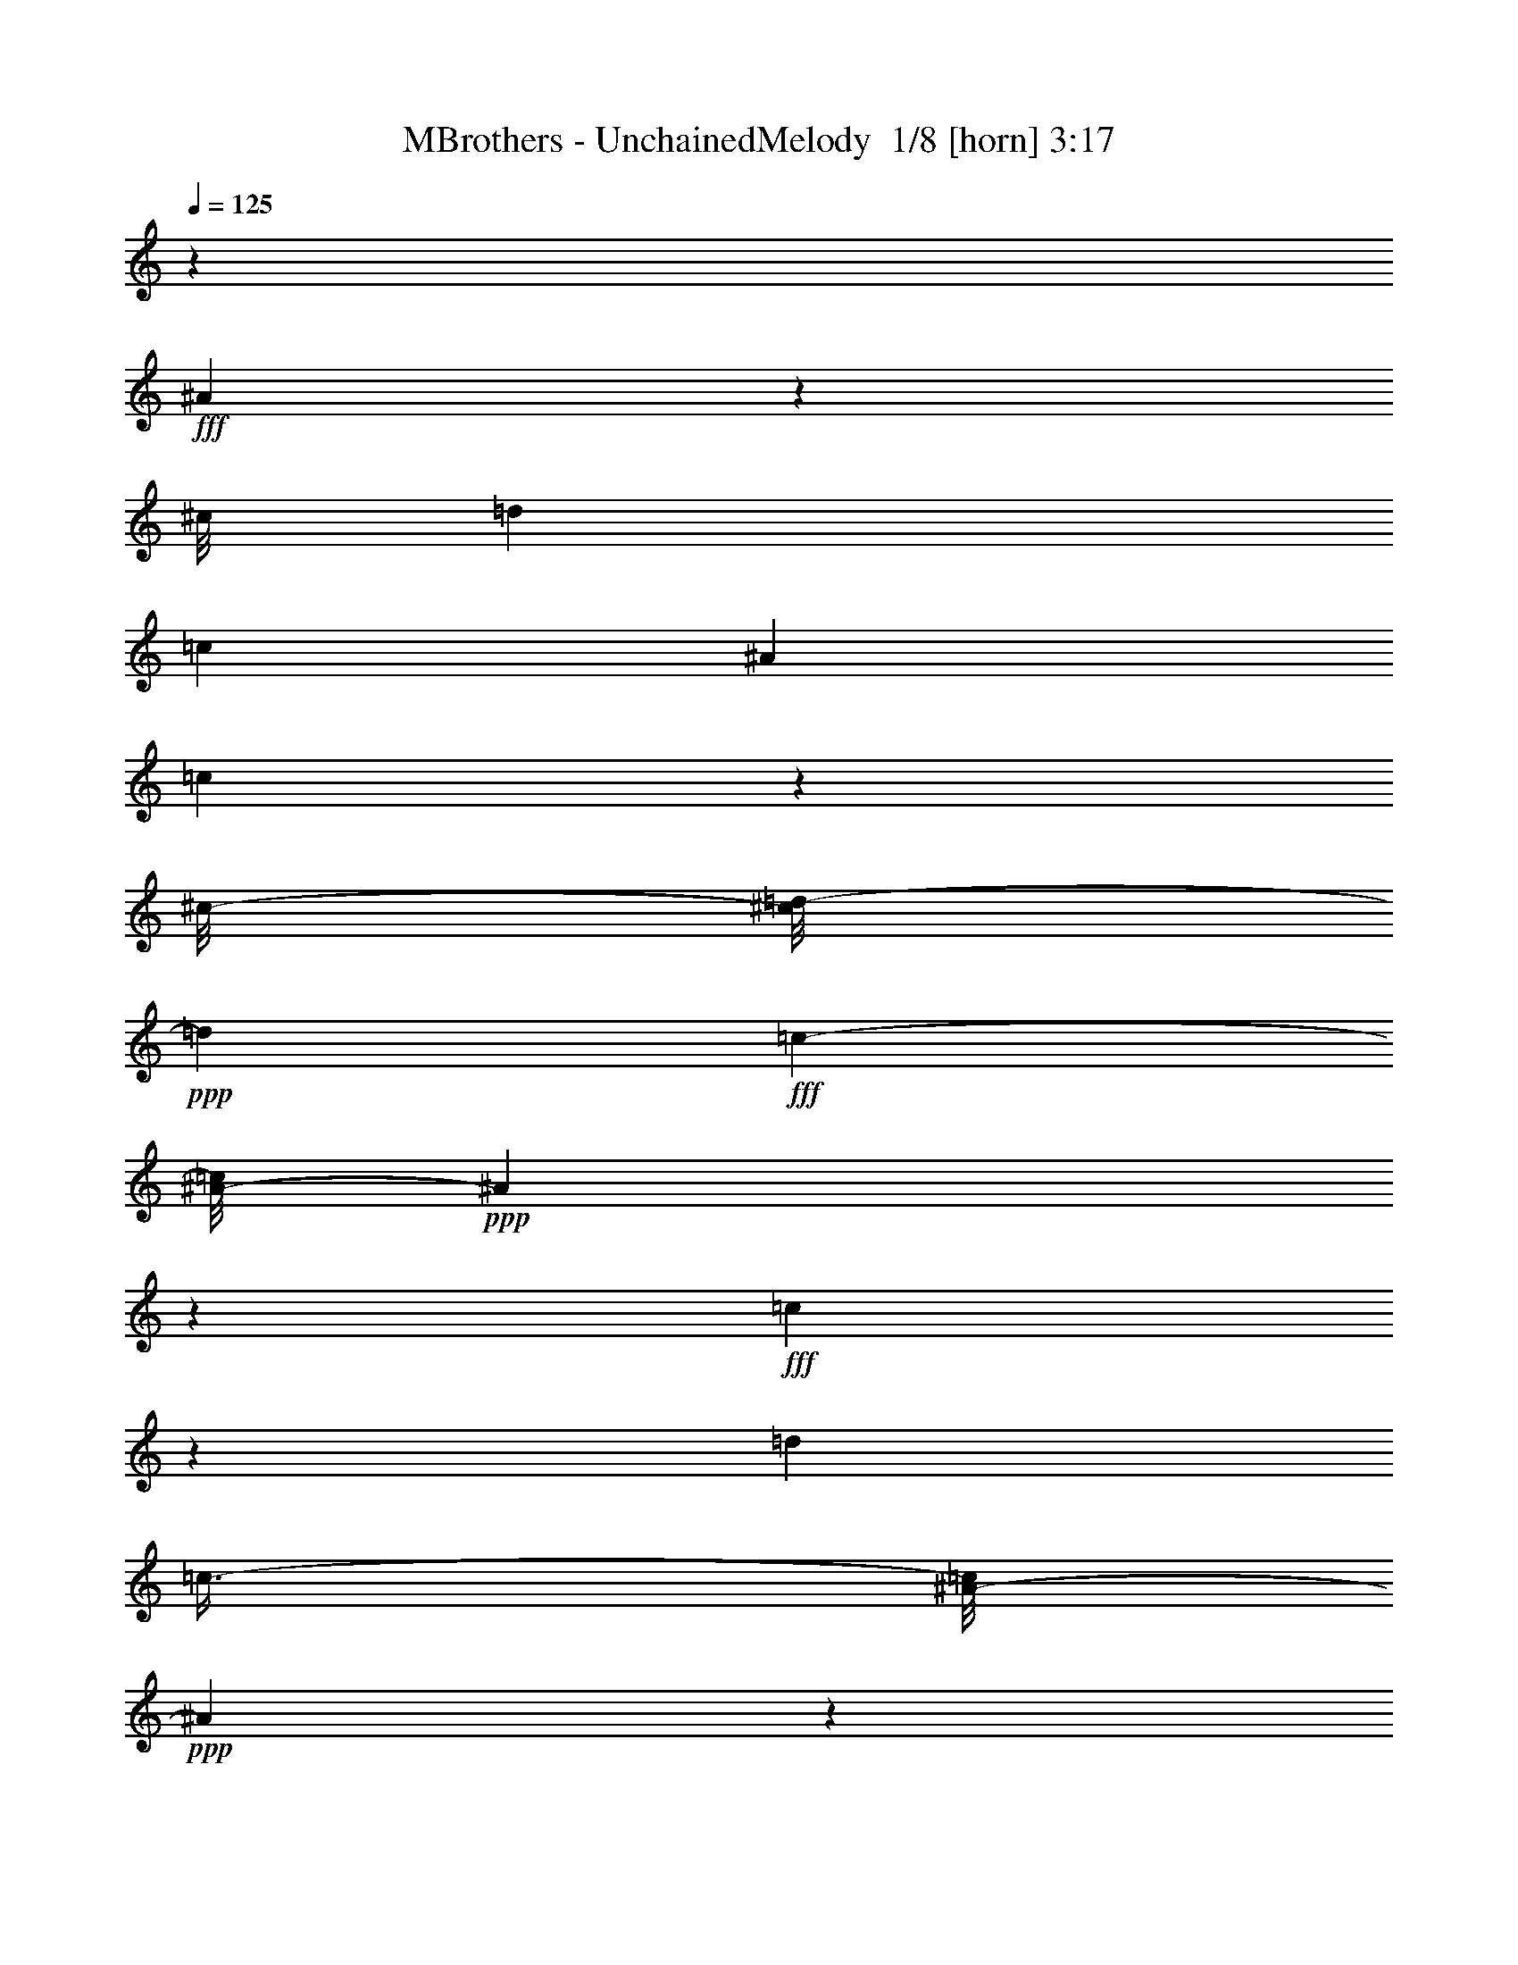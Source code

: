 % Produced with Bruzo's Transcoding Environment 2.0 alpha 
% Transcribed by Bruzo 

X:1
T: MBrothers - UnchainedMelody  1/8 [horn] 3:17
Z: Transcribed with BruTE -3 415 3
L: 1/4
Q: 125
K: C
z19579/8000
+fff+
[^A42421/8000]
z1753/8000
[^c1/8]
[=d3437/8000]
[=c2759/8000]
[^A1321/4000]
[=c2409/8000]
z977/4000
[^c1/8-]
[=d1/8-^c1/8]
+ppp+
[=d589/2000]
+fff+
[=c299/800-]
[^A1/8-=c1/8]
+ppp+
[^A297/80]
z1137/1000
+fff+
[=c1351/2000]
z13/50
[=d3511/8000]
[=c25/64-]
[^A1/8-=c1/8]
+ppp+
[^A6821/2000]
z7077/4000
+fff+
[^A4437/8000]
[=F20909/8000]
z647/4000
[=A5691/8000]
[=c3103/1600]
z2367/8000
[^c1/8]
[=d9133/8000]
z2849/8000
[^A5651/8000]
z21181/4000
[=c897/2000-]
[^A1/8-=c1/8]
+ppp+
[^A661/160]
z8523/8000
+fff+
[=D8719/8000]
[^D2129/4000]
z1047/8000
[=F36953/8000]
z4277/500
[=E1/8-]
[=F1/8-=E1/8]
+ppp+
[=F54/125]
+fff+
[^A9153/2000]
z1341/4000
[=c27/80]
[=d1471/2000-]
[=c1/8-=d1/8]
+ppp+
[=c1971/8000]
+fff+
[^A2797/8000]
[=c1733/4000]
z387/1600
[^c137/800]
[=d3607/8000]
[=c921/2000]
[^A7351/2000]
z9601/8000
[=c3899/8000]
z59/250
[^c243/1600]
[=d2141/4000]
[=c3531/8000]
[^A2021/2000]
z1541/8000
[^A1119/4000-]
[=c1/8-^A1/8]
+ppp+
[=c41/320-]
+fff+
[^A1/8-=c1/8]
+ppp+
[^A353/2000]
+fff+
[=G799/500]
z1127/800
[^A223/800]
z2651/8000
[=F14849/8000]
z21937/8000
[=F3063/8000]
z191/1000
[^c1003/8000]
[=d2069/2000]
[=c1193/8000]
z1237/8000
[=d1263/8000]
z249/1600
[=d49/160-]
[=c1/8-=d1/8]
+ppp+
[=c377/2000]
+fff+
[^A1793/8000]
[=c7003/8000]
[^A1001/8000]
z30461/8000
[^c1/8]
[=d5771/8000]
[=c3067/8000]
[^A1543/4000-]
[=c1/8-^A1/8]
+ppp+
[=c223/1600]
z949/4000
+fff+
[^c733/4000]
[=d3993/8000]
[=c839/2000-]
[^A1/8-=c1/8]
+ppp+
[^A23287/8000]
z11361/8000
+fff+
[^A3639/8000]
z1107/8000
[=f44393/8000]
z331/2000
[=f11767/8000]
[=g1543/8000-]
[=a1/8-=g1/8]
+ppp+
[=a5239/4000]
+fff+
[=g1061/4000]
[=a2643/8000-]
[=g1/8-=a1/8]
+ppp+
[=g1177/1000]
+fff+
[=f627/2000]
[=g2469/8000-]
[=f1/8-=g1/8]
+ppp+
[=f6523/8000-]
+fff+
[^d1/8-=f1/8]
+ppp+
[^d459/2000]
+fff+
[=f1543/4000-]
[^d1/8-=f1/8]
+ppp+
[^d457/1600]
z231/800
+fff+
[=f1311/8000]
[=d18379/8000]
z123/320
[^c1/8-]
[=d1/8-^c1/8]
+ppp+
[=d77/320]
z799/1000
+fff+
[^A1277/2000]
z2307/4000
[=F5193/4000]
z55181/8000
[=B381/2000-^A381/2000]
[=c1/8-=B1/8]
+ppp+
[=c19641/8000]
+fff+
[=d2411/8000-]
[=c1/8-=d1/8]
+ppp+
[=c1701/8000-]
+fff+
[^A1/8-=c1/8]
+ppp+
[^A261/2000]
+fff+
[=c2547/8000-]
[^A1/8-=c1/8]
+ppp+
[^A15951/8000]
z261/1000
+fff+
[^A1353/2000]
z1069/8000
[=F3431/8000]
z1053/4000
[=F841/1600]
[=D24189/8000]
z3429/2000
[^G1/8]
[=A473/1000]
z23187/8000
[=G3313/8000]
z1509/8000
[^D2991/8000]
z1851/8000
[^D1463/8000-=D1463/8000]
+ppp+
[^D2993/8000]
+fff+
[=C15693/8000]
z6783/8000
[=B1/8-]
[=c1/8-=B1/8]
+ppp+
[=c3797/1600]
+fff+
[=d2893/8000]
[=c1339/8000]
z67/500
[=d721/1000]
[=f6231/4000]
[=g1599/4000]
z4363/8000
[^c1003/8000]
[=d25/64]
[=c873/2000]
[^A2797/8000]
[=c299/800-]
[^A1/8-=c1/8]
+ppp+
[^A2923/800]
z71853/8000
+fff+
[^D8147/8000]
z413/2000
[=F1587/2000]
z107/400
[^F511/4000]
[=G1169/4000]
z1463/8000
[^A2537/8000]
z2189/8000
[=A19811/8000]
z1061/4000
[=A1/8]
z367/1600
[=A1043/8000]
z2699/8000
[=A3357/8000]
[=G467/250]
z3247/8000
[^D1/8]
z367/1600
[=G709/4000]
z1191/4000
[=G873/2000]
[=F741/4000-^F741/4000]
+ppp+
[=F1009/500]
z279/400
+fff+
[^D99/100]
z233/1600
[=F1567/1600]
z1213/8000
[^F1/8]
[=G2287/8000]
z787/4000
[^A1463/4000]
z421/2000
[=c227/1000]
z1251/8000
[=c83/500-=B83/500]
+ppp+
[=c8421/8000]
z1277/2000
+fff+
[=B1/8-]
[=c1/8-=B1/8]
+ppp+
[=c473/1000]
+fff+
[^A777/2000]
z607/2000
[^c1/8]
[=d259/1000]
z33/250
[=c1/8]
z1373/8000
[=d2507/8000]
[=f1391/2000]
z1111/8000
[=g1389/8000]
z841/1600
[=c733/4000]
[^c2329/8000]
z533/4000
[=c717/4000]
z1749/8000
[^c1099/8000]
[=d3337/8000]
[=c263/1600]
z587/4000
[^A463/1600]
[=c2681/8000]
[^A583/800]
z923/1000
[^D119/125]
z1161/8000
[=F4591/4000]
[^F27/200]
[=G2577/8000]
z679/4000
[^A1321/4000]
z179/1000
[^G1/8-]
[=A1/8-^G1/8]
+ppp+
[=A3267/2000]
z5977/8000
+fff+
[^G1/8-]
[=A1/8-^G1/8]
+ppp+
[=A1523/8000]
z157/800
+fff+
[^G1/8-]
[=A1/8-^G1/8]
+ppp+
[=A193/800]
z473/2000
+fff+
[=A163/500]
z327/2000
[=G1149/1000]
z23/40
[^D3/10]
z2423/8000
[=G2577/8000]
z941/4000
[^F1/8-]
[=G1/8-^F1/8]
+ppp+
[=G647/2000]
+fff+
[=F1303/800]
z7283/8000
[^D7717/8000]
z159/1000
[=F9143/8000]
[=G617/1600]
z753/4000
[^A1247/4000]
z2039/8000
[=c3321/8000]
[=B1/8-]
[=c1/8-=B1/8]
+ppp+
[=c241/200]
z693/1600
+fff+
[^A1/8-]
[=c1/8-^A1/8]
+ppp+
[=c507/1600]
z1249/8000
+fff+
[^A4751/8000]
z1241/4000
[^c627/4000]
[=d691/2000]
z563/2000
[=d531/1000]
z101/500
[=c971/2000]
z1093/8000
[^A757/2000]
[=c163/400]
[^A21119/8000]
z193/200
[^A2089/400]
z2143/8000
[^A1/8]
z213/1000
[^c1/8-]
[=d1/8-^c1/8]
+ppp+
[=d5653/8000]
z977/4000
+fff+
[^c1/8-]
[=d1/8-^c1/8]
+ppp+
[=d1023/4000]
z1969/8000
+fff+
[=d2093/4000]
[=c651/2000]
[^A569/2000]
[=c627/2000]
[^A23457/8000]
z2469/2000
[=c1281/2000]
z221/800
[^c1/8-]
[=d1/8-^c1/8]
+ppp+
[=d229/800]
z1011/8000
+fff+
[=c3183/8000]
[^A13153/4000]
z2559/1600
[^A441/1600]
z97/320
[^c1/8]
[=d83/320]
z1709/8000
[=c557/1000]
[^A2467/1600]
z157/200
[=g111/400^f111/400]
z91/320
[=f49/320]
z3597/8000
[=g841/1600]
[=f4611/8000]
[=d3587/8000]
z251/2000
[=f1/8]
z9/25
[^c1/8-]
[=d1/8-^c1/8]
+ppp+
[=d4961/8000-]
+fff+
[=c231/1600=d231/1600]
z811/4000
[^A939/4000]
z21/125
[=c4697/4000]
[^A1/8]
z3029/1000
[^c1099/8000]
[=d5151/8000]
[=c163/400]
[^A757/2000]
[=c873/2000]
z381/2000
[^c627/4000]
[=d6423/8000]
[=c3029/8000]
[^A2469/8000]
[=c733/2000-]
[^A1/8-=c1/8]
+ppp+
[^A15869/8000]
z2223/4000
+fff+
[^C1139/8000]
[=D1027/2000-]
[^D1/8-=D1/8]
+ppp+
[^D3649/8000]
+fff+
[=F15829/4000]
z73361/8000
[=E1/8-]
[=F1/8-=E1/8]
+ppp+
[=F2639/8000]
z1839/8000
+fff+
[^c1/8]
[=d4729/8000]
[=f3029/8000-]
[^c1/8-=f1/8]
[=d319/2000-^c319/2000]
[=f2627/8000=d2627/8000-]
+ppp+
[=d467/2000]
+fff+
[=c1273/4000]
[^A513/1600]
[=c3029/8000]
[^A1373/2000]
z7103/4000
[^c1/8-]
[=d1/8-^c1/8]
+ppp+
[=d1111/4000]
+fff+
[=c757/2000]
[^A511/2000]
z1043/8000
[=c1957/8000]
z3097/8000
[^c1331/8000]
[=d407/800]
[=c2893/8000]
[^A603/2000]
[=c463/1600]
[^A9941/4000]
z43/32
[=c17/32]
z7363/8000
[^c1/8]
[=d2249/4000]
[=c863/2000]
[^A1687/8000]
z1709/8000
[=c1871/4000]
[^A2411/8000]
[=G7569/4000]
z113/64
[^A11/64]
z57/160
[=F383/160]
z3053/8000
[^G1099/8000]
[=A89/250]
z939/4000
[=c5311/4000]
z1127/1000
[=c871/2000]
z1589/8000
[^c1099/8000]
[=d4919/8000]
[=c463/1600]
[^A539/4000]
z1141/8000
[=c4359/8000]
z2469/8000
[^A2531/8000]
z13839/4000
[=c911/4000]
z357/1600
[^c1/8]
[=d3957/8000]
[=c791/2000]
[^A797/4000]
z373/2000
[=c627/2000]
z1563/8000
[^c27/200]
[=d3183/8000]
[=c1823/4000]
[^A1941/1000]
z489/200
[^A347/400]
z493/2000
[=f1783/500]
z30923/4000
[^G1/8]
[=A5019/8000]
[=F327/1600]
z271/1600
[^D733/2000]
[=F557/1000]
[=d16757/8000]
z1183/8000
[^A1249/1000]
[=F613/320]
z1843/8000
[^F1003/8000]
[=G4827/4000]
z167/800
[=F189/400]
[=G25/64]
[=F897/320]
z14847/8000
[=C1559/8000-^C1559/8000-]
[=D1/8-=C1/8^C1/8]
+ppp+
[=D4371/4000]
+fff+
[=F2411/8000]
[=D287/1000]
[=C1061/4000-]
[^A,1/8-=C1/8]
+ppp+
[^A,1411/8000]
+fff+
[=C403/2000]
z1089/8000
[^A,19411/8000]
z5707/4000
[^A,741/4000-=A,741/4000]
+ppp+
[^A,1151/2000]
z199/1000
+fff+
[^A,977/2000]
z2149/8000
[=F,3851/8000]
z337/1600
[=F,679/1600]
[=D,137/50]
z1511/1000
[=A,1071/4000-]
[^A,1/8-=A,1/8]
+ppp+
[^A,477/800]
z2023/8000
+fff+
[=G,15977/8000]
z1847/8000
[^D,4153/8000]
z377/1600
[^D,3761/8000]
[=C,7177/4000]
z12807/8000
[^A,617/4000-]
[=C1/8-^A,1/8]
+ppp+
[=C15459/8000]
z223/1600
+fff+
[=D729/1600]
[=C3087/8000]
[=D921/2000]
[=F11469/8000]
z1649/8000
[=G741/4000-^F741/4000]
+ppp+
[=G2369/8000]
z1067/8000
+fff+
[=C1331/8000-]
[=D1/8-=C1/8]
+ppp+
[=D551/4000]
z139/800
+fff+
[=D83/500-=C83/500]
+ppp+
[=D213/1000]
+fff+
[^C1/8-]
[=D1/8-^C1/8]
+ppp+
[=D199/800]
+fff+
[=C993/4000-]
[^A,551/4000=C551/4000]
z51/400
[=C2219/8000-]
[^A,1/8-=C1/8]
+ppp+
[^A,30761/8000]
z21/2
z8/1
z8/1
z8/1

X:2
T: MBrothers - UnchainedMelody  2/8 [bruesque bassoon] 3:17
Z: Transcribed with BruTE -20 298 8
L: 1/4
Q: 125
K: C
z1501/500
+pp+
[=d1/8]
z3629/8000
+p+
[=d371/1600]
z2833/8000
+mp+
[=d1667/8000]
z16851/8000
+ppp+
[=d1/8]
z3553/8000
+pp+
[=d399/2000]
z3053/8000
+mp+
[=d1947/8000]
z2081/1000
+ppp+
[=d1/8]
z3553/8000
+p+
[=d1/8]
z1863/4000
+mf+
[=d1573/8000]
z3389/1600
+pp+
[=d311/1600]
z123/320
+p+
[=d1/8]
z461/1000
+mp+
[=d1/8]
z8711/4000
+ppp+
[^d1/8]
z111/250
+p+
[^d1/8]
z461/1000
+f+
[^d63/320]
z17/8
+ppp+
[^d1/8]
z1767/4000
+p+
[^d1/8]
z1863/4000
+mf+
[^d1/8]
z17577/8000
+pp+
[=c1/8]
z3629/8000
+p+
[=c1039/8000]
z1757/4000
+mp+
[=c1/8]
z8759/4000
+ppp+
[=c1963/8000]
z257/800
+p+
[=c193/800]
z1427/4000
+mp+
[=c573/4000-]
+ppp+
[=c1/8]
z8119/4000
+pp+
[=d1/8]
z3629/8000
+p+
[=d1633/8000]
z611/1600
+mp+
[=d1/8]
z8759/4000
+ppp+
[=d1/8]
z893/2000
+pp+
[=d371/1600]
z551/1600
+mp+
[=d349/1600]
z1687/800
+ppp+
[=d1/8]
z1767/4000
+p+
[=d399/2000]
z3149/8000
+mf+
[=d1/8]
z17499/8000
+pp+
[=d1/8]
z3649/8000
+p+
[=d1/8]
z363/800
+mp+
[=d1/8]
z693/320
+pp+
[=c1/8]
z473/1000
+mp+
[=c1/8]
z3649/8000
[=c1/8]
z17519/8000
+p+
[=c1/8]
z3687/8000
+mf+
[=c1109/8000]
z21943/8000
+ppp+
[^d1057/8000]
z3727/8000
+pp+
[^d1773/8000]
z69/200
+f+
[^d1/8]
z437/200
+p+
[^d1/8]
z917/2000
+mf+
[^d273/2000]
z1097/400
+pp+
[=d53/400]
z357/800
+p+
[=d193/800]
z1379/4000
+mp+
[=d871/4000]
z2097/1000
+ppp+
[=d1/8]
z3591/8000
+pp+
[=d1633/8000]
z2997/8000
+mp+
[=d1003/8000]
z4403/2000
+ppp+
[=d1/8]
z3533/8000
+p+
[=d1/8]
z3707/8000
+mf+
[=d103/500]
z16947/8000
+pp+
[=d1/8]
z3553/8000
+p+
[=d1/8]
z3687/8000
+mp+
[=d1/8]
z8711/4000
+ppp+
[^d1/8]
z3591/8000
+p+
[^d1/8]
z461/1000
+f+
[^d403/2000]
z17/8
+ppp+
[^d1/8]
z1739/4000
+p+
[^d761/4000]
z637/1600
+mf+
[^d1/8]
z4399/2000
+pp+
[=c1/8]
z361/800
+p+
[=c1/8]
z3591/8000
+mp+
[=c519/4000]
z17461/8000
+ppp+
[=c1019/8000-]
[=c1/8]
z1267/4000
+p+
[=c1/8]
z473/1000
+mp+
[=c841/4000]
z8341/4000
+pp+
[=d1/8]
z3629/8000
+p+
[=d1689/8000]
z2999/8000
+mp+
[=d1019/8000]
z17499/8000
+ppp+
[=d1/8]
z3553/8000
+pp+
[=d1/8]
z3649/8000
+mp+
[=d1781/8000]
z8407/4000
+ppp+
[=d1/8]
z3553/8000
+p+
[=d1/8]
z1863/4000
+mf+
[=d1/8]
z8759/4000
+pp+
[=d1/8]
z363/800
+p+
[=d1/8]
z361/800
+mp+
[=d1/8]
z8663/4000
+pp+
[=c1/8]
z473/1000
+mp+
[=c1039/8000]
z57/125
[=c1/8]
z35/16
+p+
[=c1/8]
z3687/8000
+mf+
[=c233/1600]
z10953/4000
+ppp+
[^d797/4000]
z3171/8000
+pp+
[^d1/8]
z1757/4000
+f+
[^d1/8]
z17499/8000
+p+
[^d1/8]
z3649/8000
+mf+
[^d1167/8000]
z21981/8000
+p+
[=d1019/8000-]
+ppp+
[=d1/8]
z263/800
+f+
[=d137/800]
z21681/8000
+p+
[=d1819/8000]
z2811/8000
+f+
[=d1189/8000-]
+ppp+
[=d1/8]
z20921/8000
+p+
[^d1079/8000]
z3531/8000
+mf+
[^d1969/8000]
z5319/2000
[^d431/2000]
z2867/8000
+ff+
[^d1133/8000]
z4403/1600
+p+
[=d1/8]
z1863/4000
+ff+
[=d1759/8000]
z21447/8000
+p+
[=d1053/8000]
z3403/8000
+ff+
[=d1097/8000]
z5561/2000
+mp+
[=d439/2000]
z567/1600
+f+
[=d333/1600]
z21309/8000
+mp+
[=d1/8]
z363/800
+f+
[=d1061/8000]
z11053/4000
+mf+
[^A1/8]
z473/1000
+ff+
[^A161/800]
z21481/8000
+p+
[^A1/8]
z361/800
+f+
[^A1/8]
z4449/1600
[=c1/8]
z3571/8000
+ff+
[=c1093/8000]
z1097/400
+mp+
[=c39/200]
z3069/8000
+ff+
[=c1/8]
z2771/1000
+mp+
[=d1/8]
z3687/8000
+ff+
[=d197/1000]
z10757/4000
+mp+
[=d1/8]
z363/800
+f+
[=d29/125]
z10733/4000
+mp+
[=d767/4000]
z2999/8000
+mf+
[=d1501/8000]
z4341/1600
[=d1/8]
z3591/8000
+f+
[=d213/1000]
z21637/8000
+pp+
[=g1/8]
z609/4000
+mp+
[=g1/8]
z1277/8000
+mf+
[=g1/8]
z657/4000
+ff+
[=g1/8]
z267/1600
[=g1/8]
z3227/2000
+mf+
[=F1311/8000]
z251/2000
[=a1/8]
z319/2000
[=a1/8-]
+ppp+
[=a1141/8000]
+mf+
[=F1079/8000]
z309/2000
[=a79/500]
z107/800
[=F1/8]
z263/1600
+ff+
[=a223/1600]
z202/125
+mp+
[^D1167/4000]
+mf+
[^A1109/4000]
[^a1/8-]
+ppp+
[^a667/4000]
+mp+
[^A593/4000]
z1129/8000
+f+
[^a1/8-]
+ppp+
[^a319/2000]
+ff+
[^A219/1600]
z1317/8000
[^a1683/8000]
z3061/2000
+mp+
[^c157/1000]
z1001/8000
+ff+
[^g1/8]
z461/1000
+f+
[^g1/8]
z3591/8000
+ff+
[^g1/8]
z263/1600
+fff+
[^g1/8]
z12831/8000
+mf+
[^D537/4000]
z31/200
+f+
[^a1/8]
z3707/8000
[^a1553/8000]
z149/400
+mf+
[^a1/8]
z667/4000
+ff+
[^a843/4000]
z1511/1000
+mp+
[=F1157/4000]
+f+
[=c'799/4000]
z787/2000
[=c'1/8]
z3629/8000
+mf+
[=c'1/8]
z1373/8000
+ff+
[=c'1/8]
z949/500
+p+
[=d833/4000]
z117/320
+mp+
[=d43/320]
z11133/4000
+p+
[=d867/4000]
z1429/4000
+mf+
[=d821/4000]
z149/50
+pp+
[=g1/8]
z1237/8000
+mp+
[=g1/8]
z1257/8000
+mf+
[=g1/8-]
+ppp+
[=g667/4000]
+ff+
[=g1/8]
z677/4000
[=g1/8]
z12889/8000
+mf+
[=F1089/8000]
z613/4000
[=a1/8]
+ppp+
[=c319/2000]
+mf+
[=a1/8]
z29/200
[=F1/8]
z263/1600
[=a1023/8000-]
+ppp+
[=a1273/8000]
+mf+
[=F1/8]
z657/4000
+ff+
[=a1/8]
z13063/8000
+mp+
[^D2353/8000]
+mf+
[^A1/8]
z1199/8000
[^a1/8-]
+ppp+
[^a263/1600]
+mp+
[^A1/8]
z263/1600
+f+
[^a1/8-]
+ppp+
[^a319/2000]
+ff+
[^A1/8]
z1411/8000
[^a1/8]
z202/125
+mp+
[^c1053/8000]
z1223/8000
+ff+
[^g1/8]
z461/1000
+f+
[^g1/8]
z3591/8000
+ff+
[^g1/8]
z263/1600
+fff+
[^g1/8]
z12831/8000
+mf+
[^D1157/4000]
+f+
[^a769/4000]
z797/2000
[^a1/8]
z1757/4000
+mf+
[^a1/8]
z263/1600
+ff+
[^a1/8]
z3203/2000
+mp+
[=F1171/8000]
z143/1000
+f+
[=c'29/125]
z57/160
[=c'33/160]
z149/400
+mf+
[=c'1/8]
z1373/8000
+ff+
[=c'1647/8000]
z14499/8000
+p+
[=d1501/8000]
z3147/8000
+mp+
[=d1/8]
z22341/8000
+p+
[=d189/1000]
z77/200
+mf+
[=d6/25]
z2909/1000
+pp+
[=d1/8]
z363/800
+p+
[=d799/4000]
z309/800
+mp+
[=d191/800]
z519/250
+ppp+
[=d1/8]
z3591/8000
+pp+
[=d1801/8000]
z2829/8000
+mp+
[=d1671/8000]
z1059/500
+ppp+
[=d1/8]
z3533/8000
+p+
[=d1523/8000]
z199/500
+mf+
[=d1/8]
z3519/1600
+pp+
[=d1/8]
z3553/8000
+p+
[=d1/8]
z3687/8000
+mp+
[=d1/8]
z8711/4000
+ppp+
[^d1/8]
z3591/8000
+p+
[^d1/8]
z461/1000
+f+
[^d1/8]
z54/25
+ppp+
[^d1/8]
z381/800
+p+
[^d1/8]
z3707/8000
+mf+
[^d1/8]
z4399/2000
+pp+
[=c1/8]
z361/800
+p+
[=c1/8]
z3591/8000
+mp+
[=c843/4000]
z16813/8000
+ppp+
[=c1187/8000]
z1683/4000
+p+
[=c567/4000]
z73/160
+mp+
[=c37/160]
z8257/4000
+pp+
[=d1/8]
z3629/8000
+p+
[=d1857/8000]
z2831/8000
+mp+
[=d1669/8000]
z16849/8000
+ppp+
[=d1/8]
z3553/8000
+pp+
[=d799/4000]
z3051/8000
+mp+
[=d1949/8000]
z8323/4000
+ppp+
[=d1/8]
z3553/8000
+p+
[=d1/8]
z1863/4000
+mf+
[=d63/320]
z16943/8000
+pp+
[=d1/8]
z363/800
+p+
[=d1/8]
z361/800
+mp+
[=d1/8]
z8663/4000
+pp+
[=c1/8]
z473/1000
+mp+
[=c1707/8000]
z149/400
[=c19/100]
z849/400
+p+
[=c19/100]
z3167/8000
+mf+
[=c1833/8000]
z10619/4000
+ppp+
[^d1/8]
z753/1600
+pp+
[^d1/8]
z1757/4000
+f+
[^d1/8]
z17499/8000
+p+
[^d1/8]
z3649/8000
+mf+
[^d367/1600]
z5309/2000
+pp+
[=d1/8]
z3629/8000
+p+
[=d327/1600]
z3053/8000
+mp+
[=d1/8]
z8759/4000
+ppp+
[=d1/8]
z893/2000
+pp+
[=d1/8]
z361/800
+mp+
[=d1747/8000]
z4217/2000
+ppp+
[=d1/8]
z1767/4000
+p+
[=d799/4000]
z3147/8000
+mf+
[=d1/8]
z17557/8000
+pp+
[=d1/8]
z3591/8000
+p+
[=d1/8]
z461/1000
+mp+
[=d1/8]
z8711/4000
+ppp+
[^d1/8]
z3571/8000
+p+
[^d381/2000]
z791/2000
+f+
[^d1/8]
z2167/1000
+ppp+
[^d1/8]
z747/1600
+p+
[^d1/8]
z749/1600
+mf+
[^d19/100]
z17037/8000
+pp+
[=c1/8]
z363/800
+p+
[=c1/8]
z3591/8000
+mp+
[=c1/8]
z8759/4000
+ppp+
[=c431/2000]
z281/800
+p+
[=c119/800]
z1797/4000
+mp+
[=c953/4000]
z8219/4000
+pp+
[=d531/4000]
z223/500
+p+
[=d483/2000]
z689/2000
+mp+
[=d109/500]
z8387/4000
+ppp+
[=d1/8]
z3591/8000
+pp+
[=d327/1600]
z599/1600
+mp+
[=d201/1600]
z1761/800
+ppp+
[=d1/8]
z3533/8000
+p+
[=d1/8]
z3707/8000
+mf+
[=d33/160]
z4217/2000
+pp+
[=d1/8]
z363/800
+p+
[=d1/8]
z3649/8000
+mp+
[=d1/8]
z693/320
+pp+
[=c1/8]
z473/1000
+mp+
[=c109/500]
z731/2000
[=c197/1000]
z16943/8000
+p+
[=c1557/8000]
z313/800
+mf+
[=c187/800]
z10591/4000
+ppp+
[=c1/8]
z749/1600
+pp+
[=c1073/8000]
z87/200
+mf+
[=c51/400]
z17441/8000
+p+
[=c1/8]
z3687/8000
+mp+
[=c1/8]
z5537/2000
+p+
[=d431/2000]
z1453/4000
+f+
[=d547/4000-]
+ppp+
[=d1/8]
z10469/4000
+p+
[=d531/4000-]
+ppp+
[=d1/8]
z321/1000
+f+
[=d179/1000]
z21677/8000
+p+
[^d1823/8000]
z1413/4000
+mf+
[^d587/4000]
+ppp+
[=A1/8]
z21071/8000
+mf+
[^d1/8]
z893/2000
+ff+
[^d1857/8000]
z21271/8000
+p+
[=d1229/8000]
z3497/8000
+ff+
[=d1003/8000-]
+ppp+
[=d1/8]
z21203/8000
+p+
[=d1797/8000]
z1349/4000
+ff+
[=d651/4000]
z22039/8000
+mp+
[=d1/8]
z3591/8000
+f+
[=d187/800]
z4217/1600
+mp+
[=d1/8]
z3611/8000
+f+
[=d451/2000]
z10701/4000
+mf+
[^A799/4000]
z1583/4000
+ff+
[^A1/8]
z2211/800
+p+
[^A1/8]
z3591/8000
+f+
[^A1633/8000]
z5403/2000
[=c1/8]
z111/250
+ff+
[=c1/8]
z22071/8000
+mp+
[=c1/8]
z363/800
+ff+
[=c327/1600]
z21609/8000
+mp+
[=d1/8]
z3533/8000
[=d1/8]
z3707/8000
+ff+
[=d1151/8000]
z2171/1000
+f+
[=d51/250]
z2959/8000
[=d1041/8000]
z71/160
[=d1/8]
z8759/4000
+p+
[=d1/8]
z363/800
+ff+
[=d901/4000]
z14633/8000
+ppp+
[^A1/8]
z5809/8000
+f+
[=d529/4000]
z3533/8000
+mf+
[=d1/8]
z363/800
+ff+
[=d1837/8000]
z4151/2000
+mf+
[^d1/8]
z363/800
+f+
[^d1/8]
z3649/8000
+ff+
[^d1/8]
z127117/8000
z8/1

X:3
T: MBrothers - UnchainedMelody  3/8 [basic fiddle] 3:17
Z: Transcribed with BruTE -2 246 4
L: 1/4
Q: 125
K: C
z39703/4000
z8/1
z8/1
z8/1
z8/1
z8/1
z8/1
+ppp+
[^A,13889/8000]
[=D,13869/8000=D13869/8000]
[=F,1667/1000=F1667/1000]
[^A,1/8]
[^A,13461/8000^A13461/8000-]
[=G,1039/8000-^A1039/8000]
[=G,1/8-^A,1/8]
[=G,11831/8000]
[=D,3477/2000=D3477/2000]
[=G,13889/8000=G13889/8000]
[^A,13869/8000^A13869/8000-]
[^D,1003/8000-^A1003/8000]
[^D,1/8-^A,1/8]
[^D,5953/4000]
[^D,217/125^D217/125]
[=C1387/800=c1387/800]
[^A,3209/2000-^A3209/2000-]
[^A,67/500^A67/500]
[=A,13889/8000=A13889/8000]
[=F,1387/800=F1387/800]
[=D3477/2000=d3477/2000]
[=C11761/8000-=c11761/8000-]
[=C1/8-=c1/8]
[=C141/1000]
[^A,13869/8000]
[=D3477/2000=d3477/2000]
[=F13889/8000=f13889/8000]
[^A6353/4000-^a6353/4000-]
[^A291/2000^a291/2000-]
[=G,3209/2000-^a3209/2000]
[=G,67/500^A67/500]
[=D13889/8000=d13889/8000]
[=G1387/800=g1387/800]
[^A12669/8000-^a12669/8000-]
[^A1239/8000^a1239/8000]
[=F,68711/8000=f68711/8000]
[=C721/160=F721/160-]
[=F1/4=f1/4-]
[=C3/8=f3/8]
z133/800
[^A5167/800-^a5167/800-]
[^A781/1600^a781/1600]
[=A1/8-=a1/8-]
[=A12889/8000=a12889/8000]
[=F1387/800=f1387/800]
[=A1667/1000=a1667/1000]
[=F,1/8]
[=c23/16-=c'23/16-]
[=c1961/8000=c'1961/8000]
[=G,3471/500=d3471/500-]
[=D,51503/8000=d51503/8000-]
[=d1/8]
z48/125
[^D,13607/2000^d13607/2000-]
[^d1/8]
[=f55/8-=F,55/8]
[=f1/8-]
[^A,27619/4000=f27619/4000]
[=F22381/4000-^G22381/4000]
[=F7/16=f7/16-]
[=D1/8-=f1/8]
[=D5/8]
z647/4000
[=G27777/8000=g27777/8000]
[=A26929/8000-=a26929/8000-]
[=A1/8=a1/8]
[=G53/16-=g53/16-]
[=G1127/8000=g1127/8000]
[=F26873/8000-=f26873/8000-]
[=F1/8=f1/8]
[=G53/16-=g53/16-]
[=G1163/8000=g1163/8000]
[=A27797/8000=a27797/8000]
[^A2477/400-^a2477/400-]
[^A1499/2000^a1499/2000]
[=G6751/2000-=g6751/2000-]
[=G1/8=g1/8]
[=A53/16-=a53/16-]
[=A1071/8000=a1071/8000]
[=G26429/8000-=g26429/8000-]
[=G133/800=g133/800]
[=F2667/800-=f2667/800-]
[=F1127/8000=f1127/8000]
[=G26777/8000=g26777/8000-]
[=g1/8]
[=A1/8-=a1/8-]
[=A1631/500-=a1631/500-]
[=A1/8=a1/8]
[^A,49/8^A49/8-]
[^A3119/4000]
[^A27381/4000-^a27381/4000-]
[^A1/8^a1/8-]
[=G,109/16^a109/16-]
[^A1061/8000^a1061/8000-]
[^D,54439/8000^a54439/8000-]
[^A1/8^a1/8]
[=A27663/8000=a27663/8000]
[=c16837/8000=c'16837/8000-]
[=F,1681/8000=c'1681/8000]
[=A463/800=a463/800]
[=c1189/8000-=c'1189/8000-]
[=c1537/4000=c'1537/4000]
[^A27463/4000-^a27463/4000-]
[^A1/8^a1/8-]
[=G,41663/8000-^a41663/8000]
[=d12837/8000-=G,12837/8000]
[=d1/8]
[=c105/8-=c'105/8-]
[=c5/16-=c'5/16]
[=c1/8]
z571/1600
[^A,2629/1600-=d2629/1600]
[^A,1/8]
[=D13459/8000=d13459/8000]
[=F1387/800=f1387/800]
[^A12671/8000-^a12671/8000-]
[^A1141/8000^a1141/8000]
[=G,2797/1600=d2797/1600]
[=D1387/800=d1387/800]
[=G3477/2000=g3477/2000]
[^A1637/1000-^a1637/1000-]
[^A1/8^a1/8-]
[^D,6831/4000^a6831/4000]
[^D6669/4000^d6669/4000]
[^D,1/8]
[=c13459/8000=c'13459/8000]
[^A3477/2000^a3477/2000]
[=A1387/800=a1387/800]
[=F13889/8000=f13889/8000]
[=d1387/800=F,1387/800]
[=c813/1000-=c'813/1000-]
[=c7597/8000=c'7597/8000]
[^A,214/125]
[=D13869/8000=d13869/8000]
[=F6669/4000=f6669/4000]
[^A,1/8]
[^A12363/8000-^a12363/8000-]
[^A1/8-^a1/8]
[=G,1137/8000-^A1137/8000]
[=G,12829/8000]
[=D3477/2000=d3477/2000]
[=G13889/8000=g13889/8000]
[^A6437/4000-^a6437/4000-]
[^A1/8^a1/8]
[=F,55/8-=f55/8]
[=F,1/8]
[=c13/4=c'13/4-]
[=F,1329/8000=c'1329/8000]
[=c2171/8000=c'2171/8000]
[=F,1229/4000]
[=c771/4000-=c'771/4000]
[=F,1/8-=c1/8]
[=F,2107/8000]
[=c1393/8000-=c'1393/8000]
[=F,1/8-=c1/8]
[=F,2237/8000]
[=c1763/8000=c'1763/8000]
[=F,2847/8000]
[=c1653/8000=c'1653/8000]
[=F,2977/8000]
[=c1523/8000-=c'1523/8000]
[=c1/8]
z1063/4000
[^A,55343/8000=d55343/8000]
[=c52031/8000-=c'52031/8000-]
[=c939/2000=c'939/2000]
[^A13561/2000-^a13561/2000-]
[^A1/8^a1/8]
[=A49/8-=a49/8-]
[=A5/16-=a5/16]
[=F3/16=A3/16]
[=D3/16]
z83/500
[^D,13293/2000^d13293/2000-]
[^d1211/4000]
[=F,20539/4000=f20539/4000-]
[=f1/8-]
[=A,23/16=f23/16-]
[=f1959/8000]
[=c13869/8000=c'13869/8000]
[^A3477/2000^a3477/2000]
[^A13889/8000^a13889/8000]
[=A1387/800=a1387/800]
[=A3477/2000=a3477/2000]
[=G13889/8000=g13889/8000]
[=G13889/4000=g13889/4000]
[=d13889/8000]
[=c11041/8000=c'11041/8000-]
[=c'1/8]
z457/2000
[=c417/500=c'417/500-]
[=c'1/8]
z783/4000
[=c2967/4000=c'2967/4000]
z2469/8000
[=c6031/8000=c'6031/8000]
z471/1600
[=c1029/1600=c'1029/1600-]
[=c'1/8]
z1211/4000
[=c2539/4000=c'2539/4000-]
[=c'1/8]
z3031/8000
[=c8469/8000=c'8469/8000-]
[=c'97/500]
[^A9181/1000-=d9181/1000]
[=F1/8^A1/8]
z101/16

X:4
T: MBrothers - UnchainedMelody  4/8 [basic bassoon] 3:17
Z: Transcribed with BruTE 31 238 7
L: 1/4
Q: 125
K: C
z102549/8000
z8/1
z8/1
z8/1
z8/1
z8/1
+ppp+
[=F12951/8000=f12951/8000-]
[=f1/8]
+pp+
[=A3/2-=a3/2]
+ppp+
[=A399/2000]
+p+
[=c1363/1000-=c'1363/1000]
+ppp+
[=c3/16]
z1677/8000
+pp+
[^A11823/8000]
z927/4000
[=D2689/1600=d2689/1600]
+p+
[=F13201/8000=f13201/8000-]
+ppp+
[=f691/4000]
+pp+
[^A5309/4000-^a5309/4000]
+ppp+
[^A1/8]
z1731/8000
+p+
[=G12269/8000]
z1929/8000
+ppp+
[=D2797/1600=d2797/1600-]
+p+
[=G1/8-=g1/8-=d1/8]
+ppp+
[=G6043/4000-=g6043/4000]
[=G1/8]
+pp+
[^A3/2^a3/2]
z319/1600
+ppp+
[^D2081/1600-^d2081/1600]
[^D1/8]
z1049/4000
+pp+
[^D6701/4000^d6701/4000-]
+ppp+
[^d1/8]
+pp+
[=c13/8=c'13/8-]
+ppp+
[=c'1/8]
+pp+
[^A25/16^a25/16]
z1189/8000
[=A13639/8000=a13639/8000]
[=F14101/8000=f14101/8000]
[=d13599/8000]
[=c2993/2000=c'2993/2000-]
+ppp+
[=c'1/8]
z321/2000
+p+
[^A2679/2000]
z1461/4000
+pp+
[=D14197/8000=d14197/8000-]
[=F1/8-=f1/8-=d1/8]
+ppp+
[=F2547/1600=f2547/1600-]
+pp+
[^A1/8-^a1/8-=f1/8]
+ppp+
[^A4323/4000-^a4323/4000]
[^A1/8]
z4201/2000
+pp+
[=D1587/1000=d1587/1000-]
+ppp+
[=d741/4000]
+pp+
[=G6259/4000=g6259/4000-]
+ppp+
[=g1429/8000]
+pp+
[^A11071/8000-^a11071/8000]
+ppp+
[^A1/8]
z147/800
[=F2653/800=f2653/800-]
[=f53/320-]
+p+
[=c1047/320=f1047/320-]
+ppp+
[=f1487/8000-]
[=F27513/8000=f27513/8000-]
[=f1/8-]
+pp+
[=c45/16-=f45/16]
+ppp+
[=c3/8]
z81/320
[^A55459/8000]
+pp+
[=A13677/8000]
+ppp+
[=F12839/8000]
z631/4000
+pp+
[=A431/250]
[=c13831/8000-]
[^A1/8-=c1/8]
+ppp+
[^A9523/1600]
z3509/4000
[=A5991/4000]
z963/4000
+pp+
[=D13927/8000]
+p+
[=F12647/8000]
z1281/8000
[=A12219/8000]
z1689/8000
[=G52811/8000]
z331/1000
+pp+
[=A13213/2000]
z483/2000
[^A23017/2000]
z19853/8000
[^D22147/8000^A22147/8000-]
+ppp+
[^A1/8]
z287/500
+pp+
[=F2301/1000=c2301/1000-]
+ppp+
[=c1/8]
z4127/4000
+p+
[^D9873/4000-^A9873/4000]
+ppp+
[^D1/8]
z6723/8000
+p+
[^G18277/8000-^c18277/8000]
+ppp+
[^G1/8]
z8983/8000
+mp+
[^D20017/8000-^A20017/8000]
+ppp+
[^D1/8]
z1671/2000
+mp+
[=F294/125=c294/125-]
+ppp+
[=c5/16]
z827/1000
+p+
[^A2399/500]
z17017/8000
+mp+
[^D20483/8000^A20483/8000-]
+ppp+
[^A1/8]
z3109/4000
+p+
[=F9141/4000=c9141/4000-]
+ppp+
[=c1/8]
z531/500
+p+
[^D2063/1000-^A2063/1000]
+ppp+
[^D1/8]
z207/160
+p+
[^G393/160-^c393/160]
+ppp+
[^G1/8]
z1787/2000
+p+
[^D318/125^A318/125-]
+ppp+
[^A1/8]
z6329/8000
+p+
[=F22171/8000=c22171/8000]
z1421/2000
[^A10579/2000]
z13741/8000
[=F15759/8000^A15759/8000-=d15759/8000-]
+ppp+
[^A1/8=d1/8]
z5297/4000
+p+
[=F8203/4000^A8203/4000-=d8203/4000-]
+ppp+
[^A1/8=d1/8]
z5109/4000
+p+
[=G8641/4000-^A8641/4000-=d8641/4000]
+ppp+
[=G1/8^A1/8]
z4603/4000
+p+
[=G7647/4000^A7647/4000=d7647/4000]
z257/160
[=G293/160^A293/160-^d293/160-]
+ppp+
[^A1/8^d1/8]
z1487/1000
+p+
[=G2013/1000-^A2013/1000-^d2013/1000]
+ppp+
[=G1/8^A1/8]
z5347/4000
+p+
[=F8403/4000=A8403/4000-=c8403/4000-]
+ppp+
[=A1/8=c1/8]
z157/125
+p+
[=F3863/2000=A3863/2000=c3863/2000]
z6163/4000
[=F7837/4000^A7837/4000=d7837/4000]
z611/400
[=F839/400^A839/400-=d839/400-]
+ppp+
[^A3/16=d3/16]
z2331/2000
+p+
[=G284/125^A284/125-=d284/125]
+ppp+
[^A1/8]
z8563/8000
+p+
[=G15437/8000-^A15437/8000-=d15437/8000]
+ppp+
[=G1/8^A1/8]
z71/50
+p+
[=F957/400=A957/400-=c957/400]
+ppp+
[=A1/8]
z933/1000
+p+
[=F2317/1000=A2317/1000-=c2317/1000]
+ppp+
[=A1/8]
z8261/8000
+p+
[=F17239/8000=A17239/8000-=c17239/8000]
+ppp+
[=A1/8]
z1927/1600
+p+
[=F3673/1600=A3673/1600-=c3673/1600-]
+ppp+
[=A1/8=c1/8]
z219/200
+p+
[=F1287/400-^A1287/400=d1287/400]
+ppp+
[=F99/400-]
+pp+
[^A1201/400-=d1201/400-=F1201/400]
+ppp+
[^A1/8-=d1/8]
[^A1/8]
z1623/8000
+pp+
[=G24877/8000^A24877/8000-=d24877/8000-]
+ppp+
[^A3/16=d3/16]
z331/2000
+pp+
[=G5169/2000-^A5169/2000-=d5169/2000]
+ppp+
[=G1/8^A1/8-]
[^A1/8]
z5217/8000
+pp+
[=G24783/8000^A24783/8000-^d24783/8000]
+ppp+
[^A1/8]
z901/4000
+p+
[=G10349/4000^A10349/4000-^d10349/4000]
+ppp+
[^A1/8]
z6157/8000
+p+
[=A22343/8000=c22343/8000-=f22343/8000-]
+ppp+
[=c1/8=f1/8]
z2227/4000
+p+
[=A10773/4000-=c10773/4000-=f10773/4000]
+ppp+
[=A1/8=c1/8]
z2693/4000
+pp+
[=F13057/4000-^A13057/4000=d13057/4000]
+ppp+
[=F1587/8000-]
+pp+
[^A24413/8000-=d24413/8000-=F24413/8000]
+ppp+
[^A3191/8000-=d3191/8000-]
+mp+
[=G26309/8000-^A26309/8000=d26309/8000]
+ppp+
[=G1661/8000]
+mp+
[=G23839/8000^A23839/8000-=d23839/8000-]
+ppp+
[^A1/8=d1/8]
z377/1000
+pp+
[=A6371/2000-=c6371/2000-=f6371/2000]
+ppp+
[=A1/8-=c1/8]
[=A1159/8000-]
+p+
[=c25841/8000-=f25841/8000-=A25841/8000]
+ppp+
[=c949/4000=f949/4000]
+p+
[=A23551/4000=c23551/4000-=f23551/4000]
+ppp+
[=c1/8]
z7589/8000
+p+
[=F50911/8000^A50911/8000=d50911/8000]
z1137/2000
[=A6983/2000=c6983/2000^d6983/2000]
[=A1101/400=c1101/400]
z2879/4000
[=G431/250-^A431/250-]
+pp+
[=d13947/8000-=G13947/8000^A13947/8000-]
+mp+
[=g1/8-^A1/8-=d1/8]
+ppp+
[=G19503/8000-^A19503/8000-=g19503/8000]
[=G9/16^A9/16]
z2717/8000
+p+
[=d45783/8000=f45783/8000-]
+ppp+
[=f1/8]
z8521/8000
+p+
[^d52979/8000=g52979/8000-^a52979/8000-]
+ppp+
[=g3/16^a3/16]
z1231/8000
+p+
[=f25269/8000-=a25269/8000=c'25269/8000-]
+ppp+
[=f1/8=c'1/8-]
[=c'1393/8000-]
+p+
[=f22107/8000=a22107/8000=c'22107/8000]
z299/400
[=d1301/400=f1301/400^A1301/400-]
+ppp+
[^A1719/8000-]
+p+
[=d25281/8000-=f25281/8000^A25281/8000-]
+ppp+
[^A3/16=d3/16-]
[=d1209/8000]
+mp+
[^A25291/8000-=d25291/8000-=g25291/8000]
+ppp+
[^A451/1600-=d451/1600-]
+mp+
[=g4649/1600-^A4649/1600=d4649/1600]
+ppp+
[=g1/8]
z3263/8000
+p+
[^A22737/8000^d22737/8000=g22737/8000-]
+ppp+
[=g1/8]
z433/800
+p+
[^A567/800-^d567/800-^f567/800-]
+ppp+
[^A3/16^d3/16^f3/16]
z2003/8000
+p+
[^A4997/8000-^d4997/8000-^f4997/8000]
+ppp+
[^A1/8^d1/8]
z2407/8000
+mp+
[^A4593/8000-^d4593/8000-^f4593/8000]
+ppp+
[^F3/16^A3/16^d3/16]
z2313/8000
+p+
[^A5187/8000-^d5187/8000^f5187/8000]
+ppp+
[^F1/8^A1/8]
z2481/8000
+p+
[^A5019/8000-^d5019/8000^f5019/8000]
+ppp+
[^A1/8]
z119/320
+p+
[^A301/320^d301/320^f301/320]
+ppp+
[^F513/2000]
+p+
[^A2139/250-=d2139/250=f2139/250]
+ppp+
[=F1/8-^A1/8]
[=F5/8]
z101/16

X:5
T: MBrothers - UnchainedMelody  5/8 [flute] 3:17
Z: Transcribed with BruTE -42 232 5
L: 1/4
Q: 125
K: C
z37943/8000
+mp+
[=D1557/8000=F1557/8000^A1557/8000-=d1557/8000-]
+ppp+
[^A1/8=d1/8]
z523/2000
+mp+
[=D22/125-=F22/125^A22/125-=d22/125-]
+ppp+
[=D3/16^A3/16=d3/16]
z253/100
+mp+
[=D63/400-=F63/400^A63/400-=d63/400-]
+ppp+
[=D3/16^A3/16=d3/16]
z187/800
+mf+
[=D163/800=F163/800^A163/800-=d163/800-]
+ppp+
[^A1/8=d1/8]
z10259/4000
+p+
[^A,991/4000=D991/4000=G991/4000-^A991/4000]
+ppp+
[=G1/8]
z407/2000
+mp+
[^A,117/500=D117/500=G117/500-^A117/500-]
+ppp+
[=G1/8^A1/8]
z5069/2000
+mp+
[^A,431/2000=D431/2000-=G431/2000-^A431/2000-]
+ppp+
[=D3/16=G3/16^A3/16]
z57/320
+mp+
[^A,83/320=D83/320-=G83/320-^A83/320-]
+ppp+
[=D1/8=G1/8^A1/8]
z20073/8000
+p+
[^A,1427/8000^D1427/8000-=G1427/8000-^A1427/8000-]
+ppp+
[^D1/8=G1/8^A1/8]
z2203/8000
+mf+
[^A,1797/8000^D1797/8000-=G1797/8000-^A1797/8000-]
+ppp+
[^D1/8=G1/8^A1/8]
z20351/8000
+mp+
[^A,1149/8000^D1149/8000-=G1149/8000-]
+ppp+
[^D3/16=G3/16]
z981/4000
+mf+
[^A,769/4000^D769/4000-=G769/4000-]
+ppp+
[^D1/8=G1/8]
z2061/800
+mp+
[=A,139/800=C139/800-=F139/800-]
+ppp+
[=C1/8=F1/8]
z2259/8000
+mp+
[=A,1741/8000=C1741/8000=F1741/8000-]
+ppp+
[=F1/8]
z6259/2000
+mp+
[=C491/2000=F491/2000=A491/2000]
z331/125
[=D329/2000=F329/2000^A329/2000-=d329/2000-]
+ppp+
[^A3/16=d3/16]
z359/1600
+mp+
[=D341/1600=F341/1600^A341/1600=d341/1600-]
+ppp+
[=d1/8]
z20443/8000
+mp+
[=D1557/8000=F1557/8000^A1557/8000=d1557/8000-]
+ppp+
[=d1/8]
z523/2000
+mf+
[=D477/2000=F477/2000^A477/2000-=d477/2000-]
+ppp+
[^A1/8=d1/8]
z253/100
+p+
[^A,11/50=D11/50=G11/50-^A11/50-]
+ppp+
[=G1/8^A1/8]
z187/800
+mp+
[^A,163/800=D163/800=G163/800-^A163/800-]
+ppp+
[=G3/16^A3/16]
z10009/4000
+mp+
[^A,991/4000=D991/4000=G991/4000-^A991/4000-]
+ppp+
[=G1/8^A1/8]
z407/2000
+mp+
[^A,593/2000=D593/2000=G593/2000^A593/2000]
z2597/1000
+mf+
[=F,153/1000=A,153/1000-=C153/1000-=F153/1000-]
+ppp+
[=A,3/16=C3/16=F3/16]
z77/320
+mp+
[=F,63/320=A,63/320=C63/320-=F63/320-]
+ppp+
[=C1/8=F1/8]
z20573/8000
+mp+
[=F,1427/8000=A,1427/8000=C1427/8000-=F1427/8000-]
+ppp+
[=C3/16=F3/16]
z1703/8000
+mf+
[=F,2297/8000=A,2297/8000-=C2297/8000-=F2297/8000-]
+ppp+
[=A,3/16=C3/16=F3/16]
z19351/8000
+mp+
[=F,1149/8000=A,1149/8000=C1149/8000-=F1149/8000-]
+ppp+
[=C3/16=F3/16]
z1961/8000
+mp+
[=F,2539/8000=A,2539/8000=C2539/8000-=F2539/8000-]
+ppp+
[=C1/8=F1/8]
z19609/8000
+mp+
[=F,1891/8000=A,1891/8000=C1891/8000^D1891/8000]
z1379/4000
[=F,621/4000=A,621/4000=C621/4000-^D621/4000-]
+ppp+
[=C3/16^D3/16]
z10203/4000
+mp+
[=D797/4000=F797/4000^A797/4000-=d797/4000-]
+ppp+
[^A1/8=d1/8]
z509/2000
+mp+
[=D183/1000-=F183/1000^A183/1000-=d183/1000-]
+ppp+
[=D3/16^A3/16=d3/16]
z2523/1000
+mp+
[=D329/2000-=F329/2000^A329/2000-=d329/2000-]
+ppp+
[=D3/16^A3/16=d3/16]
z359/1600
+mf+
[=D341/1600=F341/1600^A341/1600-=d341/1600-]
+ppp+
[^A1/8=d1/8]
z20443/8000
+p+
[^A,2057/8000=D2057/8000=G2057/8000-^A2057/8000]
+ppp+
[=G1/8]
z199/1000
+mp+
[^A,477/2000=D477/2000=G477/2000-^A477/2000-]
+ppp+
[=G1/8^A1/8]
z253/100
+mp+
[^A,11/50=D11/50-=G11/50-^A11/50-]
+ppp+
[=D3/16=G3/16^A3/16]
z1369/8000
+mp+
[^A,2131/8000=D2131/8000=G2131/8000-^A2131/8000-]
+ppp+
[=G1/8^A1/8]
z20017/8000
+p+
[^A,1483/8000^D1483/8000-=G1483/8000-^A1483/8000-]
+ppp+
[^D1/8=G1/8^A1/8]
z133/500
+mf+
[^A,117/500^D117/500-=G117/500-^A117/500-]
+ppp+
[^D1/8=G1/8^A1/8]
z5069/2000
+mp+
[^A,153/1000^D153/1000-=G153/1000-]
+ppp+
[^D3/16=G3/16]
z77/320
+mf+
[^A,63/320^D63/320-=G63/320-]
+ppp+
[^D1/8=G1/8]
z20573/8000
+mf+
[=C1427/8000=F1427/8000=A1427/8000-]
+ppp+
[=A1/8]
z2203/8000
+mf+
[=C1297/8000=F1297/8000-=A1297/8000-]
+ppp+
[=F1/8=A1/8]
z20851/8000
+mp+
[=C1149/8000=F1149/8000=A1149/8000-]
+ppp+
[=A1/8]
z2461/8000
+f+
[=C1539/8000=F1539/8000-=A1539/8000-]
+ppp+
[=F1/8=A1/8]
z20609/8000
+mp+
[=D1391/8000=F1391/8000^A1391/8000-=d1391/8000-]
+ppp+
[^A1/8=d1/8]
z1129/4000
+mp+
[=D871/4000=F871/4000^A871/4000=d871/4000-]
+ppp+
[=d1/8]
z10203/4000
+mp+
[=D797/4000=F797/4000^A797/4000=d797/4000-]
+ppp+
[=d1/8]
z509/2000
+mf+
[=D491/2000=F491/2000^A491/2000=d491/2000-]
+ppp+
[=d1/8]
z2523/1000
+p+
[^A,227/1000=D227/1000=G227/1000-^A227/1000-]
+ppp+
[=G1/8^A1/8]
z897/4000
+mp+
[^A,853/4000=D853/4000=G853/4000-^A853/4000-]
+ppp+
[=G1/8^A1/8]
z10221/4000
+mp+
[^A,1029/4000=D1029/4000=G1029/4000-^A1029/4000-]
+ppp+
[=G1/8^A1/8]
z1591/8000
+mp+
[^A,2409/8000=D2409/8000=G2409/8000^A2409/8000]
z20739/8000
+mf+
[=F,1261/8000=A,1261/8000-=C1261/8000-=F1261/8000-]
+ppp+
[=A,3/16=C3/16=F3/16]
z1869/8000
+mp+
[=F,1631/8000=A,1631/8000=C1631/8000-=F1631/8000-]
+ppp+
[=C1/8=F1/8]
z20517/8000
+mp+
[=F,1483/8000=A,1483/8000=C1483/8000-=F1483/8000-]
+ppp+
[=C3/16=F3/16]
z407/2000
+mf+
[=F,593/2000=A,593/2000-=C593/2000-=F593/2000-]
+ppp+
[=A,3/16=C3/16=F3/16]
z4819/2000
+mp+
[=F,153/1000=A,153/1000=C153/1000-=F153/1000-]
+ppp+
[=C3/16=F3/16]
z77/320
+mp+
[=F,103/320=A,103/320=C103/320=F103/320-]
+ppp+
[=F1/8]
z19573/8000
+mp+
[=F,1927/8000=A,1927/8000=C1927/8000^D1927/8000]
z1351/4000
[=F,649/4000=A,649/4000=C649/4000-^D649/4000-]
+ppp+
[=C3/16^D3/16]
z407/160
+mp+
[=D33/160=F33/160^A33/160-]
+ppp+
[^A1/8]
z1961/8000
+mp+
[=D2039/8000=F2039/8000^A2039/8000-]
+ppp+
[^A1/8]
z20109/8000
+mf+
[^A,1391/8000=D1391/8000-=F1391/8000-]
+ppp+
[=D1/8=F1/8]
z1129/4000
+mf+
[^A,871/4000=D871/4000=F871/4000-]
+ppp+
[=F1/8]
z10203/4000
+mp+
[=A,797/4000=C797/4000^D797/4000=F797/4000-]
+ppp+
[=F1/8]
z509/2000
+mp+
[=A,491/2000=C491/2000^D491/2000=F491/2000-]
+ppp+
[=F1/8]
z2523/1000
+mp+
[=F,329/2000=A,329/2000=C329/2000]
z1647/4000
+mf+
[=F,603/4000=A,603/4000-=C603/4000-]
+ppp+
[=A,3/16=C3/16]
z10221/4000
+mf+
[^A,779/4000=D779/4000=G779/4000-]
+ppp+
[=G1/8]
z2091/8000
+mf+
[^A,1909/8000=D1909/8000-=G1909/8000-]
+ppp+
[=D1/8=G1/8]
z20239/8000
+mp+
[=G,2261/8000^A,2261/8000=D2261/8000]
z2369/8000
+mf+
[=G,2131/8000^A,2131/8000=D2131/8000]
z21017/8000
[=A,1483/8000=D1483/8000-=F1483/8000-]
+ppp+
[=D3/16=F3/16]
z1627/8000
+mp+
[=A,1873/8000=D1873/8000=F1873/8000-]
+ppp+
[=F1/8]
z811/320
+mp+
[=A,49/320=D49/320-=F49/320-]
+ppp+
[=D3/16=F3/16]
z481/2000
+mf+
[=A,197/1000=D197/1000=F197/1000-]
+ppp+
[=F1/8]
z5143/2000
+mf+
[^A,241/1000^D241/1000=G241/1000]
z1351/4000
[^A,649/4000^D649/4000-=G649/4000-]
+ppp+
[^D1/8=G1/8]
z417/160
+mp+
[=G,43/160^A,43/160^D43/160]
z2461/8000
+mf+
[=G,1539/8000-^A,1539/8000-^D1539/8000]
+ppp+
[=G,1/8^A,1/8]
z20609/8000
+mf+
[=A,1391/8000=C1391/8000=F1391/8000]
z1629/4000
[=A,871/4000=C871/4000=F871/4000-]
+ppp+
[=F1/8]
z10203/4000
+mf+
[^A,547/4000=C547/4000-=G547/4000-]
+ppp+
[=C1/8=G1/8]
z507/1600
+mp+
[=A,293/1600=C293/1600=F293/1600-]
+ppp+
[=F1/8]
z20683/8000
+mp+
[^A,1317/8000=D1317/8000=F1317/8000-]
+ppp+
[=F1/8]
z1147/4000
+p+
[^A,603/4000=D603/4000=F603/4000-]
+ppp+
[=F1/8]
z10471/4000
+mp+
[^A,529/4000=D529/4000-=F529/4000-]
+ppp+
[=D3/16=F3/16]
z2091/8000
+p+
[^A,1409/8000=D1409/8000-=F1409/8000-]
+ppp+
[=D3/16=F3/16]
z20239/8000
+mp+
[^A,1261/8000=D1261/8000=F1261/8000-]
+ppp+
[=F1/8]
z2369/8000
+mp+
[^A,1131/8000=D1131/8000=F1131/8000-]
+ppp+
[=F1/8]
z21017/8000
+mp+
[=D1983/8000=F1983/8000^G1983/8000]
z2627/8000
+mf+
[=D1873/8000=F1873/8000^G1873/8000]
z851/320
[^A,49/320^D49/320-=G49/320-]
+ppp+
[^D1/8=G1/8]
z303/1000
+mf+
[^A,269/2000^D269/2000-=G269/2000-]
+ppp+
[^D3/16=G3/16]
z5143/2000
+mp+
[^C357/2000=F357/2000=A357/2000-]
+ppp+
[=A1/8]
z1101/4000
+mf+
[^C649/4000=F649/4000=A649/4000-]
+ppp+
[=A1/8]
z417/160
+mp+
[^A,23/160^D23/160-=G23/160-]
+ppp+
[^D1/8=G1/8]
z123/400
+mf+
[^A,13/100^D13/100-=G13/100-]
+ppp+
[^D3/16=G3/16]
z322/125
+mp+
[^C87/500=F87/500^G87/500]
z3257/8000
+mf+
[^C1743/8000=F1743/8000^G1743/8000]
z4281/1600
+mp+
[^A,219/1600^D219/1600-=G219/1600-]
+ppp+
[^D3/16=G3/16]
z407/1600
+mf+
[^A,293/1600^D293/1600=G293/1600-]
+ppp+
[=G1/8]
z20683/8000
+mf+
[=C1317/8000=F1317/8000=A1317/8000-]
+ppp+
[=A1/8]
z1147/4000
+mf+
[=C853/4000=F853/4000=A853/4000]
z10721/4000
+mp+
[^A,529/4000=D529/4000-=F529/4000-]
+ppp+
[=D3/16=F3/16]
z2091/8000
+mp+
[^A,1409/8000=D1409/8000-=F1409/8000-]
+ppp+
[=D3/16=F3/16]
z20239/8000
+mp+
[^G,1261/8000=D1261/8000-=F1261/8000-]
+ppp+
[=D3/16=F3/16]
z467/2000
+mf+
[^G,283/2000=D283/2000-=F283/2000-]
+ppp+
[=D1/8=F1/8]
z2627/1000
+mf+
[^A,31/125^D31/125=G31/125]
z2627/8000
[^A,1373/8000^D1373/8000=G1373/8000-]
+ppp+
[=G1/8]
z831/320
+mp+
[^C49/320=F49/320=A49/320-]
+ppp+
[=A1/8]
z303/1000
+mf+
[^C269/2000=F269/2000=A269/2000-]
+ppp+
[=A1/8]
z1317/500
+mp+
[^A,357/2000^D357/2000=G357/2000-]
+ppp+
[=G1/8]
z1101/4000
+mf+
[^A,649/4000^D649/4000=G649/4000-]
+ppp+
[=G1/8]
z417/160
+mp+
[^C23/160-=F23/160^G23/160-]
+ppp+
[^C1/8^G1/8]
z123/400
+mf+
[^C77/400=F77/400^G77/400-]
+ppp+
[^G1/8]
z322/125
+mp+
[^A,87/500^D87/500-=G87/500-]
+ppp+
[^D1/8=G1/8]
z2257/8000
+mf+
[^A,1243/8000^D1243/8000-=G1243/8000-]
+ppp+
[^D1/8=G1/8]
z4181/1600
+mf+
[=C319/1600=F319/1600=A319/1600-]
+ppp+
[=A1/8]
z407/1600
+mf+
[=C293/1600=F293/1600=A293/1600]
z21683/8000
+mp+
[^A,1317/8000=D1317/8000=F1317/8000]
z3293/8000
+p+
[^A,1207/8000=D1207/8000=F1207/8000-]
+ppp+
[=F1/8]
z20941/8000
+p+
[^A,1059/8000=D1059/8000-=F1059/8000-]
+ppp+
[=D3/16=F3/16]
z209/800
+mf+
[^A,141/800=D141/800=F141/800-]
+ppp+
[=F1/8]
z10369/4000
+mp+
[=D881/4000=F881/4000^A881/4000=d881/4000-]
+ppp+
[=d1/8]
z467/2000
+mp+
[=D51/250=F51/250^A51/250=d51/250-]
+ppp+
[=d1/8]
z5129/2000
+mp+
[=D371/2000=F371/2000^A371/2000=d371/2000-]
+ppp+
[=d1/8]
z2127/8000
+mf+
[=D1873/8000=F1873/8000^A1873/8000-=d1873/8000-]
+ppp+
[^A1/8=d1/8]
z811/320
+p+
[^A,69/320=D69/320=G69/320-^A69/320-]
+ppp+
[=G1/8^A1/8]
z481/2000
+mp+
[^A,197/1000=D197/1000=G197/1000-^A197/1000-]
+ppp+
[=G3/16^A3/16]
z2509/1000
+mp+
[^A,241/1000=D241/1000=G241/1000-^A241/1000-]
+ppp+
[=G1/8^A1/8]
z1701/8000
+mp+
[^A,2299/8000=D2299/8000=G2299/8000^A2299/8000]
z20849/8000
+p+
[^A,1651/8000^D1651/8000=G1651/8000-^A1651/8000]
+ppp+
[=G1/8]
z49/200
+mf+
[^A,51/200^D51/200=G51/200-^A51/200-]
+ppp+
[=G1/8^A1/8]
z5027/2000
+mp+
[^A,87/500^D87/500=G87/500-]
+ppp+
[=G1/8]
z2257/8000
+mf+
[^A,1743/8000^D1743/8000-=G1743/8000-]
+ppp+
[^D1/8=G1/8]
z4081/1600
+mp+
[=A,319/1600=C319/1600=F319/1600-]
+ppp+
[=F1/8]
z407/1600
+mp+
[=A,393/1600=C393/1600=F393/1600]
z25793/8000
[=C1207/8000=F1207/8000-=A1207/8000]
+ppp+
[=F1/8]
z20941/8000
+mp+
[=D1559/8000=F1559/8000^A1559/8000-=d1559/8000-]
+ppp+
[^A1/8=d1/8]
z209/800
+mp+
[=D141/800-=F141/800^A141/800-=d141/800-]
+ppp+
[=D3/16^A3/16=d3/16]
z10119/4000
+mp+
[=D631/4000-=F631/4000^A631/4000-=d631/4000-]
+ppp+
[=D3/16^A3/16=d3/16]
z467/2000
+mf+
[=D51/250=F51/250^A51/250-=d51/250-]
+ppp+
[^A1/8=d1/8]
z5129/2000
+p+
[^A,31/125=D31/125=G31/125-^A31/125]
+ppp+
[=G1/8]
z813/4000
+mp+
[^A,937/4000=D937/4000=G937/4000-^A937/4000-]
+ppp+
[=G1/8^A1/8]
z10137/4000
+mp+
[^A,863/4000=D863/4000-=G863/4000-^A863/4000-]
+ppp+
[=D3/16=G3/16^A3/16]
z1423/8000
+mp+
[^A,2077/8000=D2077/8000-=G2077/8000-^A2077/8000-]
+ppp+
[=D1/8=G1/8^A1/8]
z20071/8000
+mf+
[=F,1429/8000=A,1429/8000-=C1429/8000-=F1429/8000-]
+ppp+
[=A,3/16=C3/16=F3/16]
z1701/8000
+mp+
[=F,1299/8000=A,1299/8000-=C1299/8000-=F1299/8000-]
+ppp+
[=A,1/8=C1/8=F1/8-]
[=F1/8]
z19849/8000
+mp+
[=F,1151/8000=A,1151/8000-=C1151/8000-=F1151/8000-]
+ppp+
[=A,3/16=C3/16=F3/16]
z49/200
+mf+
[=F,127/400=A,127/400=C127/400-=F127/400-]
+ppp+
[=C1/8=F1/8]
z2451/1000
+mp+
[=F,87/500=A,87/500=C87/500=F87/500-]
+ppp+
[=F1/8]
z2257/8000
+mp+
[=F,2243/8000=A,2243/8000-=C2243/8000-=F2243/8000-]
+ppp+
[=A,1/8=C1/8=F1/8]
z3981/1600
+mp+
[=F,219/1600=A,219/1600=C219/1600^D219/1600-]
+ppp+
[^D1/8]
z1267/4000
+mp+
[=F,733/4000=A,733/4000=C733/4000-^D733/4000-]
+ppp+
[=C1/8^D1/8]
z10341/4000
+mp+
[=D659/4000=F659/4000^A659/4000-=d659/4000-]
+ppp+
[^A3/16=d3/16]
z1793/8000
+mp+
[=D1707/8000=F1707/8000^A1707/8000=d1707/8000-]
+ppp+
[=d1/8]
z20441/8000
+mp+
[=D1559/8000=F1559/8000^A1559/8000=d1559/8000-]
+ppp+
[=d1/8]
z209/800
+mf+
[=D191/800=F191/800^A191/800-=d191/800-]
+ppp+
[^A1/8=d1/8]
z10119/4000
+p+
[^A,881/4000=D881/4000=G881/4000-^A881/4000-]
+ppp+
[=G1/8^A1/8]
z467/2000
+mp+
[^A,51/250=D51/250=G51/250-^A51/250-]
+ppp+
[=G3/16^A3/16]
z1251/500
+mp+
[^A,31/125=D31/125=G31/125-^A31/125-]
+ppp+
[=G1/8^A1/8]
z813/4000
+mp+
[^A,1187/4000=D1187/4000=G1187/4000^A1187/4000]
z10387/4000
+p+
[^A,863/4000^D863/4000=G863/4000-^A863/4000]
+ppp+
[=G1/8]
z1923/8000
+mf+
[^A,2077/8000^D2077/8000=G2077/8000-^A2077/8000-]
+ppp+
[=G1/8^A1/8]
z20071/8000
+mp+
[^A,1429/8000^D1429/8000=G1429/8000-]
+ppp+
[=G1/8]
z2201/8000
+mf+
[^A,1799/8000^D1799/8000=G1799/8000-]
+ppp+
[=G1/8]
z20349/8000
+mf+
[=C1151/8000=F1151/8000=A1151/8000-]
+ppp+
[=A1/8]
z2459/8000
+mf+
[=C1541/8000=F1541/8000=A1541/8000-]
+ppp+
[=A1/8]
z20607/8000
+mp+
[=C1393/8000=F1393/8000=A1393/8000]
z407/1000
+f+
[=C109/500=F109/500=A109/500-]
+ppp+
[=A1/8]
z5101/2000
+mp+
[=D399/2000=F399/2000^A399/2000-=d399/2000-]
+ppp+
[^A1/8=d1/8]
z1017/4000
+mp+
[=D733/4000-=F733/4000^A733/4000-=d733/4000-]
+ppp+
[=D3/16^A3/16=d3/16]
z10091/4000
+mp+
[=D659/4000-=F659/4000^A659/4000-=d659/4000-]
+ppp+
[=D3/16^A3/16=d3/16]
z1793/8000
+mf+
[=D1707/8000=F1707/8000^A1707/8000-=d1707/8000-]
+ppp+
[^A1/8=d1/8]
z20441/8000
+p+
[^A,2059/8000=D2059/8000=G2059/8000-^A2059/8000]
+ppp+
[=G1/8]
z159/800
+mp+
[^A,191/800=D191/800=G191/800-^A191/800-]
+ppp+
[=G1/8^A1/8]
z10119/4000
+mp+
[^A,881/4000=D881/4000-=G881/4000-^A881/4000-]
+ppp+
[=D3/16=G3/16^A3/16]
z1367/8000
+mp+
[^A,2133/8000=D2133/8000=G2133/8000-^A2133/8000-]
+ppp+
[=G1/8^A1/8]
z4003/1600
+mf+
[=F,297/1600=A,297/1600-=C297/1600-=F297/1600-]
+ppp+
[=A,3/16=C3/16=F3/16]
z813/4000
+mp+
[=F,687/4000=A,687/4000-=C687/4000-=F687/4000-]
+ppp+
[=A,1/8=C1/8=F1/8-]
[=F1/8]
z9887/4000
+mp+
[=F,613/4000=A,613/4000-=C613/4000-=F613/4000-]
+ppp+
[=A,3/16=C3/16=F3/16]
z1923/8000
+mf+
[=F,2577/8000=A,2577/8000=C2577/8000-=F2577/8000-]
+ppp+
[=C1/8=F1/8]
z19571/8000
+mp+
[=F,1429/8000=A,1429/8000=C1429/8000=F1429/8000-]
+ppp+
[=F1/8]
z2201/8000
+mp+
[=F,2299/8000=A,2299/8000=C2299/8000-=F2299/8000-]
+ppp+
[=C1/8=F1/8]
z19849/8000
+mp+
[=F,1151/8000=A,1151/8000=C1151/8000^D1151/8000-]
+ppp+
[^D1/8]
z2459/8000
+mp+
[=F,1541/8000=A,1541/8000=C1541/8000-^D1541/8000-]
+ppp+
[=C1/8^D1/8]
z20607/8000
+mp+
[=D1893/8000=F1893/8000^A1893/8000-]
+ppp+
[^A1/8]
z439/2000
+mp+
[=D109/500=F109/500-^A109/500-]
+ppp+
[=F1/8^A1/8]
z5101/2000
+mf+
[^A,399/2000=D399/2000=F399/2000-]
+ppp+
[=F1/8]
z1017/4000
+mf+
[^A,733/4000=D733/4000-=F733/4000-]
+ppp+
[=D1/8=F1/8]
z10341/4000
+mp+
[=A,659/4000=C659/4000-^D659/4000-=F659/4000-]
+ppp+
[=C3/16^D3/16=F3/16]
z28/125
+mp+
[=A,427/2000-=C427/2000^D427/2000=F427/2000-]
+ppp+
[=A,1/8=F1/8]
z511/200
+mp+
[=F,53/400=A,53/400=C53/400-]
+ppp+
[=C1/8]
z2589/8000
+mf+
[=F,1411/8000=A,1411/8000=C1411/8000-]
+ppp+
[=C1/8]
z20737/8000
+mf+
[^A,1263/8000=D1263/8000-=G1263/8000-]
+ppp+
[=D3/16=G3/16]
z1867/8000
+mf+
[^A,1633/8000=D1633/8000-=G1633/8000-]
+ppp+
[=D3/16=G3/16]
z4003/1600
+mp+
[=G,397/1600^A,397/1600=D397/1600-]
+ppp+
[=D1/8]
z813/4000
+mf+
[=G,937/4000^A,937/4000=D937/4000-]
+ppp+
[=D1/8]
z10137/4000
+mf+
[=A,863/4000=D863/4000-=F863/4000-]
+ppp+
[=D1/8=F1/8]
z1923/8000
+mp+
[=A,1577/8000=D1577/8000-=F1577/8000-]
+ppp+
[=D1/8=F1/8]
z20571/8000
+mp+
[=A,1429/8000=D1429/8000-=F1429/8000-]
+ppp+
[=D1/8=F1/8]
z11/40
+mf+
[=A,13/80=D13/80-=F13/80-]
+ppp+
[=D3/16=F3/16]
z5087/2000
+mf+
[^A,18/125^D18/125-=G18/125-]
+ppp+
[^D3/16=G3/16]
z1959/8000
+mf+
[^A,1541/8000^D1541/8000=G1541/8000-]
+ppp+
[=G1/8]
z20607/8000
+mp+
[=G,1893/8000-^A,1893/8000^D1893/8000-]
+ppp+
[=G,1/8^D1/8]
z439/2000
+mf+
[=G,109/500^A,109/500-^D109/500]
+ppp+
[^A,1/8]
z5101/2000
+mf+
[=A,137/1000=C137/1000=F137/1000-]
+ppp+
[=F1/8]
z1267/4000
+mf+
[=A,983/4000=C983/4000=F983/4000]
z10591/4000
[^A,909/4000=C909/4000=G909/4000]
z349/1000
+mp+
[=A,151/1000=C151/1000-=F151/1000-]
+ppp+
[=C3/16=F3/16]
z511/200
+mp+
[=D39/200=F39/200^A39/200-=d39/200-]
+ppp+
[^A1/8=d1/8]
z2089/8000
+mp+
[=D1411/8000-=F1411/8000^A1411/8000-=d1411/8000-]
+ppp+
[=D3/16^A3/16=d3/16]
z20237/8000
+mp+
[=D1263/8000-=F1263/8000^A1263/8000-=d1263/8000-]
+ppp+
[=D3/16^A3/16=d3/16]
z1867/8000
+mf+
[=D1633/8000=F1633/8000^A1633/8000-=d1633/8000-]
+ppp+
[^A1/8=d1/8]
z4103/1600
+p+
[^A,397/1600=D397/1600=G397/1600-^A397/1600]
+ppp+
[=G1/8]
z13/64
+mp+
[^A,15/64=D15/64=G15/64-^A15/64-]
+ppp+
[=G1/8^A1/8]
z20273/8000
+mp+
[^A,1727/8000=D1727/8000-=G1727/8000-^A1727/8000-]
+ppp+
[=D3/16=G3/16^A3/16]
z711/4000
+mp+
[^A,1039/4000=D1039/4000-=G1039/4000-^A1039/4000-]
+ppp+
[=D1/8=G1/8^A1/8]
z2007/800
+p+
[^A,143/800^D143/800-=G143/800-^A143/800-]
+ppp+
[^D1/8=G1/8^A1/8]
z11/40
+mf+
[^A,9/40^D9/40-=G9/40-^A9/40-]
+ppp+
[^D1/8=G1/8^A1/8]
z29/2
z8/1

X:6
T: MBrothers - UnchainedMelody  6/8 [lute of ages] 3:17
Z: Transcribed with BruTE -4 164 1
L: 1/4
Q: 125
K: C
z18557/8000
+f+
[^A4533/8000]
+pp+
[=d4629/8000-]
+mf+
[=f1/8-=d1/8]
+ppp+
[=f3611/8000]
+f+
[^a511/4000-]
[^A,331/1000=D331/1000-=F331/1000-^A331/1000-^a331/1000-]
+ppp+
[=D1/8=F1/8^A1/8-^a1/8]
+mp+
[=f13/100-^A13/100]
[^A,123/400=D123/400-=F123/400-^A123/400-=f123/400-]
+ppp+
[=D277/2000=F277/2000^A277/2000=f277/2000]
+mp+
[=d1119/8000-]
+pp+
[^A,2511/8000=D2511/8000=F2511/8000^A2511/8000-=d2511/8000-]
+ppp+
[^A1/8=d1/8-]
+mf+
[^A1/8-=d1/8]
+ppp+
[^A361/800]
+p+
[=d463/800]
[=f4649/8000]
+f+
[^a1157/8000-]
+ff+
[^A,309/1000=D309/1000-=F309/1000-^A309/1000-^a309/1000-]
+ppp+
[=D1/8=F1/8^A1/8^a1/8]
+mp+
[^A19/125]
[=D79/250-^A,79/250=F79/250-^A79/250-]
+ppp+
[=D1/8=F1/8^A1/8-]
+mf+
[=A1101/8000-=c1101/8000-^A1101/8000]
+ppp+
[^A,1399/8000-=D1399/8000-=F1399/8000-^A1399/8000-=A1399/8000-=c1399/8000]
[^A,499/2000=D499/2000=F499/2000-=A499/2000^A499/2000-]
+mf+
[=G1/8-=F1/8^A1/8]
+ppp+
[=G3649/8000]
+pp+
[^A463/800]
+mp+
[=d463/800-]
+mf+
[=g1/8-=d1/8]
+ff+
[^A,519/1600=D519/1600=G519/1600-=g519/1600-]
+ppp+
[=G203/1600=g203/1600]
+mp+
[=d1003/8000-]
[^A,1241/4000=D1241/4000-=G1241/4000-=d1241/4000-]
+ppp+
[=D143/1000=G143/1000=d143/1000]
+mp+
[^A1023/8000-]
+pp+
[^A,2333/8000=D2333/8000-=G2333/8000-^A2333/8000-]
+ppp+
[=D1293/8000=G1293/8000^A1293/8000]
+mf+
[=G463/800-]
+mp+
[^A1/8-=G1/8]
+ppp+
[^A363/800]
+p+
[=d461/800]
+mf+
[=g11/80-]
+ff+
[^A,1313/4000=D1313/4000-=G1313/4000=g1313/4000-]
+ppp+
[=D1/8=g1/8]
+mp+
[=d1/8-]
[^A,2611/8000=D2611/8000-=G2611/8000=d2611/8000-]
+ppp+
[=D1/8=d1/8]
+mf+
[^A501/4000-]
+ppp+
[^A,1249/4000=D1249/4000-=G1249/4000-^A1249/4000-]
[=D1071/8000=G1071/8000^A1071/8000]
+mf+
[=G461/800]
+mp+
[^A463/800]
[^d4649/8000]
+mf+
[=g1/8-]
+ff+
[^A,127/400^D127/400-=G127/400-^A127/400-=g127/400]
+ppp+
[^D109/800=G109/800^A109/800]
+mf+
[^A1/8]
+mp+
[=G241/800-^A241/800-^A,241/800^D241/800-]
+ppp+
[^D1219/8000=G1219/8000^A1219/8000-]
+mp+
[=G1/8^A1/8]
+pp+
[^A,2707/8000^D2707/8000-=G2707/8000-^A2707/8000]
+ppp+
[^D1/8=G1/8-]
+mf+
[^d1/8-=G1/8]
+ppp+
[^d3553/8000]
+mp+
[^A4629/8000-]
[=G1/8-^A1/8]
+ppp+
[=G363/800-]
+f+
[^d1119/8000-=G1119/8000]
[=G2143/8000-^A,2143/8000^D2143/8000-^A2143/8000-^d2143/8000-]
+ppp+
[^D337/2000=G337/2000^A337/2000^d337/2000-]
+mp+
[^A247/1600^d247/1600]
[^A,1917/8000^D1917/8000-=G1917/8000-^A1917/8000-]
+ppp+
[^D739/4000=G739/4000^A739/4000]
+mp+
[=G147/1000=c147/1000-]
+pp+
[^A,673/4000-^D673/4000-=G673/4000-^A673/4000-=c673/4000]
+ppp+
[^A,1/8^D1/8=G1/8-^A1/8-]
[=G1127/8000^A1127/8000]
+mf+
[=F2363/4000]
+mp+
[=A4533/8000]
+mf+
[=c461/800-]
+f+
[=f11/80-=c11/80]
[=C1313/4000=F1313/4000=A1313/4000=c1313/4000=f1313/4000-]
+ppp+
[=f1/8]
+p+
[=c1081/8000]
+mp+
[=C253/800=F253/800-=A253/800=c253/800-]
+ppp+
[=F1/8=c1/8]
+mp+
[=A1003/8000]
+pp+
[=C333/1000=F333/1000-=A333/1000-=c333/1000]
+ppp+
[=F1/8=A1/8]
+mf+
[=F4611/8000]
+p+
[=A463/800-]
+mp+
[=c1/8-=A1/8]
+ppp+
[=c111/250]
+f+
[=f1/8-]
[=C2207/8000=F2207/8000-=A2207/8000-=c2207/8000-=f2207/8000-]
+ppp+
[=F1423/8000=A1423/8000=c1423/8000=f1423/8000]
+mp+
[=c511/4000]
+p+
[=A511/1600=C511/1600=F511/1600=c511/1600-]
+mp+
[=A777/4000=c777/4000]
+ppp+
[=A1/8-=c1/8]
+pp+
[=C973/4000=F973/4000-=c973/4000=A973/4000-]
+ppp+
[=F1259/8000=A1259/8000]
+f+
[^A4553/8000]
+pp+
[=d4629/8000-]
+mf+
[=f1/8-=d1/8]
+ppp+
[=f363/800]
+f+
[^a511/4000-]
[^A,647/2000=D647/2000=F647/2000-^A647/2000-^a647/2000]
+ppp+
[=F1/8^A1/8]
+mp+
[=f11/80-]
[^A,253/800=D253/800=F253/800-^A253/800-=f253/800]
+ppp+
[=F1/8^A1/8]
+mp+
[=d1119/8000-]
+pp+
[=D253/800-^A,253/800=F253/800-^A253/800-=d253/800-]
+ppp+
[=D1/8=F1/8^A1/8=d1/8-]
+mf+
[^A1/8-=d1/8]
+ppp+
[^A363/800]
+p+
[=d4629/8000]
[=f461/800]
+f+
[^a1119/8000-]
+ff+
[=D319/1000-=F319/1000-^A319/1000-^A,319/1000^a319/1000-]
+ppp+
[=D1/8=F1/8-^A1/8^a1/8]
+mp+
[^A587/4000=F587/4000]
[^A,1163/4000=D1163/4000-=F1163/4000-^A1163/4000-]
+ppp+
[=D301/2000=F301/2000^A301/2000-]
+mf+
[=A1119/8000-^A1119/8000]
+ppp+
[^A,2177/8000-=D2177/8000-=F2177/8000-^A2177/8000-=A2177/8000]
[^A,619/4000=D619/4000=F619/4000^A619/4000-]
+mf+
[=G1/8-^A1/8]
+ppp+
[=G361/800]
+pp+
[^A463/800-]
+mp+
[=d1/8-^A1/8]
+ppp+
[=d3649/8000-]
+mf+
[=g1/8-=d1/8]
+ff+
[^A,2373/8000=D2373/8000-=G2373/8000-=g2373/8000-]
+ppp+
[=D157/1000=G157/1000=g157/1000-]
+mp+
[=d1/8-=g1/8]
[^A,561/2000=D561/2000-=G561/2000-=d561/2000-]
+ppp+
[=D693/4000=G693/4000=d693/4000]
+mp+
[^A511/4000-]
+pp+
[^A,523/2000=D523/2000-=G523/2000-^A523/2000-]
+ppp+
[=D187/1000=G187/1000^A187/1000-]
+mf+
[=G1/8-^A1/8]
+ppp+
[=G3649/8000-]
+mp+
[^A1/8-=G1/8]
+ppp+
[^A363/800]
+p+
[=d4629/8000-]
+mf+
[=g1081/8000-=d1081/8000]
+ff+
[^A,503/1600=D503/1600-=G503/1600-=g503/1600-]
+ppp+
[=D1111/8000=G1111/8000=g1111/8000]
+mp+
[=d1003/8000-]
[^A,1193/4000=D1193/4000-=G1193/4000-=d1193/4000-]
+ppp+
[=D143/1000=G143/1000=d143/1000]
+mf+
[^A27/200-]
+ppp+
[^A,569/2000=D569/2000-=G569/2000-^A569/2000-]
[=D139/800=G139/800^A139/800]
+mf+
[=F4629/8000]
+mp+
[=A4591/8000-]
+mf+
[=c1/8-=A1/8]
+ppp+
[=c3553/8000]
+p+
[=f1/8-]
+f+
[=C2337/8000=F2337/8000-=A2337/8000-=f2337/8000-]
+ppp+
[=F1389/8000=A1389/8000=f1389/8000]
+mp+
[=c1/8-]
+p+
[=C2111/8000=F2111/8000-=A2111/8000-=c2111/8000-]
+ppp+
[=F1441/8000=A1441/8000=c1441/8000]
+mp+
[=A1023/8000]
+pp+
[=C317/1000=F317/1000=A317/1000-]
+ppp+
[=A1167/8000]
+mf+
[=F3333/8000]
z639/4000
+mp+
[=A4629/8000]
+mf+
[=c4649/8000]
+mp+
[=f1/8-]
+f+
[=C2533/8000-=F2533/8000-=A2533/8000-=f2533/8000]
+ppp+
[=C1/8=F1/8-=A1/8-]
+pp+
[=c1119/8000-=F1119/8000=A1119/8000]
+mp+
[=C2511/8000-=F2511/8000-=A2511/8000-=c2511/8000]
+ppp+
[=C1/8=F1/8-=A1/8]
+mp+
[=A27/200=F27/200]
+pp+
[=C353/800=F353/800=A353/800-]
+mf+
[=F1/8-=A1/8]
+ppp+
[=F2671/8000]
z211/1600
+mp+
[=A4649/8000]
+mf+
[=c463/800]
[=f1/8-]
+f+
[=C1257/4000=F1257/4000-=A1257/4000-=f1257/4000-]
+ppp+
[=F1/8=A1/8-=f1/8]
+p+
[=c1003/8000-=A1003/8000]
[=C1313/4000-=F1313/4000-=A1313/4000-=c1313/4000]
+ppp+
[=C1/8=F1/8-=A1/8]
+mp+
[=A1/8=F1/8]
+pp+
[=C3023/8000=A3023/8000-=F3023/8000-]
+ppp+
[=F1/8=A1/8]
+mp+
[=F3/8]
z157/1000
[=A463/800]
[=c2353/4000]
+mf+
[=f251/2000-]
+f+
[=C1813/4000=F1813/4000-=A1813/4000-=f1813/4000]
+p+
[=c1119/8000-=F1119/8000=A1119/8000]
+mp+
[=C1717/4000=F1717/4000-=A1717/4000=c1717/4000]
[=A243/1600=F243/1600]
+pp+
[=C3511/8000=F3511/8000=A3511/8000]
+f+
[^A3499/8000]
z507/4000
+pp+
[=d463/800]
+mf+
[=f4649/8000]
+f+
[^a511/4000-]
[^A,537/1600=D537/1600-=F537/1600-^A537/1600-^a537/1600-]
+ppp+
[=D1/8=F1/8^A1/8-^a1/8]
+mp+
[=f1003/8000-^A1003/8000]
[^A,2497/8000=D2497/8000-=F2497/8000-^A2497/8000-=f2497/8000-]
+ppp+
[=D263/2000=F263/2000^A263/2000=f263/2000]
+mp+
[=d1119/8000-]
+pp+
[^A,2329/8000=D2329/8000-=F2329/8000-^A2329/8000-=d2329/8000-]
+ppp+
[=D1163/8000=F1163/8000^A1163/8000=d1163/8000-]
+mf+
[^A1/8-=d1/8]
+ppp+
[^A3649/8000]
+p+
[=d4629/8000]
[=f463/800]
+f+
[^a147/1000-]
+ff+
[^A,1217/4000=D1217/4000-=F1217/4000-^A1217/4000-^a1217/4000-]
+ppp+
[=D1/8=F1/8^A1/8^a1/8]
+mp+
[^A247/1600]
[^A,2491/8000=D2491/8000-=F2491/8000-^A2491/8000-]
+ppp+
[=D1/8=F1/8^A1/8-]
+mf+
[=A27/200-^A27/200]
+ppp+
[=D2013/8000-=F2013/8000-^A2013/8000-^A,2013/8000-=A2013/8000]
[^A,73/400=D73/400=F73/400-^A73/400-]
+mf+
[=G1/8-=F1/8^A1/8]
+ppp+
[=G3629/8000]
+pp+
[^A463/800]
+mp+
[=d461/800-]
+mf+
[=g1/8-=d1/8]
+ff+
[^A,2171/8000=D2171/8000-=G2171/8000-=g2171/8000-]
+ppp+
[=D739/4000=G739/4000=g739/4000-]
+mp+
[=d1/8-=g1/8]
[^A,1261/4000=D1261/4000=G1261/4000-=d1261/4000-]
+ppp+
[=G277/2000=d277/2000]
+mp+
[^A511/4000-]
+pp+
[^A,237/800=D237/800-=G237/800-^A237/800-]
+ppp+
[=D1237/8000=G1237/8000^A1237/8000]
+mf+
[=G4611/8000-]
+mp+
[^A1/8-=G1/8]
+ppp+
[^A3629/8000]
+p+
[=d4649/8000]
+mf+
[=g1061/8000-]
+ff+
[^A,2313/8000=D2313/8000-=G2313/8000-=g2313/8000-]
+ppp+
[=D169/1000=G169/1000=g169/1000]
+mp+
[=d1/8-]
[^A,1267/4000=D1267/4000-=G1267/4000=d1267/4000-]
+ppp+
[=D1/8=d1/8]
+mf+
[^A27/200-]
+ppp+
[^A,1267/4000=D1267/4000-=G1267/4000^A1267/4000-]
[=D1/8^A1/8]
+mf+
[=G929/1600]
+mp+
[^A4629/8000]
[^d463/800]
+mf+
[=g1/8-]
+ff+
[^A,649/2000^D649/2000-=G649/2000-^A649/2000-=g649/2000]
+ppp+
[^D507/4000=G507/4000^A507/4000]
+mf+
[^A1/8]
+mp+
[=G1243/4000-^A,1243/4000^D1243/4000-^A1243/4000-]
+ppp+
[^D143/1000=G143/1000^A143/1000-]
+mp+
[=G1/8^A1/8]
+pp+
[^A,549/1600^D549/1600-=G549/1600-^A549/1600]
+ppp+
[^D1/8=G1/8-]
+mf+
[^d1/8-=G1/8]
+ppp+
[^d1767/4000]
+mp+
[^A4629/8000-]
[=G1/8-^A1/8]
+ppp+
[=G361/800-]
+f+
[^d1119/8000-=G1119/8000]
[^A,2219/8000^D2219/8000-=G2219/8000-^A2219/8000-^d2219/8000-]
+ppp+
[^D1311/8000=G1311/8000^A1311/8000^d1311/8000-]
+mp+
[^A579/4000^d579/4000]
[^A,2031/8000=G2031/8000-^A2031/8000-^D2031/8000-]
+ppp+
[^D1441/8000=G1441/8000^A1441/8000]
+mp+
[=G1157/8000]
+pp+
[^A,951/4000^D951/4000-=G951/4000-^A951/4000-]
+ppp+
[^D1571/8000=G1571/8000^A1571/8000]
+mf+
[=F2353/4000]
+mp+
[=A2267/4000]
+mf+
[=c4649/8000-]
+f+
[=f511/4000-=c511/4000]
[=C169/500=A169/500=F169/500=f169/500-]
+ppp+
[=f1/8]
+p+
[=c27/200-]
+mp+
[=C2511/8000=F2511/8000=A2511/8000=c2511/8000-]
+ppp+
[=c1/8]
+mp+
[=A511/4000]
+pp+
[=C2701/8000=F2701/8000-=A2701/8000-]
+ppp+
[=F1/8=A1/8]
+mf+
[=F911/1600]
+p+
[=A4649/8000-]
+mp+
[=c1/8-=A1/8]
+ppp+
[=c3533/8000]
+f+
[=f1081/8000-]
+mf+
[=C1091/4000=F1091/4000-=A1091/4000-=f1091/4000-]
+ppp+
[=F337/2000=A337/2000=f337/2000]
+mp+
[=c1099/8000-]
+p+
[=C2053/8000=F2053/8000-=A2053/8000-=c2053/8000-]
+ppp+
[=F1477/8000=A1477/8000=c1477/8000]
+mp+
[=A1023/8000]
+pp+
[=C5/16=F5/16=A5/16-]
+ppp+
[=A1223/8000]
+f+
[^A4533/8000]
+pp+
[=d4629/8000-]
+mf+
[=f1/8-=d1/8]
+ppp+
[=f3611/8000]
+f+
[^a511/4000-]
[^A,1241/4000=D1241/4000-=F1241/4000-^A1241/4000-^a1241/4000-]
+ppp+
[=D229/1600=F229/1600^A229/1600^a229/1600]
+mp+
[=f1061/8000-]
[^A,321/1000=D321/1000=F321/1000-^A321/1000-=f321/1000]
+ppp+
[=F1/8^A1/8]
+mp+
[=d1119/8000-]
+pp+
[^A,2511/8000=D2511/8000-=F2511/8000-^A2511/8000-=d2511/8000-]
+ppp+
[=D1/8=F1/8^A1/8=d1/8-]
+mf+
[^A1/8-=d1/8]
+ppp+
[^A361/800]
+p+
[=d463/800]
[=f4649/8000]
+f+
[^a1157/8000-]
+ff+
[=D51/160-^A,51/160=F51/160-^A51/160-^a51/160-]
+ppp+
[=D1/8=F1/8-^A1/8^a1/8]
+mp+
[^A569/4000=F569/4000]
[^A,1181/4000=D1181/4000-=F1181/4000-^A1181/4000-]
+ppp+
[=D287/2000=F287/2000^A287/2000-]
+mf+
[=A1119/8000-^A1119/8000]
+ppp+
[^A,2233/8000-=D2233/8000-=F2233/8000-^A2233/8000-=A2233/8000]
[^A,581/4000=D581/4000=F581/4000^A581/4000-]
+mf+
[=G1/8-^A1/8]
+ppp+
[=G3649/8000]
+pp+
[^A463/800]
+mp+
[=d463/800-]
+mf+
[=g1/8-=d1/8]
+ff+
[^A,2429/8000=D2429/8000-=G2429/8000-=g2429/8000-]
+ppp+
[=D1181/8000=G1181/8000=g1181/8000-]
+mp+
[=d1003/8000-=g1003/8000]
[^A,579/2000=D579/2000-=G579/2000-=d579/2000-]
+ppp+
[=D131/800=G131/800=d131/800]
+mp+
[^A1023/8000-]
+pp+
[^A,2167/8000=D2167/8000-=G2167/8000-^A2167/8000-]
+ppp+
[=D1459/8000=G1459/8000^A1459/8000-]
+mf+
[=G1/8-^A1/8]
+ppp+
[=G363/800]
+mp+
[^A463/800]
+p+
[=d461/800-]
+mf+
[=g11/80-=d11/80]
+ff+
[^A,2571/8000=D2571/8000-=G2571/8000=g2571/8000-]
+ppp+
[=D211/1600=g211/1600]
+mp+
[=d1/8-]
[^A,489/1600=D489/1600-=G489/1600-=d489/1600-]
+ppp+
[=D277/2000=G277/2000=d277/2000]
+mf+
[^A53/400-]
+ppp+
[^A,583/2000=D583/2000-=G583/2000-^A583/2000-]
[=D667/4000=G667/4000^A667/4000]
+mf+
[=F461/800]
+mp+
[=A4591/8000-]
+mf+
[=c1/8-=A1/8]
+ppp+
[=c3591/8000]
+p+
[=f1/8-]
+f+
[=C1187/4000=F1187/4000=A1187/4000-=f1187/4000-]
+ppp+
[=A169/1000=f169/1000]
+mp+
[=c1/8-]
+p+
[=C537/2000=F537/2000-=A537/2000-=c537/2000-]
+ppp+
[=F277/1600=A277/1600=c277/1600]
+mp+
[=A1023/8000]
+pp+
[=C81/250=F81/250=A81/250-]
+ppp+
[=A273/2000]
+mf+
[=F727/2000]
z861/4000
+mp+
[=A4649/8000]
+mf+
[=c4629/8000]
+mp+
[=f1/8-]
+f+
[=C1257/4000-=F1257/4000-=A1257/4000-=f1257/4000]
+ppp+
[=C1/8=F1/8-=A1/8-]
+pp+
[=c1/8-=F1/8=A1/8]
+mp+
[=C263/800-=F263/800-=A263/800-=c263/800]
+ppp+
[=C1/8=F1/8-=A1/8]
+mp+
[=A27/200=F27/200]
+pp+
[=C3569/8000=F3569/8000=A3569/8000-]
+mf+
[=F1/8-=A1/8]
+ppp+
[=F2707/8000]
z1019/8000
+mp+
[=A4629/8000]
+mf+
[=c4611/8000]
[=f1/8-]
+f+
[=C319/1000=F319/1000-=A319/1000-=f319/1000-]
+ppp+
[=F1/8=A1/8-=f1/8]
+p+
[=c1/8-=A1/8]
[=C263/800=F263/800-=A263/800-=c263/800]
+ppp+
[=F1/8=A1/8]
+mp+
[=A1/8]
+pp+
[=C3059/8000=F3059/8000-=A3059/8000-]
+ppp+
[=F1/8=A1/8]
+mp+
[=F3/8]
z1181/8000
[=A4629/8000]
[=c2373/4000]
+mf+
[=f1/8-]
+f+
[=C3629/8000=F3629/8000-=A3629/8000-=f3629/8000]
+p+
[=c1/8-=F1/8=A1/8]
+mp+
[=C1267/4000-=F1267/4000-=A1267/4000-=c1267/4000]
+ppp+
[=C1/8=F1/8-=A1/8]
+mp+
[=A243/1600=F243/1600]
+pp+
[=C3491/8000=F3491/8000-=A3491/8000-]
+mf+
[^A1/8-=F1/8=A1/8]
+ppp+
[^A363/800]
+mp+
[=d689/1600]
z301/2000
+p+
[=f103/250]
z1333/8000
+f+
[^a1/8-]
[^A,1257/4000=D1257/4000-=F1257/4000-^A1257/4000-^a1257/4000]
+ppp+
[=D1/8=F1/8-^A1/8-]
+mp+
[=f11/80-=F11/80^A11/80]
+p+
[^A,253/800-=D253/800-=F253/800-^A253/800-=f253/800]
+ppp+
[^A,1/8=D1/8=F1/8-^A1/8-]
+mp+
[=d511/4000-=F511/4000^A511/4000]
+ppp+
[^A,3001/8000=D3001/8000-=F3001/8000-^A3001/8000-=d3001/8000]
[=D1/8=F1/8^A1/8]
+mp+
[^A3/8]
z169/1000
+mf+
[=d787/2000]
z277/1600
+mp+
[=f4707/8000]
+f+
[^a1/8-]
+ff+
[^A,301/1000=D301/1000=F301/1000-^A301/1000-^a301/1000-]
+ppp+
[=F143/1000^A143/1000^a143/1000]
+mp+
[=f1003/8000-]
+mf+
[^A,2353/8000=D2353/8000=F2353/8000-^A2353/8000-=f2353/8000-]
+ppp+
[=F637/4000^A637/4000=f637/4000]
+mp+
[=d1/8]
[^A,1113/4000-=D1113/4000-=F1113/4000-=A1113/4000^A1113/4000-=d1113/4000]
+ppp+
[^A,351/2000=D351/2000=F351/2000^A351/2000-]
+mf+
[=F1/8-^A1/8]
+ppp+
[=F649/2000]
z1091/8000
+mf+
[=A461/800]
+mp+
[=c287/500]
+mf+
[=f1/8-]
+f+
[=A,2207/8000-=C2207/8000^D2207/8000-=F2207/8000-=f2207/8000-]
+ppp+
[=A,711/4000^D711/4000=F711/4000=f711/4000-]
+mp+
[=c1023/8000-=f1023/8000]
[=A,511/1600=C511/1600^D511/1600=F511/1600=c511/1600-]
+ppp+
[=c263/2000]
+mp+
[=A1/8-]
+pp+
[=A,153/500=C153/500^D153/500-=F153/500-=A153/500-]
+ppp+
[^D581/4000=F581/4000=A581/4000]
+mf+
[=F1169/4000]
z2311/8000
+mp+
[=A3189/8000]
z1499/8000
+mf+
[=c3501/8000]
z1167/8000
+mp+
[=f1/8-]
+f+
[=A,261/800-=C261/800-^D261/800-=F261/800-=f261/800]
+ppp+
[=A,1/8=C1/8-^D1/8-=F1/8-]
+mp+
[=c1/8-=C1/8^D1/8=F1/8]
[=A,2533/8000-=C2533/8000-^D2533/8000-=F2533/8000-=c2533/8000]
+ppp+
[=A,1/8=C1/8-^D1/8-=F1/8-]
+mp+
[=A1/8-=C1/8^D1/8=F1/8]
+pp+
[=A,119/800-=C119/800-^D119/800-=F119/800-=A119/800]
+ppp+
[=A,2459/8000=C2459/8000-^D2459/8000-=F2459/8000-]
+mf+
[=G1/8-=C1/8^D1/8=F1/8]
+ppp+
[=G363/800]
+mp+
[^A3411/8000]
z609/4000
[=d4611/8000]
+mf+
[=g1/8-]
+ff+
[=G,3649/8000^A,3649/8000=D3649/8000-=G3649/8000-=g3649/8000]
+mp+
[=d1/8-=D1/8=G1/8]
[=G,1261/4000-^A,1261/4000-=D1261/4000-=G1261/4000-=d1261/4000]
+ppp+
[=G,1107/8000^A,1107/8000=D1107/8000=G1107/8000]
+mf+
[^A1/8-]
+pp+
[=G,2893/8000-^A,2893/8000=G2893/8000-=D2893/8000-^A2893/8000-]
+ppp+
[=G,1/8=D1/8=G1/8^A1/8]
+mf+
[=G4347/8000]
+f+
[^A3153/8000]
z1477/8000
+mf+
[=d3023/8000]
z861/4000
[=g1/8-]
+f+
[=G,889/4000-^A,889/4000-=D889/4000-=G889/4000-=g889/4000]
+ppp+
[=G,351/1600^A,351/1600=D351/1600-=G351/1600-]
+mp+
[=d1/8-=D1/8=G1/8]
+p+
[=G,263/800-^A,263/800-=D263/800-=G263/800-=d263/800]
+ppp+
[=G,1/8^A,1/8-=D1/8-=G1/8-]
+f+
[^A1/8-^A,1/8=D1/8=G1/8]
+pp+
[=G,323/1600-^A,323/1600-=D323/1600-=G323/1600-^A323/1600]
+ppp+
[=G,273/2000^A,273/2000-=D273/2000-=G273/2000-]
[^A,1/8=D1/8=G1/8-]
+mf+
[=D1/8-=G1/8]
+ppp+
[=D301/1000]
z143/1000
+mf+
[=F293/500]
+mp+
[=A1143/2000]
+f+
[=d1/8-]
+mf+
[=A,649/2000=D649/2000-=F649/2000-=d649/2000-]
+ppp+
[=D507/4000=F507/4000=d507/4000]
+mf+
[=A1/8-]
+p+
[=A,1243/4000=F1243/4000-=D1243/4000-=A1243/4000-]
+ppp+
[=D1143/8000=F1143/8000=A1143/8000]
+mp+
[=F1/8]
+ppp+
[=A,2857/8000=D2857/8000-=F2857/8000-]
[=D1/8=F1/8]
+f+
[=D1/4]
z1259/4000
+mf+
[=F1241/4000]
z513/2000
[=A2353/4000]
[=d1/8-]
+f+
[=A,2553/8000=F2553/8000-=D2553/8000-=d2553/8000-]
+ppp+
[=D1/8=F1/8=d1/8]
+mp+
[=A1/8-]
[=A,263/800=D263/800-=F263/800-=A263/800-]
+ppp+
[=D1/8=F1/8=A1/8]
+mf+
[=F1/8=A1/8-]
+ppp+
[=A,2059/8000-=D2059/8000-=F2059/8000-=A2059/8000]
[=A,157/800=D157/800=F157/800]
+f+
[^D243/800]
z109/400
+mp+
[=G4727/8000]
+mf+
[^A3093/8000]
z311/1600
+f+
[^d1/8-]
[^A,489/1600-^D489/1600-=G489/1600-^A489/1600-^d489/1600]
+ppp+
[^A,1089/8000^D1089/8000=G1089/8000^A1089/8000]
+mf+
[^A1/8-]
+p+
[^A,2629/8000^D2629/8000-=G2629/8000-^A2629/8000-]
+ppp+
[^D1/8=G1/8^A1/8]
+mf+
[=G1/8]
+pp+
[^A,2611/8000^D2611/8000-=G2611/8000-^A2611/8000-]
+ppp+
[^D1/8=G1/8-^A1/8]
+mf+
[^D1/8-=G1/8]
+ppp+
[^D3649/8000]
+mf+
[=G1261/4000]
z551/2000
[^A287/1000]
z2333/8000
+f+
[^d1/8-]
[^A,2167/8000-^D2167/8000-=G2167/8000-^A2167/8000-^d2167/8000]
+ppp+
[^A,1347/8000^D1347/8000=G1347/8000-^A1347/8000]
+mf+
[^A11/80=G11/80]
+pp+
[^A,353/800-^D353/800-=G353/800^A353/800-]
+mf+
[=G511/4000^A,511/4000^D511/4000^A511/4000]
+pp+
[^A,2501/8000^D2501/8000-=G2501/8000-^A2501/8000-]
+ppp+
[^D611/4000=G611/4000^A611/4000]
+mf+
[=F4533/8000]
[=A549/1600]
z1943/8000
[=c2557/8000]
z523/2000
[=f1/8-]
[=A,301/1000-=C301/1000-=F301/1000-=A301/1000-=f301/1000]
+ppp+
[=A,143/1000=C143/1000-=F143/1000-=A143/1000]
+mf+
[=c1061/8000-=C1061/8000=F1061/8000]
+p+
[=A,459/1600-=C459/1600-=F459/1600-=A459/1600-=c459/1600]
+ppp+
[=A,637/4000-=C637/4000-=F637/4000-=A637/4000]
+mf+
[=A1061/8000=A,1061/8000=C1061/8000=F1061/8000]
+ppp+
[=A,223/500-=C223/500-=F223/500=A223/500]
+mf+
[=F1/8-=A,1/8=C1/8]
+ppp+
[=F1597/8000]
z1007/4000
+mp+
[=A993/4000]
z2643/8000
+mf+
[=c1857/8000]
z349/1000
[=f1023/8000-]
+f+
[=A,537/1600=C537/1600=F537/1600-=A537/1600=f537/1600]
+ppp+
[=F1/8]
+mp+
[=c1137/8000-]
[=A,2363/8000=C2363/8000-=F2363/8000-=A2363/8000=c2363/8000]
+mf+
[=A393/2000-=C393/2000=F393/2000]
+p+
[=c1/8-=A1/8]
+ppp+
[=A,357/2000-=C357/2000-=F357/2000-=A357/2000-=c357/2000]
[=A,879/4000=C879/4000=F879/4000=A879/4000]
+f+
[^A4553/8000]
+mp+
[=d3189/8000]
z9/50
+mf+
[=f153/400]
z407/2000
[^a1/8-]
+f+
[^A,343/2000-=D343/2000-=F343/2000-^a343/2000]
+ppp+
[^A,1/8=D1/8=F1/8-]
[=F59/400]
+mp+
[=f1/8-]
+p+
[=F91/400-^A,91/400-=D91/400-=f91/400]
+ppp+
[^A,181/800=D181/800=F181/800]
+mf+
[=d1/8-]
+pp+
[^A,219/800=D219/800-=F219/800-=d219/800-]
+ppp+
[=D1459/8000=F1459/8000=d1459/8000-]
+mf+
[^A1/8-=d1/8]
+ppp+
[^A2541/8000]
z1089/8000
+mp+
[=d3411/8000]
z609/4000
+mf+
[=f1141/4000]
z291/1000
+f+
[^a1/8-]
[^A,543/2000-=D543/2000-=F543/2000-^a543/2000]
+ppp+
[^A,1477/8000=D1477/8000=F1477/8000]
+mf+
[=f1/8-]
+p+
[^A,2023/8000-=D2023/8000-=F2023/8000-=f2023/8000]
+ppp+
[^A,1607/8000=D1607/8000=F1607/8000]
+mf+
[=d1/8-]
+ppp+
[^A,1893/8000-=D1893/8000-=F1893/8000-=d1893/8000]
[^A,1833/8000=D1833/8000=F1833/8000]
+mp+
[=F2667/8000]
z1847/8000
+mf+
[^A463/800]
+mp+
[=d2523/8000]
z1111/4000
+f+
[=f1/8-]
[^A,1139/4000=D1139/4000-=F1139/4000-=f1139/4000-]
+ppp+
[=D251/1600=F251/1600=f251/1600]
+mp+
[=d1/8-]
+p+
[^A,449/1600=D449/1600-=F449/1600-=d449/1600-]
+ppp+
[=D1481/8000=F1481/8000=d1481/8000]
+f+
[^A1/8-]
+ppp+
[^A,2019/8000=D2019/8000-=F2019/8000-^A2019/8000-]
[=D199/1000=F199/1000^A199/1000]
+mp+
[=F301/1000]
z67/250
+mf+
[^A357/1000]
z887/4000
[=d1113/4000]
z5/16
[=f1/8-]
+f+
[^A,5/16-=D5/16-=F5/16-=f5/16]
+ppp+
[^A,507/4000=D507/4000=F507/4000]
+mf+
[=d511/4000-]
+mp+
[^A,491/2000-=D491/2000-=F491/2000-=d491/2000]
+ppp+
[^A,1643/8000=D1643/8000=F1643/8000-]
+mf+
[^A27/200-=F27/200]
+ppp+
[^A,1333/4000-=D1333/4000-=F1333/4000-^A1333/4000]
[^A,1/8=D1/8=F1/8-]
+mp+
[^D1/8-=F1/8]
+ppp+
[^D3629/8000]
+mf+
[=G1491/4000]
z103/500
[^A147/500]
z1129/4000
+f+
[^d1/8-]
[^A,2553/8000^D2553/8000-=G2553/8000-^d2553/8000]
+ppp+
[^D1/8=G1/8]
+p+
[^A1/8-]
+mp+
[^A,2189/8000-^D2189/8000-=G2189/8000-^A2189/8000]
+ppp+
[^A,9/50^D9/50=G9/50]
+mf+
[=G1/8]
+ppp+
[^A,8/25^D8/25-=G8/25-]
[^D107/800=G107/800]
+mf+
[=F293/800]
z1777/8000
+mp+
[=A2723/8000]
z953/4000
+mf+
[=c1297/4000]
z411/1600
+f+
[=f1/8-]
+ff+
[=C289/1600-=F289/1600-=A289/1600-=f289/1600]
+ppp+
[=C1/8=F1/8-=A1/8-]
[=F17/125=A17/125]
+mf+
[=c1081/8000-]
+mp+
[=C2331/8000=F2331/8000=A2331/8000-=c2331/8000]
+ppp+
[=A319/2000]
+mp+
[=A1/8]
+pp+
[=C681/2000=F681/2000=A681/2000-]
+ppp+
[=A1/8]
+mf+
[^D3/8]
z1477/8000
[=G3523/8000]
z1107/8000
[^A2393/8000]
z2333/8000
+f+
[^d1/8-]
[^A,1667/8000-^D1667/8000-=G1667/8000-^A1667/8000-^d1667/8000]
+ppp+
[^A,1943/8000^D1943/8000=G1943/8000-^A1943/8000]
+mf+
[^A1/8=G1/8]
+mp+
[^A,2057/8000^D2057/8000=G2057/8000-^A2057/8000-]
+ppp+
[=G1573/8000^A1573/8000]
+mp+
[=G1/8-]
+pp+
[^A,1927/8000^D1927/8000-^A1927/8000=G1927/8000-]
+ppp+
[^D861/4000=G861/4000]
+mf+
[^C1139/4000]
z451/1600
[=F649/1600]
z277/1600
[^G523/1600]
z2091/8000
+f+
[^c1/8-]
[^G,1909/8000-^C1909/8000-=F1909/8000-^G1909/8000-^c1909/8000]
+ppp+
[^G,411/2000^C411/2000-=F411/2000-^G411/2000]
+mf+
[^G1/8^C1/8=F1/8]
+p+
[^G,363/800^C363/800-=F363/800^G363/800-]
+mf+
[=F1/8^C1/8^G1/8]
+ppp+
[^G,3687/8000^C3687/8000-=F3687/8000-^G3687/8000-]
+mf+
[^D1/8-^C1/8=F1/8^G1/8]
+ppp+
[^D1539/8000]
z2013/8000
+mf+
[=G3487/8000]
z1143/8000
+mp+
[^A2357/8000]
z597/2000
+f+
[^d1/8-]
[^A,33/125-^D33/125-=G33/125-^d33/125]
+ppp+
[^A,711/4000-^D711/4000-=G711/4000-]
+mp+
[^A511/4000-^A,511/4000^D511/4000=G511/4000]
[^A,257/1000-^D257/1000-=G257/1000-^A257/1000]
+ppp+
[^A,1551/8000^D1551/8000-=G1551/8000]
+mf+
[=G1023/8000^D1023/8000]
+ppp+
[^A,921/2000^D921/2000-=G921/2000]
+mf+
[=F1/8-^D1/8]
+ppp+
[=F1121/4000]
z1311/8000
+mp+
[=A2189/8000]
z61/200
[=c103/400]
z1333/4000
+f+
[=f1/8-]
[=C917/4000-=F917/4000-=A917/4000-=f917/4000]
+ppp+
[=C21/100=F21/100-=A21/100-]
+mp+
[=c1119/8000-=F1119/8000=A1119/8000]
[=C3511/8000=F3511/8000-=A3511/8000=c3511/8000]
[=A1119/8000=F1119/8000]
+pp+
[=C1813/4000=F1813/4000=A1813/4000]
+f+
[^A589/1600]
z337/1600
+mp+
[=d563/1600]
z859/4000
+mf+
[=f891/4000]
z707/2000
[=f1/8-]
+f+
[^A,209/1000-=D209/1000-=F209/1000-=f209/1000]
+ppp+
[^A,1977/8000=D1977/8000=F1977/8000]
+mf+
[=c1003/8000-]
+pp+
[^A,19/100-=D19/100-=F19/100-=c19/100]
+ppp+
[^A,1/8=D1/8=F1/8-]
[=F1107/8000]
+mf+
[=d511/4000-]
+pp+
[^A,2371/8000=D2371/8000=F2371/8000-=d2371/8000]
+ppp+
[=F647/4000]
+mf+
[^A1603/4000]
z1443/8000
+mp+
[=d2557/8000]
z247/1000
+mf+
[=f189/500]
z13/64
+f+
[^a1/8-]
[^A,15/64-=D15/64-=F15/64-^a15/64]
+ppp+
[^A,1851/8000=D1851/8000=F1851/8000]
+mf+
[=f1/8-]
+mp+
[^A,1267/4000=D1267/4000-=F1267/4000-=f1267/4000]
+ppp+
[=D1/8=F1/8]
+mf+
[=d1/8-]
+ppp+
[^A,323/1600-=D323/1600-=F323/1600-=d323/1600]
[^A,3/16=D3/16-=F3/16]
[=D1/8]
+mp+
[^D4221/8000]
+mf+
[=G3279/8000]
z137/800
[^A213/800]
z2499/8000
+f+
[^d1/8-]
[^A,2501/8000^D2501/8000-=G2501/8000-^d2501/8000]
+ppp+
[^D1013/8000=G1013/8000]
+p+
[^A1/8-]
+mp+
[^A,1987/8000-^D1987/8000-=G1987/8000-^A1987/8000]
+ppp+
[^A,1643/8000^D1643/8000=G1643/8000]
+mf+
[=G1/8-]
+ppp+
[^A,2357/8000^D2357/8000-=G2357/8000-]
[^D323/2000=G323/2000]
+mf+
[=F677/2000]
z1009/4000
+mp+
[=A1241/4000]
z537/2000
+mf+
[=c147/500]
z1129/4000
+f+
[=f1/8-]
+ff+
[=C871/4000-=F871/4000-=A871/4000-=f871/4000]
+ppp+
[=C181/800=F181/800=A181/800]
+mf+
[=c1061/8000-]
+mp+
[=C2627/8000=F2627/8000=A2627/8000-=c2627/8000]
+ppp+
[=A1/8]
+mp+
[=A1/8]
+pp+
[=C1251/4000=A1251/4000-=F1251/4000]
+ppp+
[=A107/800]
+mf+
[^D293/800]
z21/100
[=G83/200]
z131/800
[^A269/800]
z411/1600
+f+
[^d1/8-]
[^A,389/1600-^D389/1600-=G389/1600-^A389/1600^d389/1600]
+ppp+
[^A,337/1600^D337/1600=G337/1600]
+mf+
[^A1/8]
+mp+
[^A,463/1600^D463/1600=G463/1600-^A463/1600]
+ppp+
[=G657/4000]
+mp+
[=G1/8]
+pp+
[^A,1093/4000^D1093/4000=G1093/4000-^A1093/4000]
+ppp+
[=G57/320]
+mf+
[^C103/320]
z1977/8000
[=F3523/8000]
z1107/8000
[^G2393/8000]
z2333/8000
+f+
[^c1/8-]
[^G,2167/8000-^C2167/8000-=F2167/8000-^G2167/8000-^c2167/8000]
+ppp+
[^G,1347/8000^C1347/8000-=F1347/8000-^G1347/8000]
+mf+
[^G1/8^C1/8=F1/8]
+p+
[^G,3629/8000^C3629/8000-=F3629/8000^G3629/8000-]
+mf+
[=F1/8^C1/8^G1/8]
+ppp+
[^G,42/125^C42/125-=F42/125-^G42/125-]
[^C1/8=F1/8-^G1/8]
+mf+
[^D1/8-=F1/8]
+ppp+
[^D167/1000]
z451/1600
+mf+
[=G649/1600]
z173/1000
+mp+
[^A529/2000]
z2591/8000
+f+
[^d1/8-]
[^A,1909/8000-^D1909/8000-=G1909/8000-^d1909/8000]
+ppp+
[^A,411/2000^D411/2000-=G411/2000]
+mp+
[^A1003/8000-^D1003/8000]
[^A,1853/8000-^D1853/8000-=G1853/8000-^A1853/8000]
+ppp+
[^A,1773/8000^D1773/8000-=G1773/8000]
+mf+
[=G1023/8000^D1023/8000]
+ppp+
[^A,3703/8000-^D3703/8000-=G3703/8000-]
+mf+
[=F1/8-^A,1/8^D1/8=G1/8]
+ppp+
[=F2001/8000]
z1513/8000
+mp+
[=A2487/8000]
z2143/8000
[=c2357/8000]
z597/2000
+f+
[=f1/8-]
[=C33/125-=F33/125-=A33/125-=f33/125]
+ppp+
[=C1421/8000-=F1421/8000-=A1421/8000-]
+mp+
[=c1119/8000-=C1119/8000=F1119/8000=A1119/8000]
[=C2511/8000-=F2511/8000-=A2511/8000-=c2511/8000]
+ppp+
[=C1/8=F1/8=A1/8]
+mp+
[=A1119/8000]
+pp+
[=C223/500=F223/500=A223/500]
+mf+
[=F1143/2000]
[^A463/800]
[=d4687/8000]
+f+
[=f1/8-]
[^A,2373/8000=D2373/8000-=F2373/8000-=f2373/8000-]
+ppp+
[=D1257/8000=F1257/8000=f1257/8000]
+mf+
[=d1/8-]
+pp+
[^A,2243/8000=D2243/8000-=F2243/8000-=d2243/8000-]
+ppp+
[=D1309/8000=F1309/8000=d1309/8000]
+f+
[^A1023/8000-]
+pp+
[^A,271/1000=D271/1000-=F271/1000-^A271/1000-]
+ppp+
[=D311/1600=F311/1600^A311/1600]
+mf+
[=F4533/8000]
+f+
[^A853/2000]
z609/4000
+mp+
[=d1641/4000]
z89/500
+mf+
[=f1/8-]
+f+
[^A,519/2000-=D519/2000-=F519/2000-=f519/2000]
+ppp+
[^A,1477/8000=D1477/8000-=F1477/8000]
+mf+
[=d1/8-=D1/8]
+mp+
[^A,263/800=D263/800-=F263/800=d263/800]
+ppp+
[=D1/8]
+mf+
[^A1/8-]
+ppp+
[^A,2393/8000-=D2393/8000-=F2393/8000-^A2393/8000]
[^A,1333/8000=D1333/8000=F1333/8000]
+f+
[^A4513/8000]
+pp+
[=d463/800-]
+mf+
[=f1/8-=d1/8]
+ppp+
[=f3649/8000]
+f+
[^a511/4000-]
[^A,163/500=D163/500=F163/500-^A163/500-^a163/500]
+ppp+
[=F1/8^A1/8]
+mp+
[=f27/200-]
[^A,533/1600=D533/1600=F533/1600-^A533/1600-=f533/1600]
+ppp+
[=F1/8^A1/8]
+mp+
[=d899/1600-]
+mf+
[^A1/8-=d1/8]
+ppp+
[^A3649/8000]
+p+
[=d4629/8000]
[=f463/800]
+f+
[^a147/1000-]
+ff+
[^A,2421/8000=D2421/8000-=F2421/8000-^A2421/8000-^a2421/8000-]
+ppp+
[=D1013/8000=F1013/8000^A1013/8000^a1013/8000]
+mp+
[^A247/1600]
[^A,2491/8000=D2491/8000-=F2491/8000-^A2491/8000-]
+ppp+
[=D1/8=F1/8^A1/8-]
+mf+
[=A1/8-^A1/8]
+ppp+
[=A2261/8000]
z323/2000
+mf+
[=G4629/8000]
+pp+
[^A463/800]
+mp+
[=d461/800-]
+mf+
[=g1/8-=d1/8]
+ff+
[^A,2339/8000=D2339/8000-=G2339/8000-=g2339/8000-]
+ppp+
[=D131/800=G131/800=g131/800-]
+mp+
[=d1/8-=g1/8]
[^A,219/800=D219/800-=G219/800-=d219/800-]
+ppp+
[=D9/50=G9/50=d9/50-]
+mp+
[^A1/8-=d1/8]
+ppp+
[^A3629/8000]
+mf+
[=G4611/8000-]
+mp+
[^A1/8-=G1/8]
+ppp+
[^A3629/8000]
+p+
[=d4649/8000-]
+mf+
[=g1061/8000-=d1061/8000]
+ff+
[^A,2481/8000=D2481/8000-=G2481/8000-=g2481/8000-]
+ppp+
[=D37/250=G37/250=g37/250]
+mp+
[=d1/8-]
[^A,579/2000=D579/2000-=G579/2000-=d579/2000-]
+ppp+
[=D609/4000=G609/4000=d609/4000]
+mf+
[^A461/800]
[=G4649/8000]
+mp+
[^A4629/8000]
[^d463/800]
+mf+
[=g1/8-]
+ff+
[^A,261/800^D261/800-=G261/800-^A261/800-=g261/800]
+ppp+
[^D1/8=G1/8^A1/8]
+mf+
[^A11/80]
+mp+
[^A,253/800^D253/800-=G253/800-^A253/800-]
+ppp+
[^D1/8=G1/8^A1/8-]
+mp+
[=G1/8-^A1/8]
+ppp+
[=G749/1600]
+mf+
[^d2267/4000]
+mp+
[^A4629/8000-]
[=G1/8-^A1/8]
+ppp+
[=G361/800-]
+f+
[^d1119/8000-=G1119/8000]
[^A,1887/8000^D1887/8000-=G1887/8000-^A1887/8000-^d1887/8000-]
+ppp+
[^D1643/8000=G1643/8000^A1643/8000^d1643/8000]
+mp+
[^A299/2000]
[^A,2161/8000^D2161/8000=G2161/8000-^A2161/8000-]
+ppp+
[=G1273/8000^A1273/8000]
+mp+
[=G3227/8000]
z1403/8000
+mf+
[=F2353/4000]
+mp+
[=A2267/4000]
+mf+
[=c4649/8000-]
+f+
[=f53/400-=c53/400]
[=C331/1000=F331/1000-=A331/1000=c331/1000=f331/1000-]
+ppp+
[=F509/4000=f509/4000]
+p+
[=c27/200]
+mp+
[=C1201/4000=F1201/4000-=A1201/4000-=c1201/4000-]
+ppp+
[=F1109/8000=A1109/8000=c1109/8000]
+mp+
[=A4629/8000]
+mf+
[=F4649/8000]
+p+
[=A4649/8000-]
+mp+
[=c1/8-=A1/8]
+ppp+
[=c3533/8000]
+f+
[=f1/8-]
[=A2431/8000-=C2431/8000=F2431/8000-=c2431/8000=f2431/8000-]
+ppp+
[=F59/400=A59/400=f59/400]
+mp+
[=c511/4000]
+p+
[=C1149/4000=F1149/4000-=A1149/4000-=c1149/4000-]
+ppp+
[=F1309/8000=A1309/8000=c1309/8000]
+mp+
[=A2373/4000]
+f+
[^A4533/8000]
+pp+
[=d4629/8000-]
+mf+
[=f1/8-=d1/8]
+ppp+
[=f3611/8000]
+f+
[^a511/4000-]
[^A,53/160=D53/160-=F53/160-^A53/160-^a53/160-]
+ppp+
[=D1/8=F1/8^A1/8-^a1/8]
+mp+
[=f519/4000-^A519/4000]
[^A,1231/4000=D1231/4000-=F1231/4000-^A1231/4000-=f1231/4000-]
+ppp+
[=D553/4000=F553/4000^A553/4000=f553/4000]
+mp+
[=d463/800-]
+mf+
[^A1/8-=d1/8]
+ppp+
[^A361/800]
+p+
[=d463/800]
[=f4649/8000]
+f+
[^a1157/8000-]
+ff+
[^A,309/1000=D309/1000-=F309/1000-^A309/1000-^a309/1000-]
+ppp+
[=D1/8=F1/8^A1/8^a1/8]
+mp+
[^A19/125]
[=D251/800-^A,251/800=F251/800-^A251/800-]
+ppp+
[=D1/8=F1/8^A1/8-]
+mf+
[=A1/8-^A1/8]
+ppp+
[=A101/400]
z747/4000
+mf+
[=G4649/8000]
+pp+
[^A463/800]
+mp+
[=d463/800-]
+mf+
[=g1/8-=d1/8]
+f+
[^A,2597/8000=D2597/8000=G2597/8000-=g2597/8000-]
+ppp+
[=G1013/8000=g1013/8000]
+mp+
[=d1003/8000-]
[^A,621/2000=D621/2000-=G621/2000-=d621/2000-]
+ppp+
[=D571/4000=G571/4000=d571/4000]
+mp+
[^A4649/8000]
+mf+
[=G463/800-]
+mp+
[^A1/8-=G1/8]
+ppp+
[^A363/800]
+p+
[=d461/800]
+mf+
[=g11/80-]
+ff+
[^A,1313/4000=D1313/4000-=G1313/4000=g1313/4000-]
+ppp+
[=D1/8=g1/8]
+mp+
[=d1/8-]
[^A,2613/8000=D2613/8000-=G2613/8000=d2613/8000-]
+ppp+
[=D1/8=d1/8]
+mf+
[^A2333/4000]
[=F461/800]
+mp+
[=A4591/8000-]
+mf+
[=c1/8-=A1/8]
+ppp+
[=c3591/8000-]
+p+
[=f1/8-=c1/8]
+f+
[=C1271/4000=F1271/4000=A1271/4000-=f1271/4000-]
+ppp+
[=A37/250=f37/250]
+mp+
[=c1/8-]
+p+
[=C579/2000=F579/2000=A579/2000-=c579/2000-]
+ppp+
[=A1217/8000=c1217/8000]
+mp+
[=A4707/8000-]
+mf+
[=F1/8-=A1/8]
+ppp+
[=F519/2000]
z777/4000
+mp+
[=A4649/8000]
+mf+
[=c4629/8000]
+mp+
[=f1/8-]
+f+
[=C1757/4000-=F1757/4000-=A1757/4000-=f1757/4000]
+pp+
[=c1119/8000-=C1119/8000=F1119/8000=A1119/8000]
+mp+
[=C3511/8000-=F3511/8000-=A3511/8000=c3511/8000]
[=A1/8-=C1/8=F1/8]
+ppp+
[=A3649/8000]
+mf+
[=F27/64]
z1351/8000
+mp+
[=A4629/8000-]
+mf+
[=c1/8-=A1/8]
+ppp+
[=c3611/8000]
+mf+
[=f1/8-]
+f+
[=C319/1000=F319/1000-=A319/1000-=f319/1000]
+ppp+
[=F1/8=A1/8-]
+p+
[=c1/8-=A1/8]
[=C2857/8000=F2857/8000-=A2857/8000-=c2857/8000]
+ppp+
[=F1/8=A1/8]
+mp+
[=A2201/4000-]
[=F1/8-=A1/8]
+ppp+
[=F1299/4000]
z1013/8000
+mp+
[=A4629/8000]
[=c2373/4000]
+mf+
[=f1/8-]
+f+
[=C3629/8000=F3629/8000=A3629/8000-=f3629/8000]
+p+
[=c1119/8000-=A1119/8000]
+mp+
[=C179/500-=F179/500-=A179/500-=c179/500]
+ppp+
[=C1/8=F1/8=A1/8]
+mp+
[=A4257/8000]
+f+
[^A4553/8000]
+pp+
[=d4629/8000-]
+mf+
[=f1/8-=d1/8]
+ppp+
[=f363/800]
+f+
[^a511/4000-]
[^A,647/2000=D647/2000=F647/2000-^A647/2000-^a647/2000]
+ppp+
[=F1/8^A1/8]
+mp+
[=f11/80-]
[^A,2721/8000=D2721/8000=F2721/8000-^A2721/8000-=f2721/8000]
+ppp+
[=F1/8^A1/8]
+mp+
[=d2229/4000-]
+mf+
[^A1/8-=d1/8]
+ppp+
[^A363/800]
+p+
[=d4629/8000]
[=f461/800]
+f+
[^a1119/8000-]
+ff+
[=D1277/4000-=F1277/4000-^A1277/4000-^A,1277/4000^a1277/4000-]
+ppp+
[=D1/8=F1/8-^A1/8^a1/8]
+mp+
[^A293/2000=F293/2000]
[^A,291/1000=D291/1000-=F291/1000-^A291/1000-]
+ppp+
[=D601/4000=F601/4000^A601/4000-]
+mf+
[=A1/8-^A1/8]
+ppp+
[=A1149/4000]
z309/2000
+mf+
[=G461/800]
+pp+
[^A463/800-]
+mp+
[=d1/8-^A1/8]
+ppp+
[=d3649/8000-]
+mf+
[=g1/8-=d1/8]
+ff+
[^A,19/64=D19/64-=G19/64-=g19/64-]
+ppp+
[=D627/4000=G627/4000=g627/4000-]
+mp+
[=d1/8-=g1/8]
[^A,1123/4000=D1123/4000-=G1123/4000-=d1123/4000-]
+ppp+
[=D173/1000=G173/1000=d173/1000]
+mp+
[^A461/800-]
+mf+
[=G1/8-^A1/8]
+ppp+
[=G3649/8000-]
+mp+
[^A1/8-=G1/8]
+ppp+
[^A363/800]
+p+
[=d4629/8000-]
+mf+
[=g1081/8000-=d1081/8000]
+ff+
[^A,2517/8000=D2517/8000-=G2517/8000-=g2517/8000-]
+ppp+
[=D1109/8000=G1109/8000=g1109/8000]
+mp+
[=d1003/8000-]
[^A,597/2000=D597/2000-=G597/2000-=d597/2000-]
+ppp+
[=D571/4000=G571/4000=d571/4000]
+mf+
[^A4649/8000]
[=G463/800]
+mp+
[^A4629/8000]
[^d4611/8000]
+mf+
[=g1/8-]
+ff+
[^A,2649/8000=G2649/8000^A2649/8000^D2649/8000-=g2649/8000]
+ppp+
[^D1/8]
+mf+
[^A1061/8000]
+mp+
[^A,321/1000^D321/1000-=G321/1000^A321/1000-]
+ppp+
[^D1/8^A1/8-]
+mp+
[=G1/8-^A1/8]
+ppp+
[=G1863/4000]
+mf+
[^d2257/4000]
+mp+
[^A463/800-]
[=G1/8-^A1/8]
+ppp+
[=G3649/8000-]
+f+
[^d1119/8000-=G1119/8000]
[^A,1923/8000^D1923/8000-=G1923/8000-^A1923/8000-^d1923/8000-]
+ppp+
[^D1587/8000=G1587/8000^A1587/8000^d1587/8000]
+mp+
[^A19/125]
[^A,1697/8000^D1697/8000-=G1697/8000-^A1697/8000-]
+ppp+
[^D1717/8000=G1717/8000^A1717/8000]
+mp+
[=G3283/8000]
z1327/8000
+mf+
[=F2363/4000]
+mp+
[=A4553/8000]
+mf+
[=c463/800-]
+f+
[=f27/200-=c27/200]
[=C1313/4000=F1313/4000-=A1313/4000=f1313/4000-]
+ppp+
[=F1/8=f1/8-]
+p+
[=c1023/8000-=f1023/8000]
+mp+
[=A507/1600-=C507/1600=F507/1600-=c507/1600-]
+ppp+
[=F1033/8000=A1033/8000=c1033/8000]
+mp+
[=A463/800]
+mf+
[=F4687/8000]
+p+
[=A463/800-]
+mp+
[=c1/8-=A1/8]
+ppp+
[=c1757/4000]
+f+
[=f1/8-]
+mf+
[=A1253/4000-=C1253/4000=F1253/4000-=f1253/4000-]
+ppp+
[=F1143/8000=A1143/8000=f1143/8000]
+mp+
[=c1061/8000-]
+p+
[=C287/1000=F287/1000-=A287/1000-=c287/1000-]
+ppp+
[=F1273/8000=A1273/8000=c1273/8000]
+mp+
[=A2363/4000]
+f+
[^A3501/8000]
z253/2000
+pp+
[=d463/800]
+mf+
[=f4649/8000]
+f+
[^a511/4000-]
[^A,2687/8000=D2687/8000-=F2687/8000-^A2687/8000-^a2687/8000-]
+ppp+
[=D1/8=F1/8^A1/8-^a1/8]
+mp+
[=f1001/8000-^A1001/8000]
[^A,2499/8000=D2499/8000-=F2499/8000-^A2499/8000-=f2499/8000-]
+ppp+
[=D21/160=F21/160^A21/160=f21/160]
+mp+
[=d4611/8000-]
+mf+
[^A1/8-=d1/8]
+ppp+
[^A3649/8000]
+p+
[=d4629/8000]
[=f463/800]
+f+
[^a147/1000-]
+ff+
[^A,1217/4000=D1217/4000-=F1217/4000-^A1217/4000-^a1217/4000-]
+ppp+
[=D1/8=F1/8^A1/8^a1/8]
+mp+
[^A247/1600]
[^A,2491/8000=D2491/8000-=F2491/8000-^A2491/8000-]
+ppp+
[=D1/8=F1/8^A1/8-]
+mf+
[=A1/8-^A1/8]
+ppp+
[=A419/1600]
z729/4000
+mf+
[=G4629/8000]
+pp+
[^A463/800]
+mp+
[=d461/800-]
+mf+
[=g1/8-=d1/8]
+ff+
[^A,2173/8000=D2173/8000-=G2173/8000-=g2173/8000-]
+ppp+
[=D369/2000=G369/2000=g369/2000-]
+mp+
[=d1/8-=g1/8]
[^A,631/2000=D631/2000=G631/2000-=d631/2000-]
+ppp+
[=G553/4000=d553/4000]
+mp+
[^A4629/8000]
+mf+
[=G4611/8000-]
+mp+
[^A1/8-=G1/8]
+ppp+
[^A3629/8000]
+p+
[=d4649/8000]
+mf+
[=g1061/8000-]
+ff+
[^A,463/1600=D463/1600-=G463/1600-=g463/1600-]
+ppp+
[=D27/160=G27/160=g27/160]
+mp+
[=d1/8-]
[^A,53/160=D53/160-=G53/160=d53/160-]
+ppp+
[=D1/8=d1/8]
+mf+
[^A459/800]
[=F463/800]
+mp+
[=A461/800-]
+mf+
[=c1/8-=A1/8]
+ppp+
[=c893/2000]
+p+
[=f1/8-]
+f+
[=C1299/4000=F1299/4000=A1299/4000-=f1299/4000-]
+ppp+
[=A1109/8000=f1109/8000]
+mp+
[=c1/8-]
+p+
[=C2391/8000=F2391/8000=A2391/8000-=c2391/8000]
+ppp+
[=A571/4000]
+mp+
[=A949/1600]
+mf+
[=F3113/8000]
z1517/8000
+mp+
[=A463/800]
+mf+
[=c461/800]
+mp+
[=f1/8-]
+f+
[=C319/1000-=F319/1000-=A319/1000-=f319/1000]
+ppp+
[=C1/8=F1/8-=A1/8-]
+pp+
[=c1/8-=F1/8=A1/8]
+mp+
[=C363/800=F363/800-=A363/800=c363/800]
[=A1/8-=F1/8]
+ppp+
[=A363/800]
+mf+
[=F3431/8000]
z51/320
+mp+
[=A463/800]
+mf+
[=c4649/8000]
[=f1/8-]
+f+
[=C2533/8000=F2533/8000-=A2533/8000-=f2533/8000]
+ppp+
[=F1/8=A1/8]
+p+
[=c1/8-]
[=C2913/8000=F2913/8000-=A2913/8000-=c2913/8000]
+ppp+
[=F1/8=A1/8]
+mp+
[=A4327/8000-]
[=F1/8-=A1/8]
+ppp+
[=F3649/8000]
+mp+
[=A463/800]
[=c2363/4000]
+mf+
[=f1/8-]
+f+
[=C361/800-=F361/800-=A361/800-=f361/800-]
+p+
[=c1/8-=C1/8=F1/8=A1/8=f1/8]
+mp+
[=C3533/8000-=F3533/8000-=A3533/8000=c3533/8000]
[=A1/8-=C1/8=F1/8]
+ppp+
[=A1873/4000]
+mf+
[^A4629/8000]
+mp+
[=d63/160]
z37/200
+p+
[=f11/25]
z109/800
+f+
[^a1/8-]
[=F241/800-^A241/800-=D241/800-^a241/800]
+ppp+
[=D1143/8000=F1143/8000^A1143/8000]
+mp+
[=f1061/8000-]
+p+
[=D287/1000-=F287/1000-^A287/1000-=f287/1000]
+ppp+
[=D159/1000=F159/1000^A159/1000-]
+mp+
[=d1/8-^A1/8]
+ppp+
[=d363/800]
+mp+
[^A1799/4000]
z1109/8000
+mf+
[=d2891/8000]
z821/4000
+mp+
[=f949/1600]
+f+
[^a1/8-]
+ff+
[=D2533/8000=F2533/8000-^A2533/8000-^a2533/8000]
+ppp+
[=F1/8^A1/8-]
+mp+
[=f1023/8000-^A1023/8000]
[=D2557/8000=F2557/8000-^A2557/8000-=f2557/8000]
+ppp+
[=F21/160^A21/160]
+mp+
[=d69/160]
z29/200
+mf+
[=F167/400]
z337/2000
[=A4649/8000]
+mp+
[=c1143/2000]
+mf+
[=f1/8-]
+f+
[=A2431/8000^D2431/8000-=F2431/8000-=f2431/8000-]
+ppp+
[^D1179/8000=F1179/8000=f1179/8000]
+mp+
[=c1/8-]
+p+
[^D2821/8000=F2821/8000=A2821/8000=c2821/8000-]
+ppp+
[=c1/8]
+mp+
[=A4457/8000]
+mf+
[=F2543/8000]
z2087/8000
+mp+
[=A3413/8000]
z51/320
+mf+
[=c581/1000]
+mp+
[=f1/8-]
+ff+
[=A2577/8000-^D2577/8000-=F2577/8000-=f2577/8000]
+ppp+
[^D1053/8000-=F1053/8000=A1053/8000]
+mp+
[=c1/8-^D1/8]
[=A2947/8000-^D2947/8000-=F2947/8000-=c2947/8000]
+ppp+
[^D1/8-=F1/8-=A1/8]
+mp+
[=A3/16^D3/16=F3/16]
z547/1600
+mf+
[=G461/800]
+mp+
[^A463/800]
[=d141/320]
z281/2000
+mf+
[=g1/8-]
+ff+
[^A,263/800=D263/800-=G263/800-=g263/800]
+ppp+
[=D1/8=G1/8-]
+mp+
[=d1/8-=G1/8]
[^A,1123/4000-=D1123/4000-=G1123/4000-=d1123/4000]
+ppp+
[^A,1383/8000=D1383/8000-=G1383/8000-]
+mf+
[^A1/8-=D1/8=G1/8]
+ppp+
[^A3611/8000]
+mf+
[=G4649/8000]
+f+
[^A2857/8000]
z443/2000
+mf+
[=d807/2000]
z749/4000
[=g1/8-]
+f+
[^A,1001/4000-=D1001/4000-=G1001/4000-=g1001/4000]
+ppp+
[^A,189/1000=D189/1000=G189/1000-]
+mp+
[=d1/8-=G1/8]
+p+
[^A,311/1000-=D311/1000-=G311/1000-=d311/1000]
+ppp+
[^A,571/4000=D571/4000-=G571/4000-]
+f+
[^A1/8-=D1/8=G1/8]
+ppp+
[^A679/4000]
z2387/8000
+mf+
[=D4533/8000]
[=F293/500]
+mp+
[=A569/1000]
+f+
[=d1/8-]
[=A,2649/8000=F2649/8000-=D2649/8000-=d2649/8000]
+ppp+
[=D1/8=F1/8]
+mf+
[=A1/8-]
+p+
[=A,2691/8000=D2691/8000-=F2691/8000-=A2691/8000-]
+ppp+
[=D1/8=F1/8=A1/8]
+mp+
[=F571/1000]
+f+
[=D483/2000]
z111/320
+mf+
[=F89/320]
z577/2000
[=A2373/4000]
[=d1/8-]
+f+
[=A,1223/4000=D1223/4000-=F1223/4000-=d1223/4000-]
+ppp+
[=D1087/8000=F1087/8000=d1087/8000]
+mp+
[=A1/8-]
[=A,263/800=D263/800-=F263/800-=A263/800]
+ppp+
[=D1/8=F1/8]
+mf+
[=F1283/8000]
z3327/8000
+f+
[^D2173/8000]
z619/2000
+mp+
[=G2363/4000]
+mf+
[^A1649/4000]
z1331/8000
+f+
[^d1/8-]
[=G2169/8000-^A,2169/8000-^D2169/8000-^A2169/8000-^d2169/8000]
+ppp+
[^A,269/1600^D269/1600-=G269/1600-^A269/1600]
+mf+
[^A1/8^D1/8=G1/8]
+mp+
[^A,363/800^D363/800-=G363/800^A363/800]
+mf+
[=G1/8-^D1/8]
+ppp+
[=G3649/8000]
+mf+
[^D211/500]
z627/4000
[=G1373/4000]
z99/400
[^A101/400]
z259/800
+f+
[^d1/8-]
[^A,241/800-^D241/800-=G241/800-^A241/800-^d241/800]
+ppp+
[^A,571/4000^D571/4000=G571/4000^A571/4000]
+mf+
[^A1061/8000]
+pp+
[^A,3569/8000-^D3569/8000-=G3569/8000^A3569/8000-]
+mf+
[=G1/8-^A,1/8^D1/8^A1/8]
+ppp+
[=G307/2000]
z1249/4000
+mf+
[=F1751/4000]
z253/2000
[=A747/2000]
z1699/8000
[=c2301/8000]
z2387/8000
[=f1/8-]
[=A,2533/8000-=C2533/8000-=F2533/8000-=A2533/8000-=f2533/8000]
+ppp+
[=A,1/8-=C1/8-=F1/8-=A1/8]
+mf+
[=c1023/8000-=A,1023/8000=C1023/8000=F1023/8000]
+p+
[=A2557/8000-=A,2557/8000-=C2557/8000-=F2557/8000-=c2557/8000]
+ppp+
[=A,21/160=C21/160-=F21/160-=A21/160]
+mf+
[=A1/8-=C1/8=F1/8]
+ppp+
[=A361/800]
+mf+
[=F117/400]
z2309/8000
+mp+
[=A2191/8000]
z2439/8000
+mf+
[=c1561/8000]
z767/2000
[=f1023/8000-]
+f+
[=A,647/2000=C647/2000=F647/2000-=A647/2000=f647/2000]
+ppp+
[=F1/8]
+mp+
[=c617/4000-]
[=A,2087/8000-=C2087/8000-=F2087/8000-=A2087/8000-=c2087/8000]
+ppp+
[=A,327/2000=C327/2000=F327/2000=A327/2000]
+mf+
[=A423/2000]
z773/2000
[^A213/500]
z1183/8000
[=d2817/8000]
z1813/8000
[=f2187/8000]
z2327/8000
+f+
[^a511/4000-]
+ff+
[=D2627/8000=F2627/8000-^A2627/8000-^a2627/8000-]
+ppp+
[=F1/8^A1/8-^a1/8]
+mp+
[=f1/8-^A1/8]
+p+
[=D631/2000=F631/2000-^A631/2000-=f631/2000]
+ppp+
[=F221/1600^A221/1600]
+mf+
[=d463/800]
+f+
[^A461/800]
+mp+
[=d431/1600]
z99/320
+mf+
[=f101/320]
z111/400
+f+
[^a1/8-]
[=D2533/8000-=F2533/8000-^A2533/8000^a2533/8000-]
+ppp+
[=D1/8=F1/8^a1/8]
+mp+
[^A1/8]
+p+
[=D461/1000=F461/1000^A461/1000]
+mf+
[=A1559/8000]
z3071/8000
[=G4571/8000]
[^A1679/4000]
z133/800
+mp+
[=d317/800]
z749/4000
+f+
[=g1/8-]
+ff+
[^A,1001/4000=D1001/4000-=G1001/4000-=g1001/4000-]
+ppp+
[=D189/1000=G189/1000=g189/1000]
+mp+
[=d1/8-]
[=D497/2000-^A,497/2000=G497/2000-=d497/2000-]
+ppp+
[=D1/8=G1/8-=d1/8]
[=G1/8]
+mf+
[^A429/800]
+f+
[=G463/800]
+mf+
[^A77/200]
z31/160
+mp+
[=d59/160]
z83/400
+f+
[=g511/4000-]
+ff+
[^A,169/500-=D169/500-=G169/500-=g169/500]
+ppp+
[^A,1/8=D1/8-=G1/8]
+mf+
[=G1/8=D1/8]
+mp+
[^A,3553/8000=D3553/8000-=G3553/8000-]
+mf+
[=F1/8-=D1/8=G1/8]
+ppp+
[=F1061/8000]
z321/1000
+f+
[^D429/1000]
z589/4000
+mf+
[=G1411/4000]
z933/4000
[^A1567/4000]
z1553/8000
+f+
[^d1/8-]
+ff+
[^A,2447/8000-^D2447/8000-=G2447/8000-^A2447/8000-^d2447/8000]
+ppp+
[^A,1087/8000^D1087/8000=G1087/8000^A1087/8000]
+mf+
[^A511/4000]
+mp+
[^A,2891/8000^D2891/8000-=G2891/8000-^A2891/8000]
+ppp+
[^D1/8=G1/8]
+f+
[=G1/4]
z1221/4000
+mf+
[^F779/4000]
z7681/8000
+mp+
[^F1819/8000]
z3257/4000
[^F743/4000]
z6917/8000
+pp+
[^F1583/8000]
z1391/1600
+mf+
[^F309/1600]
z469/500
[^F187/1000]
z8669/8000
[=F2331/8000]
z123/8

X:7
T: MBrothers - UnchainedMelody  7/8 [theorbo] 3:17
Z: Transcribed with BruTE 7 97 2
L: 1/4
Q: 125
K: C
z777/320
+mf+
[^A843/320]
z523/2000
+mp+
[^A213/500]
z611/4000
+mf+
[^A10889/4000]
z137/800
[=A4629/8000]
[=G21501/8000]
z407/2000
+mp+
[=G359/1000]
z879/4000
[=G3477/2000]
[=G1667/4000]
z319/2000
+mf+
[=G4649/8000]
[=F143/320]
z211/1600
[^D4189/1600]
z2203/8000
[^D2297/8000]
z2333/8000
[^D17167/8000]
z1351/8000
[^D4611/8000]
[=E1269/4000]
z2091/8000
[=F20409/8000]
z2759/8000
+mp+
[=F2741/8000]
z59/250
+mf+
[=F3153/2000]
z629/4000
[=F4121/4000]
z259/2000
[=A741/2000]
z833/4000
+mp+
[^A10917/4000]
z259/1600
[^A641/1600]
z89/500
+mf+
[^A393/250]
z1333/8000
[^A9259/8000]
+mp+
[=A4629/8000]
+mf+
[=G21279/8000]
z187/800
+mp+
[=G313/800]
z1499/8000
[=G12501/8000]
z347/2000
+mf+
[=G1903/2000]
z407/2000
+mp+
[=G463/800]
+mf+
[=F10371/4000]
z97/320
[=F123/320]
z311/1600
[=F13869/8000-]
+p+
[=f134/125=F134/125-]
+ppp+
[=F1/8]
[=c1083/2000]
+mf+
[=F1323/500]
z1961/8000
+mp+
[=F3539/8000]
z1091/8000
+mf+
[=F3477/2000]
+mp+
[=f3001/8000]
z1609/8000
+mf+
[=f3391/8000]
z629/4000
[=A1621/4000]
z347/2000
[^A2639/1000]
z509/2000
+p+
[^A433/1000]
z583/4000
+mf+
[^A6417/4000]
z211/1600
[^A231/200]
+pp+
[=A4629/8000]
+mp+
[=G5269/2000]
z523/2000
+p+
[=G727/2000]
z1721/8000
+mf+
[=G12279/8000]
z1591/8000
+mp+
[=G2909/8000]
z87/400
+mf+
[=G4629/8000]
+mp+
[=F463/800]
+mf+
[^D21001/8000]
z133/500
+mp+
[^D843/2000]
z1257/8000
+mf+
[^D16243/8000]
z569/2000
[^D4649/8000]
+mp+
[=E123/320]
z777/4000
+mf+
[=F10223/4000]
z2703/8000
+mp+
[=F2797/8000]
z229/1000
+mf+
[=F1521/1000]
z1721/8000
[=F7779/8000]
z1461/8000
[=A463/800]
[^A20909/8000]
z1129/4000
+mp+
[^A1621/4000]
z347/2000
+mf+
[^A3153/2000]
z1257/8000
+mp+
[^A8243/8000]
z259/2000
[=A4629/8000]
[=G4367/1600]
z647/4000
+mf+
[=G1603/4000]
z89/500
[=G23167/8000]
[=G3409/8000]
z1221/8000
[=F20779/8000]
z2369/8000
[=F2131/8000]
z2499/8000
[=F22001/8000]
z141/1000
+mp+
[=c4629/8000]
+mf+
[=F20243/8000]
z117/320
+mp+
[=F123/320]
z777/4000
+mf+
[=F6223/4000]
z89/500
[=F769/2000]
z1573/8000
+mp+
[=F4629/8000]
+mf+
[=A463/800]
[^A5167/2000]
z2461/8000
[^A3539/8000]
z109/800
[^A1191/800]
z1999/8000
[^A7001/8000]
z1129/4000
[^A4629/8000]
[=F20613/8000]
z317/1000
+mp+
[=F77/250]
z433/1600
+mf+
[=F4267/1600]
z897/4000
[=F463/800]
[=G5269/2000]
z2091/8000
+mp+
[=G2409/8000]
z2221/8000
+mf+
[=G25779/8000]
z999/4000
[=D23129/8000]
[=A463/800]
+mp+
[=d17243/8000]
z51/320
+mf+
[=A4649/8000]
[=D463/800]
[^D10473/4000]
z1101/4000
+mp+
[^D1649/4000]
z333/2000
+mf+
[^D1323/500]
z1961/8000
[^D3539/8000]
z109/800
[=F2091/800]
z1129/4000
+mp+
[=F1621/4000]
z1387/8000
+mf+
[=F11613/8000]
z2257/8000
[=F4649/8000]
+mp+
[=G4629/8000]
[=A463/800]
+mf+
[^A4267/1600]
z897/4000
+mp+
[=F4629/8000]
+mf+
[^A21077/8000]
z2091/8000
[=F4629/8000]
[^A133/50]
z1869/8000
[^A4629/8000]
[^A8501/4000]
z1517/8000
+mp+
[^A3483/8000]
z1127/8000
+mf+
[=F463/800]
[^D20743/8000]
z303/1000
[^D463/800]
[=F10223/4000]
z1351/4000
[=F4629/8000]
[^D20169/8000]
z37/100
[^D463/800-]
[^c1/8-^D1/8]
+ppp+
[^c3227/2000]
+mf+
[^C5751/4000]
z2387/8000
[^D21113/8000]
z407/1600
[^D463/800]
[=F4067/1600]
z1397/4000
[=F4629/8000]
+f+
[^A20077/8000]
z3091/8000
+mf+
[=F4629/8000]
[^A141/100]
z259/800
[^A4649/8000]
+mp+
[=c4629/8000]
+mf+
[=d463/800]
[^d10751/4000]
z1627/8000
[^D4629/8000]
[=F5061/2000]
z731/2000
[=F4629/8000]
[^D20947/8000]
z1101/4000
[^D4629/8000]
[^c13889/8000]
+f+
[^C231/200]
+mp+
[=D19/50]
z159/800
+mf+
[^D1991/800]
z3257/8000
[^D463/800]
[=F22113/8000]
z207/1600
+mp+
[=F693/1600]
z291/2000
+mf+
[^A1271/500]
z2793/8000
[^A463/800]
[=F11577/8000]
z2331/8000
[=F461/800]
+mp+
[=G4649/8000]
+mf+
[=A463/800]
[^A507/200]
z717/2000
+mp+
[^A463/800]
+f+
[^A6001/4000]
z1887/8000
+mf+
[^A3113/8000]
z379/2000
[^A4611/8000]
[=A4629/8000]
[=G2593/1000]
z303/1000
[=G769/2000]
z1553/8000
+f+
[=G11947/8000]
z1923/8000
+mf+
[=G3077/8000]
z393/2000
[=G4629/8000]
[=F3299/8000]
z1331/8000
+f+
[^D20669/8000]
z123/400
+mf+
[^D19/50]
z1589/8000
[^D11911/8000]
z999/4000
[^D1751/4000]
z277/2000
[=D4649/8000]
[^D4629/8000]
[=F8557/4000]
z281/1600
[=F463/800]
[=F593/1600]
z26/125
+f+
[=F2959/2000]
z2053/8000
+mf+
[=F463/800]
[=G461/800]
[=A3207/8000]
z1423/8000
[^A20577/8000]
z259/800
[^A291/800]
z43/200
[^A639/400]
z1089/8000
[^A3411/8000]
z619/4000
[^A1631/4000]
z171/1000
+f+
[=A4629/8000]
[=G10417/4000]
+ppp+
[=d1169/8000]
z563/4000
+mf+
[=G1687/4000]
z157/1000
[=G1593/1000]
z291/2000
[=G9259/8000]
[=D3577/8000]
z1053/8000
[=F21447/8000]
z1701/8000
[=F3299/8000]
z1331/8000
[=F12669/8000]
z61/400
[=F41/100]
z1349/8000
[=F4611/8000]
[=c4629/8000]
+f+
[=F21411/8000]
z1757/8000
+mf+
[=F3243/8000]
z693/4000
[=F231/200]
[=c463/800]
[=F811/2000]
z281/1600
[=G719/1600]
z517/4000
+f+
[=A463/800]
[^A1021/500]
z1091/4000
+mp+
[^A909/4000]
z2793/8000
[^A3207/8000]
z711/4000
+mf+
[^A6289/4000]
z1331/8000
[^A3169/8000]
z1441/8000
[^A3559/8000]
z109/800
+f+
[=A4629/8000]
+mf+
[=G20781/8000]
z37/125
[=G783/2000]
z1497/8000
[=G12003/8000]
z943/4000
[=G1557/4000]
z379/2000
[=G461/800]
[=F1687/4000]
z157/1000
[^D2593/1000]
z2423/8000
[^D3077/8000]
z1553/8000
[^D13869/8000]
[^D1789/4000]
z1071/8000
+mp+
[=D3429/8000]
z1201/8000
+mf+
[^D2799/8000]
z183/800
[=F1667/800]
z1849/8000
[=F2651/8000]
z1959/8000
[=F3541/8000]
z1089/8000
[=F11911/8000]
z1997/8000
[=F3503/8000]
z1107/8000
[=G3393/8000]
z157/1000
[=A343/1000]
z943/4000
[^A5787/2000]
+p+
[=f463/800]
+mf+
[^A771/500]
z1553/8000
[^A2447/8000]
z1091/4000
[^A4611/8000]
[=A4629/8000]
[=G10539/4000]
z209/800
[=G291/800]
z1719/8000
[=G12281/8000]
z1589/8000
[=G2911/8000]
z869/4000
[=G4629/8000]
[=D463/800]
[=F21003/8000]
z1063/4000
[=F1437/4000]
z351/1600
[=F2549/1600]
z291/2000
[=F709/2000]
z887/4000
[=F1363/4000]
z1923/8000
[=c3077/8000]
z97/500
[=F737/2000]
z841/4000
+mp+
[=F1659/4000]
z323/2000
[=F401/1000]
z711/4000
+mf+
[=F1539/4000]
z1571/8000
[=F2929/8000]
z1701/8000
[=F2299/8000]
z233/800
+f+
[=F267/800]
z1941/8000
+mf+
[=F3059/8000]
z1589/8000
[=F2911/8000]
z1719/8000
[=F463/800]
+f+
[=G461/800]
+mf+
[=A463/800]
[^A21411/8000]
z439/2000
[^A811/2000]
z693/4000
[^A5807/4000]
z451/1600
[^A4649/8000]
+mp+
[=c899/2000]
z517/4000
+mf+
[=d4629/8000]
[=F20837/8000]
z573/2000
[=F677/2000]
z961/4000
[=F6039/4000]
z183/800
[=F461/800]
+mp+
[=F89/200]
z1089/8000
+mf+
[^F463/800]
[=G21281/8000]
z1867/8000
[=G3133/8000]
z1497/8000
[=G17003/8000]
z303/1600
+mp+
[=G697/1600]
z563/4000
+mf+
[=F4629/8000]
[=D4149/1600]
z2423/8000
[=D3077/8000]
z97/500
[=D1987/2000]
z323/2000
[=D463/800]
[=E4649/8000]
[=A4629/8000]
[=D463/800]
+f+
[^D2017/800]
z2959/8000
+mf+
[^D1041/8000]
z897/2000
[^D1489/1000]
z1997/8000
[^D1/8]
z361/800
[=D4649/8000]
+mp+
[^D4629/8000]
+mf+
[=F4323/1600]
z767/4000
[=F983/4000]
z2663/8000
+f+
[=F10337/8000]
z111/250
[=F463/800]
+mf+
[=G461/800]
[=A463/800]
[^A10289/4000]
z2589/8000
[^A2411/8000]
z2219/8000
[^A12281/8000]
z397/2000
[^A4649/8000]
[=c463/800]
[=d4629/8000]
[=G5001/2000]
z25/64
[=G11/64]
z651/1600
[=G3349/1600]
z1773/8000
+mp+
[=G4649/8000]
+mf+
[=D1539/4000]
z97/500
[^D2681/1000]
z17/80
+mp+
[^D23/80]
z233/800
+mf+
[^D9173/8000]
+mp+
[^D2101/2000]
+mf+
[^D4203/4000]
[^D4289/4000]
[^D1143/1000]
[^D401/320]
[^A1761/200]
z27/4

X:8
T: MBrothers - UnchainedMelody  8/8 [drums] 3:17
Z: Transcribed with BruTE -20 89 9
L: 1/4
Q: 125
K: C
z777/320
+fff+
[^C,1/8=F,1/8=G,1/8]
z667/4000
+p+
[^C,1/8]
z263/1600
+pp+
[^C,1/8]
z157/1000
+mf+
[^C,1/8=G,1/8]
z1373/8000
+p+
[^C,1/8]
z263/1600
+mp+
[^C,1/8]
z263/1600
+ff+
[^C,1/8^D1/8]
z361/800
+pp+
[^C,1/8]
z3649/8000
+ff+
[^C,1/8=F,1/8]
z363/800
+fff+
[^C,1/8=F,1/8]
z657/4000
+pp+
[^C,1/8]
z263/1600
[^C,1/8]
z263/1600
[^C,1/8]
z81/500
+p+
[^C,1/8]
z657/4000
+mp+
[^C,1/8]
z1373/8000
+f+
[^C,1/8^A,1/8=C1/8]
z3591/8000
+pp+
[^C,1/8]
z363/800
+p+
[^C,1/8]
z3629/8000
+fff+
[^C,1/8=F,1/8=G,1/8]
z81/500
+p+
[^C,1/8]
z263/1600
+pp+
[^C,1/8]
z319/2000
+mf+
[^C,1/8=G,1/8]
z1373/8000
+p+
[^C,1/8]
z657/4000
+mp+
[^C,1/8]
z263/1600
+ff+
[^C,1/8^D1/8]
z363/800
+pp+
[^C,1/8]
z361/800
+f+
[^C,1/8=F,1/8]
z363/800
+fff+
[^C,1/8=F,1/8]
z667/4000
+pp+
[^C,1/8]
z263/1600
[^C,1/8]
z263/1600
[^C,1/8]
z657/4000
+p+
[^C,1/8]
z263/1600
+mp+
[^C,1/8]
z667/4000
+f+
[^C,1/8^A,1/8=C1/8]
z3591/8000
+ff+
[^C,1/8=F,1/8]
z3649/8000
+p+
[^C,1/8^A,1/8]
z363/800
+fff+
[^C,1/8=F,1/8=G,1/8]
z263/1600
+p+
[^C,1/8]
z263/1600
+pp+
[^C,1/8]
z1237/8000
+mf+
[^C,1/8=G,1/8]
z1373/8000
+p+
[^C,1/8]
z263/1600
+mp+
[^C,1/8]
z263/1600
+ff+
[^C,1/8^D1/8]
z57/125
+pp+
[^C,1/8]
z363/800
+ff+
[^C,1/8=F,1/8]
z363/800
+fff+
[^C,1/8=F,1/8]
z259/1600
+pp+
[^C,1/8]
z263/1600
[^C,1/8]
z263/1600
[^C,1/8]
z667/4000
+p+
[^C,1/8]
z263/1600
+mp+
[^C,1/8]
z1353/8000
+f+
[^C,1/8^A,1/8=C1/8]
z3591/8000
+pp+
[^C,1/8]
z3611/8000
+p+
[^C,1/8]
z3629/8000
+fff+
[^C,1/8=F,1/8=G,1/8]
z667/4000
+p+
[^C,1/8]
z263/1600
+pp+
[^C,1/8]
z1257/8000
+mf+
[^C,529/4000-=G,529/4000]
+ppp+
[^C,263/1600]
+p+
[^C,1/8]
z657/4000
+mp+
[^C,1/8]
z263/1600
+ff+
[^C,1/8^D1/8]
z3611/8000
+pp+
[^C,1/8]
z3649/8000
+f+
[^C,1/8=F,1/8]
z3629/8000
+fff+
[^C,1/8=F,1/8]
z263/1600
+pp+
[^C,1/8]
z263/1600
[^C,1/8]
z263/1600
[^C,1/8]
z259/1600
+p+
[^C,1/8]
z263/1600
+mp+
[^C,1/8]
z1373/8000
+f+
[^C,1/8^A,1/8=C1/8]
z3591/8000
+ff+
[^C,1/8=F,1/8]
z3629/8000
+p+
[^C,1/8^A,1/8]
z363/800
+fff+
[^C,1/8=F,1/8=G,1/8]
z259/1600
+p+
[^C,1/8]
z263/1600
+pp+
[^C,1/8]
z319/2000
+mf+
[^C,1/8=G,1/8]
z1373/8000
+p+
[^C,1/8]
z263/1600
+mp+
[^C,1/8]
z263/1600
+ff+
[^C,1/8^D1/8]
z3629/8000
+pp+
[^C,1/8]
z3611/8000
+ff+
[^C,1/8=F,1/8]
z3629/8000
+fff+
[^C,1/8=F,1/8]
z667/4000
+pp+
[^C,1/8]
z263/1600
[^C,1/8]
z263/1600
[^C,1/8]
z263/1600
+p+
[^C,1/8]
z263/1600
+mp+
[^C,1/8]
z667/4000
+f+
[^C,1/8^A,1/8=C1/8]
z3591/8000
+pp+
[^C,1/8]
z3649/8000
+p+
[^C,1/8]
z3629/8000
+fff+
[^C,1/8=F,1/8=G,1/8]
z263/1600
+p+
[^C,1/8]
z263/1600
+pp+
[^C,1/8]
z619/4000
+mf+
[^C,1/8=G,1/8]
z343/2000
+p+
[^C,1/8]
z263/1600
+mp+
[^C,1/8]
z263/1600
+ff+
[^C,1/8^D1/8]
z3649/8000
+pp+
[^C,1/8]
z363/800
+f+
[^C,1/8=F,1/8]
z3629/8000
+fff+
[^C,1/8=F,1/8]
z81/500
+pp+
[^C,1/8]
z263/1600
[^C,1/8]
z657/4000
[^C,1/8]
z667/4000
+p+
[^C,1/8]
z263/1600
+mp+
[^C,1/8]
z677/4000
+f+
[^C,1/8^A,1/8=C1/8]
z3591/8000
+ff+
[^C,1/8=F,1/8]
z361/800
+p+
[^C,1/8^A,1/8]
z363/800
+fff+
[^C,1/8=F,1/8=G,1/8]
z667/4000
+p+
[^C,1/8]
z263/1600
+pp+
[^C,1/8]
z157/1000
+mf+
[^C,1/8=G,1/8]
z1373/8000
+p+
[^C,1/8]
z263/1600
+mp+
[^C,1/8]
z263/1600
+ff+
[^C,1/8^D1/8]
z361/800
+pp+
[^C,1/8]
z3649/8000
+ff+
[^C,1/8=F,1/8]
z363/800
+fff+
[^C,1/8=F,1/8]
z657/4000
+pp+
[^C,1/8]
z263/1600
[^C,1/8]
z263/1600
[^C,1/8]
z81/500
+p+
[^C,1/8]
z657/4000
+mp+
[^C,1/8]
z1373/8000
+f+
[^C,1/8^A,1/8=C1/8]
z3591/8000
+pp+
[^C,1/8]
z363/800
+p+
[^C,1/8]
z3629/8000
+fff+
[^C,1/8=F,1/8=G,1/8]
z81/500
+p+
[^C,1/8]
z263/1600
+pp+
[^C,1/8]
z319/2000
+mf+
[^C,1/8=G,1/8]
z1373/8000
+p+
[^C,1/8]
z657/4000
+mp+
[^C,1/8]
z263/1600
+ff+
[^C,1/8^D1/8]
z363/800
+pp+
[^C,1/8]
z361/800
+f+
[^C,1/8=F,1/8]
z363/800
+fff+
[^C,1/8=F,1/8]
z667/4000
+pp+
[^C,1/8]
z263/1600
[^C,1/8]
z263/1600
[^C,1/8]
z657/4000
+p+
[^C,1/8]
z263/1600
+mp+
[^C,1/8]
z263/1600
+f+
[^A,1501/8000^C,1501/8000=C1501/8000]
z3109/8000
+ff+
[^C,1/8=F,1/8]
z3649/8000
+p+
[^C,1/8^A,1/8]
z363/800
+fff+
[^C,1/8=F,1/8=G,1/8]
z263/1600
+p+
[^C,1/8]
z263/1600
+pp+
[^C,1/8]
z1237/8000
+mf+
[^C,1/8=G,1/8]
z1373/8000
+p+
[^C,1/8]
z263/1600
+mp+
[^C,1/8]
z263/1600
+ff+
[^C,1/8^D1/8]
z57/125
+pp+
[^C,1/8]
z363/800
+ff+
[^C,1/8=F,1/8]
z363/800
+fff+
[^C,1/8=F,1/8]
z259/1600
+pp+
[^C,1/8]
z263/1600
[^C,1/8]
z263/1600
[^C,1/8]
z667/4000
+p+
[^C,1/8]
z263/1600
+mp+
[^C,1/8]
z1353/8000
+f+
[^C,1/8^A,1/8=C1/8]
z3591/8000
+pp+
[^C,1/8]
z3611/8000
+p+
[^C,1/8]
z3629/8000
+fff+
[^C,1/8=F,1/8=G,1/8]
z667/4000
+p+
[^C,1/8]
z263/1600
+pp+
[^C,1/8]
z1257/8000
+mf+
[^C,1/8=G,1/8]
z1373/8000
+p+
[^C,1/8]
z657/4000
+mp+
[^C,1/8]
z263/1600
+ff+
[^C,1/8^D1/8]
z3611/8000
+pp+
[^C,1/8]
z3649/8000
+f+
[^C,1/8=F,1/8]
z3629/8000
+fff+
[^C,1/8=F,1/8]
z263/1600
+pp+
[^C,1/8]
z263/1600
[^C,1/8]
z263/1600
[^C,1/8]
z259/1600
+p+
[^C,1/8]
z263/1600
+mp+
[^C,1/8]
z1373/8000
+f+
[^C,1/8^A,1/8=C1/8]
z3591/8000
+ff+
[^C,1/8=F,1/8]
z3629/8000
+p+
[^C,1/8^A,1/8]
z363/800
+fff+
[^C,1/8=F,1/8=G,1/8]
z259/1600
+p+
[^C,1/8]
z263/1600
+pp+
[^C,1/8]
z319/2000
+mf+
[^C,1/8=G,1/8]
z1373/8000
+p+
[^C,1/8]
z263/1600
+mp+
[^C,1/8]
z263/1600
+ff+
[^C,1/8^D1/8]
z3629/8000
+pp+
[^C,1/8]
z3611/8000
+ff+
[^C,1/8=F,1/8]
z3629/8000
+fff+
[^C,1/8=F,1/8]
z667/4000
+pp+
[^C,1/8]
z263/1600
[^C,1/8]
z263/1600
[^C,1/8]
z263/1600
+p+
[^C,1/8]
z263/1600
+mp+
[^C,1/8]
z667/4000
+f+
[^C,1/8^A,1/8=C1/8]
z3591/8000
+pp+
[^C,1/8]
z3649/8000
+p+
[^C,1/8]
z893/2000
+fff+
[^C,1057/8000-=F,1057/8000-=G,1057/8000]
+ppp+
[^C,263/1600=F,263/1600]
+p+
[^C,1/8]
z263/1600
+pp+
[^C,1/8]
z619/4000
+mf+
[^C,1/8=G,1/8]
z343/2000
+p+
[^C,1/8]
z263/1600
+mp+
[^C,1/8]
z263/1600
+ff+
[^C,1/8^D1/8]
z3649/8000
+pp+
[^C,1/8]
z363/800
+f+
[^C,1/8=F,1/8]
z3629/8000
+fff+
[^C,1/8=F,1/8]
z81/500
+pp+
[^C,1/8]
z263/1600
[^C,1/8]
z657/4000
[^C,1/8]
z667/4000
+p+
[^C,1/8]
z263/1600
+mp+
[^C,1/8]
z677/4000
+f+
[^C,1/8^A,1/8=C1/8]
z3591/8000
+ff+
[^C,1/8=F,1/8]
z361/800
+p+
[^C,1/8^A,1/8]
z363/800
+fff+
[^C,1/8=F,1/8=G,1/8]
z667/4000
+p+
[^C,1/8]
z263/1600
+pp+
[^C,1/8]
z157/1000
+mf+
[^C,529/4000-=G,529/4000]
+ppp+
[^C,263/1600]
+p+
[^C,1/8]
z263/1600
+mp+
[^C,1/8]
z263/1600
+ff+
[^C,1/8^D1/8]
z361/800
+pp+
[^C,1/8]
z3649/8000
+ff+
[^C,1/8=F,1/8]
z363/800
+fff+
[^C,1/8=F,1/8]
z657/4000
+pp+
[^C,1/8]
z263/1600
[^C,1/8]
z263/1600
[^C,1/8]
z81/500
+p+
[^C,1/8]
z657/4000
+mp+
[^C,1/8]
z1373/8000
+f+
[^C,1/8^A,1/8=C1/8]
z3591/8000
+pp+
[^C,1/8]
z363/800
+p+
[^C,1/8]
z3629/8000
+fff+
[^C,1/8=F,1/8=G,1/8]
z81/500
+p+
[^C,1/8]
z263/1600
+pp+
[^C,1/8]
z319/2000
+mf+
[^C,1/8=G,1/8]
z1373/8000
+p+
[^C,1/8]
z657/4000
+mp+
[^C,1/8]
z263/1600
+ff+
[^C,1/8^D1/8]
z363/800
+pp+
[^C,1/8]
z361/800
+f+
[^C,1/8=F,1/8]
z363/800
+fff+
[^C,1/8=F,1/8]
z667/4000
+pp+
[^C,1/8]
z263/1600
[^C,1/8]
z263/1600
[^C,1/8]
z657/4000
+p+
[^C,1/8]
z263/1600
+mp+
[^C,1/8]
z667/4000
+f+
[^C,1/8^A,1/8=C1/8]
z3591/8000
+ff+
[^C,1/8=F,1/8]
z3649/8000
+p+
[^C,1/8^A,1/8]
z363/800
+fff+
[^C,1/8=F,1/8=G,1/8]
z263/1600
+p+
[^C,1/8]
z263/1600
+pp+
[^C,1/8]
z1237/8000
+mf+
[^C,1/8=G,1/8]
z1373/8000
+p+
[^C,1/8]
z263/1600
+mp+
[^C,1/8]
z263/1600
+ff+
[^C,1/8^D1/8]
z57/125
+pp+
[^C,1/8]
z363/800
+ff+
[^C,1/8=F,1/8]
z363/800
+fff+
[^C,1/8=F,1/8]
z259/1600
+pp+
[^C,1/8]
z263/1600
[^C,1/8]
z263/1600
[^C,1/8]
z667/4000
+p+
[^C,1/8]
z263/1600
+mp+
[^C,1/8]
z1353/8000
+f+
[^C,1/8^A,1/8=C1/8]
z3591/8000
+pp+
[^C,1/8]
z3611/8000
+p+
[^C,1/8]
z3629/8000
+fff+
[^C,1/8=F,1/8=G,1/8]
z667/4000
+p+
[^C,1/8]
z263/1600
+pp+
[^C,1/8]
z1257/8000
+mf+
[^C,1/8=G,1/8]
z1373/8000
+p+
[^C,1/8]
z657/4000
+mp+
[^C,1/8]
z263/1600
+ff+
[^C,1/8^D1/8]
z3611/8000
+pp+
[^C,1/8]
z3649/8000
+f+
[^C,1/8=F,1/8]
z3629/8000
+fff+
[^C,1/8=F,1/8]
z263/1600
+pp+
[^C,1/8]
z263/1600
[^C,1/8]
z263/1600
[^C,1/8]
z259/1600
+p+
[^C,1/8]
z263/1600
+mp+
[^C,1/8]
z1373/8000
+f+
[^C,1/8^A,1/8=C1/8]
z3591/8000
+ff+
[^C,1/8=F,1/8]
z3629/8000
+p+
[^C,1/8^A,1/8]
z363/800
+fff+
[^C,1/8=F,1/8=G,1/8]
z259/1600
+p+
[^C,1/8]
z263/1600
+pp+
[^C,1/8]
z319/2000
+mf+
[^C,1/8=G,1/8]
z1373/8000
+p+
[^C,1/8]
z263/1600
+mp+
[^C,1/8]
z263/1600
+ff+
[^C,1/8^D1/8]
z3629/8000
+pp+
[^C,1/8]
z3611/8000
+ff+
[^C,1/8=F,1/8]
z3629/8000
+fff+
[^C,1/8=F,1/8]
z667/4000
+pp+
[^C,1/8]
z263/1600
[^C,1/8]
z263/1600
[^C,1/8]
z263/1600
+p+
[^C,1/8]
z263/1600
+mp+
[^C,1/8]
z263/1600
+f+
[^A,1501/8000^C,1501/8000=C1501/8000]
z3109/8000
+pp+
[^C,1/8]
z3649/8000
+p+
[^C,1/8]
z3629/8000
+fff+
[^C,1/8=F,1/8=G,1/8]
z263/1600
+p+
[^C,1/8]
z263/1600
+pp+
[^C,1/8]
z619/4000
+mf+
[^C,1/8=G,1/8]
z343/2000
+p+
[^C,1/8]
z263/1600
+mp+
[^C,1/8]
z263/1600
+ff+
[^C,1/8^D1/8]
z3649/8000
+pp+
[^C,1/8]
z363/800
+f+
[^C,1/8=F,1/8]
z3629/8000
+fff+
[^C,1/8=F,1/8]
z81/500
+pp+
[^C,1/8]
z263/1600
[^C,1/8]
z657/4000
[^C,1/8]
z667/4000
+p+
[^C,1/8]
z263/1600
+mp+
[^C,1/8]
z677/4000
+f+
[^C,1/8^A,1/8=C1/8]
z3591/8000
+ff+
[^C,1/8=F,1/8]
z361/800
+p+
[^C,1/8^A,1/8]
z363/800
+fff+
[^C,1/8=F,1/8=G,1/8]
z667/4000
+p+
[^C,1/8]
z263/1600
+pp+
[^C,1/8]
z157/1000
+mf+
[^C,1/8=G,1/8]
z1373/8000
+p+
[^C,1/8]
z263/1600
+mp+
[^C,1/8]
z263/1600
+ff+
[^C,1/8^D1/8]
z361/800
+pp+
[^C,1/8]
z3649/8000
+ff+
[^C,1/8=F,1/8]
z363/800
+fff+
[^C,1/8=F,1/8]
z657/4000
+pp+
[^C,1/8]
z263/1600
[^C,1/8]
z263/1600
[^C,1/8]
z81/500
+p+
[^C,1/8]
z657/4000
+mp+
[^C,1/8]
z1373/8000
+f+
[^C,1/8^A,1/8=C1/8]
z3591/8000
+pp+
[^C,1/8]
z363/800
+p+
[^C,1/8]
z3629/8000
+fff+
[^C,1/8=F,1/8=G,1/8]
z81/500
+p+
[^C,1/8]
z263/1600
+pp+
[^C,1/8]
z319/2000
+mf+
[^C,1/8=G,1/8]
z1373/8000
+p+
[^C,1/8]
z657/4000
+mp+
[^C,1/8]
z263/1600
+ff+
[^C,1/8^D1/8]
z363/800
+pp+
[^C,1/8]
z361/800
+f+
[^C,1/8=F,1/8]
z363/800
+fff+
[^C,1/8=F,1/8]
z667/4000
+pp+
[^C,1/8]
z263/1600
[^C,1/8]
z263/1600
[^C,1/8]
z657/4000
+p+
[^C,1/8]
z263/1600
+mp+
[^C,1/8]
z667/4000
+f+
[^C,1/8^A,1/8=C1/8]
z3591/8000
+ff+
[^C,1/8=F,1/8]
z3649/8000
+p+
[^C,1/8^A,1/8]
z363/800
+fff+
[^C,1/8=F,1/8=G,1/8]
z263/1600
+p+
[^C,1/8]
z263/1600
+pp+
[^C,1/8]
z1237/8000
+mf+
[^C,1/8=G,1/8]
z1373/8000
+p+
[^C,1/8]
z263/1600
+mp+
[^C,1/8]
z263/1600
+ff+
[^C,1/8^D1/8]
z57/125
+pp+
[^C,1/8]
z363/800
+ff+
[^C,1/8=F,1/8]
z363/800
+fff+
[^C,1/8=F,1/8]
z259/1600
+pp+
[^C,1/8]
z263/1600
[^C,1/8]
z263/1600
[^C,1/8]
z667/4000
+p+
[^C,1/8]
z263/1600
+mp+
[^C,1/8]
z1353/8000
+f+
[^C,1/8^A,1/8=C1/8]
z3591/8000
+pp+
[^C,1/8]
z3611/8000
+p+
[^C,1/8]
z3629/8000
+fff+
[^C,1/8=F,1/8=G,1/8]
z667/4000
+p+
[^C,1/8]
z263/1600
+pp+
[^C,1/8]
z1257/8000
+mf+
[^C,529/4000-=G,529/4000]
+ppp+
[^C,263/1600]
+p+
[^C,1/8]
z657/4000
+mp+
[^C,1/8]
z263/1600
+ff+
[^C,1/8^D1/8]
z3611/8000
+pp+
[^C,1/8]
z3649/8000
+f+
[^C,1/8=F,1/8]
z3629/8000
+fff+
[^C,1/8=F,1/8]
z263/1600
+pp+
[^C,1/8]
z263/1600
[^C,1/8]
z263/1600
[^C,1/8]
z259/1600
+p+
[^C,1/8]
z263/1600
+mp+
[^C,1/8]
z1373/8000
+f+
[^C,1/8^A,1/8=C1/8]
z3591/8000
+ff+
[^C,1/8=F,1/8]
z3629/8000
+p+
[^C,1/8^A,1/8]
z363/800
+fff+
[^C,1/8=F,1/8=G,1/8]
z259/1600
+p+
[^C,1/8]
z263/1600
+pp+
[^C,1/8]
z319/2000
+mf+
[^C,1/8=G,1/8]
z1373/8000
+p+
[^C,1/8]
z263/1600
+mp+
[^C,1/8]
z263/1600
+ff+
[^C,1/8^D1/8]
z3629/8000
+pp+
[^C,1/8]
z3611/8000
+ff+
[^C,1/8=F,1/8]
z3629/8000
+fff+
[^C,1/8=F,1/8]
z667/4000
+pp+
[^C,1/8]
z263/1600
[^C,1/8]
z263/1600
[^C,1/8]
z263/1600
+p+
[^C,1/8]
z263/1600
+mp+
[^C,1/8]
z667/4000
+f+
[^C,1/8^A,1/8=C1/8]
z3591/8000
+pp+
[^C,1/8]
z3649/8000
+p+
[^C,1/8]
z3629/8000
+fff+
[^C,1/8=F,1/8=G,1/8]
z263/1600
+p+
[^C,1/8]
z263/1600
+pp+
[^C,1/8]
z619/4000
+mf+
[^C,1/8=G,1/8]
z343/2000
+p+
[^C,1/8]
z263/1600
+mp+
[^C,1/8]
z263/1600
+ff+
[^C,1/8^D1/8]
z3649/8000
+pp+
[^C,1/8]
z363/800
+f+
[^C,1/8=F,1/8]
z3629/8000
+fff+
[^C,1/8=F,1/8]
z81/500
+pp+
[^C,1/8]
z263/1600
[^C,1/8]
z657/4000
[^C,1/8]
z667/4000
+p+
[^C,1/8]
z263/1600
+mp+
[^C,1/8]
z677/4000
+f+
[^C,1/8^A,1/8=C1/8]
z3591/8000
+ff+
[^C,1/8=F,1/8]
z361/800
+p+
[^C,1/8^A,1/8]
z363/800
+fff+
[^C,1/8=F,1/8=G,1/8]
z667/4000
+p+
[^C,1/8]
z263/1600
+pp+
[^C,1/8]
z157/1000
+mf+
[^C,1/8=G,1/8]
z1373/8000
+p+
[^C,1/8]
z263/1600
+mp+
[^C,1/8]
z263/1600
+ff+
[^C,1/8^D1/8]
z361/800
+pp+
[^C,1/8]
z3649/8000
+ff+
[^C,1/8=F,1/8]
z363/800
+fff+
[^C,1/8=F,1/8]
z657/4000
+pp+
[^C,1/8]
z263/1600
[^C,1/8]
z263/1600
[^C,1/8]
z81/500
+p+
[^C,1/8]
z657/4000
+mp+
[^C,1/8]
z1373/8000
+f+
[^C,1/8^A,1/8=C1/8]
z3591/8000
+pp+
[^C,1/8]
z363/800
+p+
[^C,1/8]
z3629/8000
+fff+
[^C,1/8=F,1/8=G,1/8]
z81/500
+p+
[^C,1/8]
z263/1600
+pp+
[^C,1/8]
z319/2000
+mf+
[^C,1/8=G,1/8]
z1373/8000
+p+
[^C,1/8]
z657/4000
+mp+
[^C,1/8]
z263/1600
+ff+
[^C,1/8^D1/8]
z363/800
+pp+
[^C,1/8]
z361/800
+f+
[^C,1/8=F,1/8]
z363/800
+fff+
[^C,1/8=F,1/8]
z667/4000
+pp+
[^C,1/8]
z263/1600
[^C,1/8]
z263/1600
[^C,1/8]
z657/4000
+p+
[^C,1/8]
z263/1600
+mp+
[^C,1/8]
z263/1600
+f+
[^A,751/4000^C,751/4000=C751/4000]
z777/2000
+ff+
[^C,1/8=F,1/8]
z3649/8000
+p+
[^C,1/8^A,1/8]
z363/800
+fff+
[^C,1/8=F,1/8=G,1/8]
z263/1600
+p+
[^C,1/8]
z263/1600
+pp+
[^C,1/8]
z1237/8000
+mf+
[^C,1/8=G,1/8]
z1373/8000
+p+
[^C,1/8]
z263/1600
+mp+
[^C,1/8]
z263/1600
+ff+
[^C,1/8^D1/8]
z57/125
+pp+
[^C,1/8]
z363/800
+ff+
[^C,1/8=F,1/8]
z363/800
+fff+
[^C,1/8=F,1/8]
z259/1600
+pp+
[^C,1/8]
z263/1600
[^C,1/8]
z263/1600
[^C,1/8]
z667/4000
+p+
[^C,1/8]
z263/1600
+mp+
[^C,1/8]
z1353/8000
+f+
[^C,1/8^A,1/8=C1/8]
z3591/8000
+pp+
[^C,1/8]
z3611/8000
+p+
[^C,1/8]
z3629/8000
+fff+
[^C,1/8=F,1/8=G,1/8]
z667/4000
+p+
[^C,1/8]
z263/1600
+pp+
[^C,1/8]
z1257/8000
+mf+
[^C,1/8=G,1/8]
z1373/8000
+p+
[^C,1/8]
z657/4000
+mp+
[^C,1/8]
z263/1600
+ff+
[^C,1/8^D1/8]
z3611/8000
+pp+
[^C,1/8]
z3649/8000
+f+
[^C,1/8=F,1/8]
z3629/8000
+fff+
[^C,1/8=F,1/8]
z263/1600
+pp+
[^C,1/8]
z263/1600
[^C,1/8]
z263/1600
[^C,1/8]
z259/1600
+p+
[^C,1/8]
z263/1600
+mp+
[^C,1/8]
z1373/8000
+f+
[^C,1/8^A,1/8=C1/8]
z3591/8000
+ff+
[^C,1/8=F,1/8]
z3629/8000
+p+
[^C,1/8^A,1/8]
z363/800
+fff+
[^C,1/8=F,1/8=G,1/8]
z259/1600
+p+
[^C,1/8]
z263/1600
+pp+
[^C,1/8]
z319/2000
+mf+
[^C,1/8=G,1/8]
z1373/8000
+p+
[^C,1/8]
z263/1600
+mp+
[^C,1/8]
z263/1600
+ff+
[^C,1/8^D1/8]
z3629/8000
+pp+
[^C,1/8]
z3611/8000
+ff+
[^C,1/8=F,1/8]
z3629/8000
+fff+
[^C,1/8=F,1/8]
z667/4000
+pp+
[^C,1/8]
z263/1600
[^C,1/8]
z263/1600
[^C,1/8]
z263/1600
+p+
[^C,1/8]
z263/1600
+mp+
[^C,1/8]
z667/4000
+f+
[^C,1/8^A,1/8=C1/8]
z3591/8000
+pp+
[^C,1/8]
z3649/8000
+p+
[^C,1/8]
z893/2000
+fff+
[^C,1057/8000-=F,1057/8000-=G,1057/8000]
+ppp+
[^C,263/1600=F,263/1600]
+p+
[^C,1/8]
z263/1600
+pp+
[^C,1/8]
z619/4000
+mf+
[^C,1/8=G,1/8]
z343/2000
+p+
[^C,1/8]
z263/1600
+mp+
[^C,1/8]
z263/1600
+ff+
[^C,1/8^D1/8]
z3649/8000
+pp+
[^C,1/8]
z363/800
+f+
[^C,1/8=F,1/8]
z3629/8000
+fff+
[^C,1/8=F,1/8]
z81/500
+pp+
[^C,1/8]
z263/1600
[^C,1/8]
z657/4000
[^C,1/8]
z667/4000
+p+
[^C,1/8]
z263/1600
+mp+
[^C,1/8]
z677/4000
+f+
[^C,1/8^A,1/8=C1/8]
z3591/8000
+ff+
[^C,1/8=F,1/8]
z361/800
+p+
[^C,1/8^A,1/8]
z363/800
+fff+
[^C,1/8=F,1/8=G,1/8]
z667/4000
+p+
[^C,1/8]
z263/1600
+pp+
[^C,1/8]
z157/1000
+mf+
[^C,529/4000-=G,529/4000]
+ppp+
[^C,263/1600]
+p+
[^C,1/8]
z263/1600
+mp+
[^C,1/8]
z263/1600
+ff+
[^C,1/8^D1/8]
z361/800
+pp+
[^C,1/8]
z3649/8000
+ff+
[^C,1/8=F,1/8]
z363/800
+fff+
[^C,1/8=F,1/8]
z657/4000
+pp+
[^C,1/8]
z263/1600
[^C,1/8]
z263/1600
[^C,1/8]
z81/500
+p+
[^C,1/8]
z657/4000
+mp+
[^C,1/8]
z1373/8000
+f+
[^C,1/8^A,1/8=C1/8]
z3591/8000
+pp+
[^C,1/8]
z363/800
+p+
[^C,1/8]
z3629/8000
+fff+
[^C,1/8=F,1/8=G,1/8]
z81/500
+p+
[^C,1/8]
z263/1600
+pp+
[^C,1/8]
z319/2000
+mf+
[^C,1/8=G,1/8]
z1373/8000
+p+
[^C,1/8]
z657/4000
+mp+
[^C,1/8]
z263/1600
+ff+
[^C,1/8^D1/8]
z363/800
+pp+
[^C,1/8]
z361/800
+f+
[^C,1/8=F,1/8]
z363/800
+fff+
[^C,1/8=F,1/8]
z667/4000
+pp+
[^C,1/8]
z263/1600
[^C,1/8]
z263/1600
[^C,1/8]
z657/4000
+p+
[^C,1/8]
z263/1600
+mp+
[^C,1/8]
z667/4000
+f+
[^C,1/8^A,1/8=C1/8]
z3591/8000
+ff+
[^C,1/8=F,1/8]
z3649/8000
+p+
[^C,1/8^A,1/8]
z363/800
+fff+
[=F,1/8=G,1/8^g1/8]
z363/800
+mf+
[=G1/8]
z361/800
+mp+
[=G1/8]
z363/800
+ff+
[=G,1/8=C1/8=G1/8]
z57/125
+f+
[=G1/8]
z363/800
+ff+
[=F,1/8=G1/8]
z363/800
+fff+
[=F,1/8=G,1/8=G1/8]
z361/800
+mf+
[=G1/8]
z3649/8000
+mp+
[=G1/8]
z363/800
+ff+
[=G,1/8^A,1/8=C1/8=G1/8]
z3629/8000
+mf+
[=G1/8]
z3611/8000
+mp+
[=G1/8]
z3629/8000
+fff+
[=F,1/8=G,1/8=G1/8]
z3649/8000
+mf+
[=G1/8]
z363/800
+mp+
[=G1/8]
z3629/8000
+ff+
[=G,1/8=C1/8=G1/8]
z3611/8000
+mf+
[=G1/8]
z3649/8000
+ff+
[=F,1/8=G1/8]
z3629/8000
+fff+
[=F,1/8=G,1/8=G1/8]
z363/800
+mp+
[=G1/8]
z361/800
[=G1/8]
z363/800
+ff+
[=G,1/8^A,1/8=C1/8=G1/8]
z3649/8000
[=F,1/8=G1/8]
z3629/8000
+mp+
[=G1/8]
z363/800
+fff+
[=F,1/8=G,1/8=G1/8]
z361/800
+mf+
[=G1/8]
z3649/8000
+mp+
[=G1/8]
z363/800
+ff+
[=G,1/8=C1/8=G1/8]
z3629/8000
+f+
[=G1/8]
z3611/8000
+ff+
[=F,1/8=G1/8]
z3629/8000
+fff+
[=F,1/8=G,1/8=G1/8]
z3649/8000
+mf+
[=G1/8]
z363/800
+mp+
[=G1/8]
z363/800
+ff+
[^A,751/4000=G,751/4000=C751/4000=G751/4000]
z777/2000
+mf+
[=G1/8]
z3649/8000
+mp+
[=G1/8]
z3629/8000
+fff+
[=F,1/8=G,1/8=G1/8]
z363/800
+mf+
[=G1/8]
z361/800
+mp+
[=G1/8]
z363/800
+ff+
[=G,1/8=C1/8=G1/8]
z3649/8000
+mf+
[=G1/8]
z363/800
+ff+
[=F,1/8=G1/8]
z3629/8000
+fff+
[=F,1/8=G,1/8=G1/8]
z3611/8000
+mp+
[=G1/8]
z57/125
[=G1/8]
z363/800
+ff+
[=G,1/8^A,1/8=C1/8=G1/8]
z363/800
[=F,1/8=G1/8]
z1507/8000
+ppp+
[=C1/8]
z1103/8000
+mp+
[^A,1/8=C1/8]
z263/1600
+f+
[=C1/8]
z263/1600
+fff+
[=F,1/8=G,1/8]
z3649/8000
+mp+
[=G1/8]
z3629/8000
[=G1/8]
z363/800
+ff+
[=G,1/8=C1/8=G1/8]
z361/800
+mf+
[=G1/8]
z377/2000
+p+
[=G1/8]
z1141/8000
+ff+
[=F,1/8=G1/8]
z363/800
+fff+
[=F,1/8=G,1/8=G1/8]
z3629/8000
+mp+
[=G1/8]
z3611/8000
+mf+
[=G1/8]
z3629/8000
+ff+
[=G,1/8^A,1/8=C1/8=G1/8]
z3649/8000
+mp+
[=G1/8]
z363/800
[=G1/8]
z3629/8000
+fff+
[=F,1/8=G,1/8=G1/8]
z3611/8000
+mp+
[=G1/8]
z3649/8000
+mf+
[=G1/8]
z3629/8000
+ff+
[=G,1/8=C1/8=G1/8]
z363/800
+p+
[=G1/8]
z263/1600
[=G1/8]
z259/1600
+ff+
[=F,1/8=G1/8]
z363/800
+fff+
[=F,1/8=G,1/8=G1/8]
z3649/8000
+mp+
[=G1/8]
z3629/8000
+mf+
[=G1/8]
z363/800
+ff+
[=G,1/8^A,1/8=C1/8=G1/8]
z361/800
[=F,1/8=G1/8]
z3649/8000
+mp+
[=G1/8]
z363/800
+fff+
[=F,1/8=G,1/8=G1/8]
z363/800
+mf+
[=G1/8]
z361/800
+mp+
[=G1/8]
z363/800
+ff+
[=G,1/8=C1/8=G1/8]
z57/125
+f+
[=G1/8]
z363/800
+ff+
[=F,1/8=G1/8]
z363/800
+fff+
[=F,1/8=G,1/8=G1/8]
z361/800
+mf+
[=G1/8]
z3649/8000
+mp+
[=G1/8]
z363/800
+ff+
[=G,1/8^A,1/8=C1/8=G1/8]
z3629/8000
+mf+
[=G1/8]
z3611/8000
+mp+
[=G1/8]
z3629/8000
+fff+
[=F,1/8=G,1/8=G1/8]
z3649/8000
+mf+
[=G1/8]
z363/800
+mp+
[=G1/8]
z3629/8000
+ff+
[=G,1/8=C1/8=G1/8]
z3611/8000
+mf+
[=G1/8]
z3649/8000
+ff+
[=F,1/8=G1/8]
z3629/8000
+fff+
[=F,1/8=G,1/8=G1/8]
z363/800
+mp+
[=G1/8]
z361/800
+mf+
[=F,1/8=G1/8]
z363/800
+ff+
[=G,1/8^A,1/8=C1/8=G1/8]
z3649/8000
[=F,1/8^A,1/8]
z657/4000
+mf+
[=C1/8]
z263/1600
+p+
[=F,1/8]
z263/1600
+ff+
[=C1/8]
z263/1600
+fff+
[=F,1/8^g1/8]
z361/800
+mf+
[=G1/8]
z3649/8000
+mp+
[=G1/8]
z363/800
+ff+
[=G,1/8=C1/8=G1/8]
z3629/8000
+f+
[=G1/8]
z3611/8000
+ff+
[=F,1/8=G1/8]
z3629/8000
+fff+
[=F,1/8=G,1/8=G1/8]
z3649/8000
+mf+
[=G1/8]
z363/800
+mp+
[=G1/8]
z363/800
+ff+
[=G,1/8^A,1/8=C1/8=G1/8]
z361/800
+mf+
[=G1/8]
z3649/8000
+mp+
[=G1/8]
z3629/8000
+fff+
[=F,1/8=G,1/8=G1/8]
z363/800
+mf+
[=G1/8]
z361/800
+mp+
[=G1/8]
z363/800
+ff+
[=G,1/8=C1/8=G1/8]
z3649/8000
+mf+
[=G1/8]
z363/800
+ff+
[=F,1/8=G1/8]
z3629/8000
+fff+
[=F,1/8=G,1/8=G1/8]
z3611/8000
+mp+
[=G1/8]
z57/125
[=G1/8]
z363/800
+ff+
[=G,1/8^A,1/8=C1/8=G1/8]
z363/800
[=F,1/8=G1/8]
z361/800
+mp+
[=G1/8]
z363/800
+fff+
[=F,1/8=G,1/8=G1/8]
z3649/8000
+mf+
[=G1/8]
z3629/8000
+mp+
[=G1/8]
z363/800
+ff+
[=G,1/8=C1/8=G1/8]
z361/800
+f+
[=G1/8]
z3649/8000
+ff+
[=F,1/8=G1/8]
z363/800
+fff+
[=F,1/8=G,1/8=G1/8]
z3629/8000
+mf+
[=G1/8]
z3611/8000
+mp+
[=G1/8]
z3629/8000
+ff+
[=G,1/8^A,1/8=C1/8=G1/8]
z3649/8000
+mf+
[=G1/8]
z363/800
+mp+
[=G1/8]
z3629/8000
+fff+
[=F,1/8=G,1/8=G1/8]
z3611/8000
+mf+
[=G1/8]
z3649/8000
+mp+
[=G1/8]
z3629/8000
+ff+
[=G,1/8=C1/8=G1/8]
z363/800
+mf+
[=G1/8]
z361/800
+ff+
[=F,1/8=G1/8]
z363/800
+fff+
[=F,1/8=G,1/8=G1/8]
z3649/8000
+mp+
[=G1/8]
z3629/8000
[=F,1/8=G1/8]
z363/800
+ff+
[^A,1503/8000=G,1503/8000=C1503/8000=G1503/8000]
z3107/8000
[=F,1/8=G1/8]
z263/1600
+ppp+
[=C1/8]
z667/4000
+mp+
[^A,1/8=C1/8]
z263/1600
+f+
[=C1/8]
z263/1600
+fff+
[=F,1/8=D1/8]
z363/800
+mf+
[=G1/8]
z361/800
+mp+
[=G1/8]
z363/800
+ff+
[=G,1/8=C1/8=G1/8]
z57/125
+mp+
[=G1/8]
z363/800
+ff+
[=F,1/8=G1/8]
z363/800
+fff+
[=F,1/8=G,1/8=G1/8]
z361/800
+mf+
[=G1/8]
z3649/8000
+mp+
[=G1/8]
z363/800
+ff+
[=G,1/8^A,1/8=C1/8=G1/8]
z3629/8000
+mf+
[=G1/8]
z3611/8000
+mp+
[=G1/8]
z3629/8000
+fff+
[=F,1/8=G,1/8=G1/8]
z3649/8000
+mf+
[=G1/8]
z363/800
+mp+
[=G1/8]
z3629/8000
+ff+
[=G,1/8=C1/8=G1/8]
z3611/8000
+mf+
[=G1/8]
z3649/8000
+ff+
[=F,1/8=G1/8]
z3629/8000
+fff+
[=F,1/8=G,1/8=G1/8]
z363/800
+mf+
[=G1/8]
z361/800
+mp+
[=G1/8]
z363/800
+ff+
[=G,1/8^A,1/8=C1/8=G1/8]
z3649/8000
[=F,1/8=G1/8]
z3629/8000
+mp+
[=G1/8]
z363/800
+fff+
[=F,1/8=G,1/8=G1/8]
z361/800
+mf+
[=G1/8]
z3649/8000
+mp+
[=G1/8]
z363/800
+ff+
[=G,1/8=C1/8=G1/8]
z3629/8000
+f+
[=G1/8]
z3611/8000
+ff+
[=F,1/8=G1/8]
z3629/8000
+fff+
[=F,1/8=G,1/8=G1/8]
z3649/8000
+mf+
[=G1/8]
z363/800
+mp+
[=G1/8]
z363/800
+ff+
[=G,1/8^A,1/8=C1/8=G1/8]
z361/800
+mf+
[=G1/8]
z3649/8000
+mp+
[=G1/8]
z3629/8000
+fff+
[=F,1/8=G,1/8=G1/8]
z363/800
+mf+
[=G1/8]
z361/800
+mp+
[=G1/8]
z363/800
+ff+
[=G,1/8=C1/8=G1/8]
z3649/8000
+mf+
[=G1/8]
z363/800
+ff+
[=F,1/8=G1/8]
z3629/8000
+fff+
[=F,1/8=G,1/8=G1/8]
z3611/8000
+mp+
[=G1/8]
z57/125
+mf+
[=F,1/8=G1/8]
z363/800
+ff+
[=G,1/8^A,1/8=C1/8=G1/8]
z363/800
[=F,1/8^A,1/8]
z657/4000
+mf+
[=C1/8]
z81/500
+pp+
[=F,1/8]
z263/1600
+ff+
[=C1/8]
z263/1600
+fff+
[=F,1/8=G,1/8^g1/8]
z3649/8000
+mf+
[=G1/8]
z3629/8000
+mp+
[=G1/8]
z363/800
+ff+
[=G,1/8=C1/8=G1/8]
z361/800
+f+
[=G1/8]
z3649/8000
+ff+
[=F,1/8=G1/8]
z363/800
+fff+
[=F,1/8=G,1/8=G1/8]
z3629/8000
+mf+
[=G1/8]
z3611/8000
+mp+
[=G1/8]
z3629/8000
+ff+
[=G,1/8^A,1/8=C1/8=G1/8]
z3649/8000
+mf+
[=G1/8]
z363/800
+mp+
[=G1/8]
z3629/8000
+fff+
[=F,1/8=G,1/8=D1/8=G1/8]
z3611/8000
+mf+
[=G1/8]
z3649/8000
+mp+
[=G1/8]
z3629/8000
+ff+
[=G,1/8=C1/8=G1/8]
z363/800
+mf+
[=G1/8]
z361/800
+ff+
[=F,1/8=G1/8]
z363/800
+fff+
[=F,1/8=G,1/8=G1/8]
z3649/8000
+mp+
[=G1/8]
z3629/8000
[=G1/8]
z363/800
+ff+
[=G,1/8^A,1/8=C1/8=G1/8]
z361/800
[=F,1/8=G1/8]
z3649/8000
+mp+
[=G1/8]
z363/800
+fff+
[=F,1/8=G,1/8^g1/8]
z363/800
+mf+
[=G1/8]
z361/800
+mp+
[=G1/8]
z363/800
+ff+
[=G,1/8=C1/8=G1/8]
z57/125
+mf+
[=G1/8]
z263/1600
+mp+
[=G1/8]
z263/1600
+ff+
[=F,1/8=G1/8]
z363/800
+fff+
[=F,1/8=G,1/8=G1/8]
z361/800
+mf+
[=G1/8]
z3649/8000
+mp+
[=G1/8]
z363/800
+ff+
[=G,1/8^A,1/8=C1/8=G1/8]
z3629/8000
+mf+
[=G1/8]
z3611/8000
+mp+
[=G1/8]
z3629/8000
+fff+
[=F,1/8=G,1/8^g1/8]
z3649/8000
+mf+
[=G1/8]
z363/800
+mp+
[=G1/8]
z3629/8000
+ff+
[=G,1/8=C1/8=G1/8]
z3611/8000
+mf+
[=G1/8]
z3649/8000
+ff+
[=F,1/8=G1/8]
z3629/8000
+fff+
[=F,1/8=G,1/8=G1/8]
z363/800
+mp+
[=G1/8]
z263/1600
+mf+
[=G1/8]
z361/800
[=F,1/8=G1/8]
z263/1600
+ff+
[=G,1/8^A,1/8=C1/8=G1/8]
z3649/8000
+fff+
[=F,1/8^A,1/8]
z657/4000
+f+
[=C1/8]
z263/1600
+ff+
[=F,1/8=G1/8]
z363/800
+fff+
[=F,1/8=G,1/8=D1/8]
z361/800
+mf+
[=G1/8]
z3649/8000
+mp+
[=G1/8]
z363/800
+ff+
[=G,1/8=C1/8=G1/8]
z3629/8000
+mp+
[=G1/8]
z3611/8000
+ff+
[=F,1/8=G1/8]
z3629/8000
+fff+
[=F,1/8=G,1/8=G1/8]
z3649/8000
+mf+
[=G1/8]
z363/800
+mp+
[=G1/8]
z363/800
+ff+
[^A,1503/8000=G,1503/8000=C1503/8000=G1503/8000]
z3107/8000
+mf+
[=G1/8]
z3649/8000
+mp+
[=G1/8]
z3629/8000
+fff+
[=F,1/8=G,1/8^g1/8]
z363/800
+mf+
[=G1/8]
z361/800
+mp+
[=G1/8]
z363/800
+ff+
[=G,1/8=C1/8=G1/8]
z3649/8000
+mf+
[=G1/8]
z363/800
+ff+
[=F,1/8=G1/8]
z3629/8000
+fff+
[=F,1/8=G,1/8=G1/8]
z3611/8000
+mf+
[=G1/8]
z57/125
+mp+
[=G1/8]
z363/800
+ff+
[=G,1/8^A,1/8=C1/8=G1/8]
z363/800
[=F,1/8=G1/8]
z361/800
[=C1/8=G1/8]
z363/800
+fff+
[=F,1/8=G,1/8]
z3649/8000
+mp+
[=G1/8]
z3629/8000
+mf+
[=G1/8]
z363/800
+ff+
[=G,1/8=C1/8=G1/8]
z361/800
+mp+
[=G1/8]
z3649/8000
+ff+
[=F,1/8=G1/8]
z363/800
+fff+
[=F,1/8=G,1/8=G1/8]
z3629/8000
+mf+
[=G1/8]
z3611/8000
+mp+
[=G1/8]
z3629/8000
+ff+
[=G,1/8^A,1/8=C1/8=G1/8]
z3649/8000
+mp+
[=G1/8]
z363/800
[=G1/8]
z3629/8000
+fff+
[=F,1/8=G,1/8=G1/8]
z3611/8000
+mp+
[=G1/8]
z3649/8000
+mf+
[=G1/8]
z3629/8000
+ff+
[=G,1/8=C1/8=G1/8]
z363/800
+pp+
[^C,1/8]
z361/800
+ff+
[^C,1/8=F,1/8]
z363/800
+fff+
[^C,1/8=F,1/8]
z3649/8000
+mp+
[^C,1/8]
z3629/8000
+mf+
[^C,1/8=F,1/8]
z363/800
+ff+
[^C,1/8^A,1/8=C1/8]
z361/800
+mf+
[^C,1/8=F,1/8]
z3649/8000
+ff+
[=F,1/8^A,1/8]
z363/800
+fff+
[^C,1/8=F,1/8=G,1/8]
z363/800
+p+
[^C,1/8]
z361/800
[^C,1/8]
z363/800
+ff+
[^C,1/8=C1/8]
z57/125
+pp+
[^C,1/8]
z363/800
+ff+
[=F,1/8^A,1/8]
z363/800
+fff+
[=F,1/8=C1/8=D1/8]
z8173/8000
+f+
[=F,1/8^A,1/8=C1/8]
z1851/2000
[=F,1/8^A,1/8=C1/8]
z3703/4000
+fff+
[=F,1/8^A,1/8=C1/8]
z3789/4000
+ff+
[=F,1/8^A,1/8=C1/8]
z509/500
+fff+
[=F,1/8^A,1/8=C1/8]
z361/320
[=F,1/8=C1/8^g1/8]
z4491/4000
+pp+
[=G1/8]
z1901/8000
+p+
[=G1/8]
z89/320
+mp+
[=G1/8]
z309/1000
[=G1/8]
z1397/4000
+mf+
[=G1/8]
z1571/4000
[=G1/8]
z3539/8000
[=G1/8]
z1881/4000
[=G1/8]
z2191/4000
+p+
[=G1/8]
z2823/4000
+pp+
[=G1/8]
z2441/2000
+ppp+
[=G1/8]
z63831/8000


